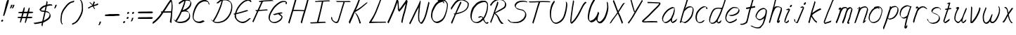 SplineFontDB: 3.0
FontName: SwanHand
FullName: SwanHand
FamilyName: SwanHand
Weight: Regular
Copyright: Copyright (c) 2016, William Seymour
UComments: "2016-5-23: Created with FontForge (http://fontforge.org)"
Version: 001.000
ItalicAngle: 0
UnderlinePosition: -100
UnderlineWidth: 50
Ascent: 800
Descent: 200
InvalidEm: 0
LayerCount: 2
Layer: 0 0 "Back" 1
Layer: 1 0 "Fore" 0
XUID: [1021 547 -597214956 2349]
FSType: 0
OS2Version: 0
OS2_WeightWidthSlopeOnly: 0
OS2_UseTypoMetrics: 1
CreationTime: 1464011425
ModificationTime: 1465910721
PfmFamily: 17
TTFWeight: 400
TTFWidth: 5
LineGap: 90
VLineGap: 0
OS2TypoAscent: 0
OS2TypoAOffset: 1
OS2TypoDescent: 0
OS2TypoDOffset: 1
OS2TypoLinegap: 90
OS2WinAscent: 0
OS2WinAOffset: 1
OS2WinDescent: 0
OS2WinDOffset: 1
HheadAscent: 0
HheadAOffset: 1
HheadDescent: 0
HheadDOffset: 1
OS2Vendor: 'PfEd'
Lookup: 258 0 0 "'kern' Horizontal Kerning in Latin lookup 0" { "'kern' Horizontal Kerning in Latin lookup 0-1" [150,15,0] } ['kern' ('DFLT' <'dflt' > 'latn' <'dflt' > ) ]
MarkAttachClasses: 1
DEI: 91125
KernClass2: 4+ 5 "'kern' Horizontal Kerning in Latin lookup 0-1"
 1 T
 1 J
 3 d f
 3 F Y
 21 c m n o r u v w x y z
 1 i
 7 a e g s
 1 V
 0 {} -300 {} -250 {} -300 {} 0 {} 0 {} -150 {} -100 {} -150 {} 0 {} 0 {} 0 {} 0 {} -50 {} 0 {} 0 {} 0 {} 0 {} 0 {} 100 {}
LangName: 1033
Encoding: ISO8859-1
UnicodeInterp: none
NameList: AGL For New Fonts
DisplaySize: -48
AntiAlias: 1
FitToEm: 0
WinInfo: 16 16 4
BeginPrivate: 1
BlueValues 22 [-7 4 581 596 992 998]
EndPrivate
Grid
424 390 m 0
 444.225018282 382.3711348 465.195067924 384.237789656 486 384 c 0
 520.744887904 386.228154882 556.218382906 385.26195373 590 394 c 0
 611.407453074 399.537310868 637.759697183 398 660 398 c 0
 686.568231507 398 711.76010114 391.40777686 738 388 c 0
 792 386 l 1025
128 18 m 0
 157.018823984 32.550187343 160.748154791 40.9544265455 176 54 c 0
 204.226577253 71.7967817425 229.891615708 87.9988130715 250 118 c 0
 265.467134966 132.841469574 278.88157418 149.740454636 296 162 c 0
 309.533953734 179.454899453 325.309358617 191.415788816 338 212 c 0
 358.32136484 233.565415347 368.382887704 264.072292836 390 286 c 0
 401.01372283 300.489078702 408.4435068 309.299704856 422 322 c 0
 455.239203025 353.519538971 487.322509168 381.904241536 504 426 c 0
 520.663851301 460.42054926 545.503019937 490.793860055 558 528 c 0
 573.286150264 565.837083004 604.219130564 589.953269937 626 620 c 0
 649.033369549 652.957038683 675.002649387 689.205192039 698 724 c 0
 708.566124761 739.986462447 737.350847056 804 758 804 c 0
 818.322941523 764.92746787 817.049737996 676.956893096 812 610 c 0
 807.702480328 540.565533122 797.370408386 472.6658399 788 404 c 0
 777.465429487 326.803243736 761.409749196 251.248171267 746 176 c 0
 730 78 l 0
 728 46 l 1025
EndSplineSet
TeXData: 1 0 0 346030 173015 115343 0 1048576 115343 783286 444596 497025 792723 393216 433062 380633 303038 157286 324010 404750 52429 2506097 1059062 262144
AnchorClass2: "df" "" 
BeginChars: 256 67

StartChar: n
Encoding: 110 110 0
Width: 535
VWidth: 0
Flags: HW
HStem: 0 21G<38 74.5 344.5 351> 551 41<322.232 461.74> 551 35<330.246 403.11>
VStem: 477 38<408.115 531.101>
LayerCount: 2
Fore
SplineSet
139 495 m 1xd0
 122 515 l 1
 148 534 196 586 214 586 c 0xb0
 215 586 216 586 217 585 c 0
 225 581 232 567 232 558 c 0
 232 557 232 556 232 555 c 0
 229 543 229 527 227 517 c 1
 257 557 297 570 346 582 c 0
 367 587 385 592 404 592 c 0
 429 592 454 583 480 555 c 1
 507 526 515 500 515 477 c 0
 515 452 506 430 502 409 c 0
 485 321 458 272 430 184 c 0
 415 138 396 100 387 66 c 1
 397 78 430 100 438 105 c 0
 440 106 437 91 437 90 c 1
 436 74 l 1
 418 56 414 52 401 40 c 0
 372 12 355 0 347 0 c 0
 342 0 334 5 334 14 c 4
 334 52 375.586914062 162.129882812 394 220 c 0
 422 308 448.458984375 354.293945312 466 442 c 0
 469 457 477 471 477 482 c 0
 477 501 474 516 468 529 c 1
 457 540 438 551 409 551 c 0
 398 551 385.875 549.532226562 372 546 c 0
 317 532 278.35546875 518.803710938 250 468 c 0
 178 339 89 0 60 0 c 0
 58 0 39 -2 38 0 c 0
 33 10 30 10 30 12 c 0
 30 14 33 17 38 35 c 0
 96 224 157 352 196 542 c 1
 179 527 156 505 139 495 c 1xd0
EndSplineSet
EndChar

StartChar: o
Encoding: 111 111 1
Width: 530
VWidth: 0
Flags: W
HStem: 4 37<116.733 247.253> 557 39<363 414.263>
VStem: 10 37<116.486 284.738> 473 27<359.638 491.272>
LayerCount: 2
Fore
SplineSet
216 544 m 5
 212 550 l 4
 198 568 l 5
 220 577 240 577 258 583 c 4
 265 585 273 587 282 589 c 4
 306 592 326 596 345 596 c 4
 361 596 377 594 397 585 c 4
 416 577 446 564 476 519 c 4
 488 501 496 489 498 474 c 4
 499 464 500 454 500 445 c 4
 500 414 493 388 485 352 c 4
 475 302 465 274 447 226 c 4
 428 176 420 154 389 113 c 4
 358 73 337 53 295 36 c 4
 258 20 230 4 195 4 c 4
 187 4 177 5 168 7 c 4
 132 15 95 20 50 82 c 4
 42 92 36 101 31 111 c 5
 15 141 10 165 10 190 c 4
 10 214 15 238 20 267 c 4
 29 324 46 354 75 400 c 4
 108 454 129 485 177 520 c 4
 190 529 199 535 213 542 c 5
 234 550 216 544 216 544 c 5
363 557 m 5
 363 557 365 556 365 555 c 4
 381 539 388 524 389 522 c 4
 390 518 390 515 390 512 c 4
 390 505 389 499 389 493 c 4
 389 491 389 490 389 488 c 5
 356 523 l 5
 356 527 356 535 356 536 c 5
 349 536 344 535 337 533 c 4
 325 530 314 528 303 525 c 4
 269 516 243 507 208 482 c 4
 161 447 140 416 107 362 c 4
 77 316 61 287 52 230 c 4
 49 211 47 194 47 179 c 4
 47 148 54 122 68 95 c 5
 71 90 75 85 76 84 c 4
 79 79 94 56 139 45 c 4
 151 42 163 41 173 41 c 4
 203 41 228 51 262 65 c 4
 304 82 348 112 375 154 c 4
 408 206 413 224 432 274 c 4
 449 322 457 335 466 386 c 4
 470 413 473 427 473 442 c 4
 473 453 471 465 468 484 c 4
 466 495 451 509 450 512 c 5
 441 525 436 535 421 542 c 4
 401 550 386 557 369 557 c 4
 367 557 365 557 363 557 c 5
EndSplineSet
EndChar

StartChar: a
Encoding: 97 97 2
Width: 624
VWidth: 0
Flags: W
HStem: 1.65527 36.5576<118.48 208.587> 536 41<378.306 464.676>
VStem: 41.3076 35.6455<80.8965 218.66> 354.25 40.8027<45.8695 105>
LayerCount: 2
Back
SplineSet
489.509765625 540 m 0
 461.715820312 582.280273438 421.369140625 571.637695312 387.509765625 561 c 0
 363.1484375 549.05078125 336.9609375 540.998046875 312.509765625 525 c 0
 273.071289062 493.569335938 229.739257812 464.583984375 195.509765625 429 c 0
 154.780273438 381.245117188 107.20703125 329.662109375 87.509765625 270 c 0
 72.865234375 231.15625 56.2841796875 191.588867188 60.509765625 147 c 0
 48.697265625 69.1875 126.979492188 15.7431640625 198.509765625 45 c 0
 244.35546875 60.9638671875 280.573242188 85.4921875 315.509765625 120 c 0
 357.951171875 158.01171875 395.454101562 201.983398438 420.509765625 255 c 0
 437.548828125 299.493164062 458.463867188 346.405273438 468.509765625 396 c 0
 495.411132812 500.90234375 478.463867188 546.48046875 444.509765625 423 c 0
 411.642578125 350.31640625 390.448242188 269.731445312 384.509765625 189 c 0
 381.754882812 151.556640625 372.509765625 116.860351562 372.509765625 78 c 0
 372.509765625 50.708984375 381.029296875 39 405.509765625 39 c 0
 460.271484375 39 518.745117188 102.931640625 564.509765625 129 c 0
 594.509765625 156 l 1025
EndSplineSet
Fore
SplineSet
367 202 m 5
 370 234 394 260 409 294 c 4
 427 334 430 351 443 391 c 4
 452 418 456 440 462 466 c 4
 465.696289062 478.938476562 463.4140625 510.66796875 472.51953125 510.66796875 c 4
 473.266601562 510.66796875 474.08984375 510.455078125 475 510 c 4
 481 507 486 512 490 494 c 4
 493.5 480 494.5 470.5 494.5 463.875 c 4
 494.5 457.25 493.5 453.5 493 451 c 4
 491 419 487 401 480 370 c 4
 471 326 465 300 445 260 c 4
 427 223 421 194 403 166 c 4
 402 158 401 150 400 140 c 4
 399 131 398 123 396 116 c 4
 395.322265625 110.131835938 395.052734375 105.1796875 395.052734375 100.697265625 c 4
 395.052734375 85.318359375 398.225585938 75.4541015625 399 53 c 5
 406 54 401 43 408 46 c 4
 443 60 460 73 491 94 c 4
 525 117 542 133 575 158 c 5
 585 152 l 5
 552 127 560 81 526 58 c 4
 495 37 478 24 443 10 c 4
 435.116210938 6.9677734375 427.967773438 4.6708984375 420.663085938 4.6708984375 c 4
 415.922851562 4.6708984375 411.116210938 5.638671875 406 8 c 5
 406 8 406.131835938 7.7685546875 406.131835938 7.6123046875 c 4
 406.131835938 7.5322265625 406.09765625 7.47265625 405.994140625 7.47265625 c 4
 405.181640625 7.47265625 400.1171875 11.1572265625 374 38 c 4
 356.956054688 55.0439453125 353.622070312 60.6015625 353.622070312 64.37109375 c 4
 353.622070312 66.7939453125 355 68.478515625 355 72 c 4
 354.5 78 354.25 83.75 354.25 89.25 c 4
 354.25 94.75 354.5 100 355 105 c 5
 330 77 309 61 274 38 c 4
 243 18 223 8 187 3 c 4
 181.374023438 2.099609375 176.204101562 1.6552734375 171.318359375 1.6552734375 c 4
 154.495117188 1.6552734375 141.048828125 6.92578125 124 17 c 4
 119 20 120 15 81 55 c 4
 55 82 57 84 53 97 c 4
 45.0810546875 120.756835938 41.3076171875 139.330078125 41.3076171875 160.9296875 c 4
 41.3076171875 169.333984375 41.87890625 178.196289062 43 188 c 4
 48 231 58 255 78 294 c 4
 101 339 118 362 150 401 c 4
 180 438 199 458 236 488 c 4
 269 514 289 525 328 544 c 4
 357 558 381 577 413 577 c 4
 442 577 455 559 482 548 c 5
 510 507 l 5
 483 518 470 536 441 536 c 4
 409 536 392 522 363 508 c 4
 325 489 304 478 271 452 c 4
 234 422 215 402 185 365 c 4
 153 326 136 303 113 258 c 4
 93 219 83 195 78 152 c 4
 77.28515625 145.748046875 76.953125 140.133789062 76.953125 134.94140625 c 4
 76.953125 111.06640625 83.96484375 96.10546875 93 69 c 4
 95 65 100 61 101 58 c 4
 119.172851562 48.48046875 126.112304688 38.212890625 143.205078125 38.212890625 c 4
 145.86328125 38.212890625 148.768554688 38.4619140625 152 39 c 4
 188 44 208 54 239 74 c 4
 279 100 301 118 332 155 c 4
 337 161 341 166 346 172 c 4
 354 182 361 192 367 202 c 5
EndSplineSet
EndChar

StartChar: d
Encoding: 100 100 3
Width: 614
VWidth: 0
Flags: W
HStem: -7 38<101.184 209.032> 501 42<372.282 471.887> 521 34<286.369 448.236> 972.16 20G<655.152 664.632>
VStem: 40 35<55.3158 207.431> 307 39<58.1399 66>
LayerCount: 2
Back
SplineSet
722.626953125 547 m 1
 602.626953125 571 l 0
 591.068359375 567.193359375 577.827148438 563.614257812 566.626953125 559 c 0
 532.447265625 543.733398438 494.375 528.80859375 473.626953125 502 c 0
 455.977539062 479.194335938 433.85546875 450.380859375 413.626953125 424 c 0
 413.626953125 423.999023438 413.625976562 423.997070312 410.626953125 415 c 0
 377.626953125 346 l 0
 353.626953125 277 l 0
 332.626953125 211 l 0
 320.626953125 145 l 0
 320.626953125 49 l 0
 336.280273438 16.2021484375 372.9453125 -7.353515625 413.626953125 -2 c 0
 450.854492188 2.8994140625 467.734375 8.7587890625 500.626953125 22 c 0
 551.626953125 76 l 0
 593.626953125 136 l 0
 656.626953125 253 l 0
 665.626953125 268 l 0
 713.626953125 394 l 0
 760.626953125 565 l 0
 794.626953125 711 l 0
 802.626953125 741 l 0
 832.626953125 852 l 0
 850.626953125 922 l 0
 881.626953125 1078 l 0
 900.59765625 1202.14941406 873.4453125 1072.67089844 851.626953125 1015 c 0
 824.626953125 910 l 0
 815.626953125 880 l 0
 779.626953125 769 l 0
 719.626953125 544 l 0
 692.626953125 451 l 0
 653.626953125 337 l 0
 623.626953125 244 l 0
 605.626953125 172 l 0
 590.626953125 67 l 0
 589.591796875 55.9609375 587.626953125 45.5244140625 587.626953125 34 c 0
 587.626953125 16.55078125 597.625976562 7 614.626953125 7 c 0
 645.780273438 7 660.33984375 25.892578125 686.626953125 37 c 0
 755.626953125 103 l 1025
EndSplineSet
Fore
SplineSet
472 501 m 1xdc
 471 501 470 501 470 501 c 0xdc
 442 501 424 517 393 520 c 0
 385 521 378 521 372 521 c 0xbc
 355 521 341 519 323 514 c 0
 289 505 266 502 239 480 c 0
 202 450 189 424 165 384 c 0
 144 349 138 326 123 288 c 0
 106 243 92 218 83 170 c 0
 78 145 75 126 75 106 c 0
 75 93 76 80 79 65 c 0
 82 51 90 47 94 37 c 1
 108 32 119 31 132 31 c 0
 139 31 147 31 156 32 c 0
 173 34 184 34 198 43 c 0
 232 63 253 75 278 105 c 0
 315 149 328 180 354 230 c 0
 399 318 424 366 458 458 c 0
 463 474 468 487 472 501 c 1xdc
444 544 m 0
 446 543 449 543 452 543 c 0xdc
 468 543 495 551 498 561 c 0
 514 604 532 645 545 690 c 0
 560 741 566 752 582 802 c 0
 598 852 594 843 609 894 c 0
 619 928 615 922 624 954 c 0
 628 968 632 992 644 992 c 0
 644.799804688 992 651.360351562 992.16015625 658.944335938 992.16015625 c 0
 670.3203125 992.16015625 684 991.799804688 684 990 c 0
 684 989 669 967 669 966 c 0
 663 937 656 935 650 906 c 0
 638 850 640 865 626 810 c 0
 607 734 585 694 564 618 c 0
 548 560 524 520 508 471 c 0
 504 457 499 442 493 426 c 0
 459 334 434 285 389 198 c 0
 373 166 362 142 346 118 c 1
 347 118 l 1
 346 110 345 102 345 94 c 0
 345 85 346 76 346 66 c 0
 346 61 345 56 345 51 c 0
 345 47 365 56 364 53 c 1
 375 54 361 45 372 50 c 0
 390 58 400 63 415 74 c 0
 441 93 452 106 476 127 c 1
 471 97 l 1
 460 71 469 69 450 41 c 0
 439 26 425 26 407 17 c 0
 396 12 388 9 375 7 c 0
 367 6 362 7 355 11 c 0
 346 16 310 51 308 58 c 0
 307 61 307 63 307 66 c 1
 284 40 264 29 233 10 c 0
 219 2 208 2 191 0 c 0
 173 -2 158 -7 143 -7 c 0
 134 -7 126 -5 117 0 c 0
 114 2 117 -4 81 30 c 0
 41 67 48 75 44 98 c 0
 41 113 40 126 40 138 c 0
 40 158 43 178 48 203 c 0
 57 251 71 275 88 320 c 0
 103 358 109 381 130 416 c 0
 154 457 167 482 204 513 c 0
 231 535 253 538 288 547 c 0
 309 552 320 555 338 555 c 0xbc
 342 555 347 554 353 554 c 0
 388 551 422 549 444 544 c 0
EndSplineSet
Validated: 1
EndChar

StartChar: h
Encoding: 104 104 4
Width: 518
VWidth: 0
Flags: HW
HStem: 0 21G<40.4995 49.9995 330.488 333.728> 567.889 31.7988<275.945 398.915> 978 20G<323.23 328.999>
VStem: 14.9995 32<10.1939 33.9531> 437.595 40.4248<431.769 552.028>
LayerCount: 2
Back
SplineSet
408.784179688 990 m 4
 379.053710938 971.690429688 369.151367188 950.854492188 348.784179688 930 c 4
 303.784179688 837 l 4
 273.784179688 756 l 4
 225.784179688 600 l 4
 223.126953125 579.388671875 214.212890625 560.245117188 207.784179688 540 c 4
 202.364257812 522.93359375 195.364257812 505.385742188 189.784179688 492 c 4
 162.784179688 414 l 4
 126.784179688 303 l 4
 99.7841796875 228 l 4
 72.7841796875 171 l 4
 66.7841796875 153 l 4
 45.7841796875 84 l 4
 27.7841796875 27 l 4
 54.7841796875 96 l 4
 57.7841796875 111 l 4
 90.7841796875 210 l 4
 132.784179688 318 l 4
 156.784179688 390 l 4
 164.704101562 406.744140625 167.012695312 425.6875 177.784179688 441 c 4
 185.18359375 466.9375 205.909179688 485.533203125 216.784179688 510 c 4
 245.692382812 541.763671875 276.775390625 576.520507812 318.784179688 582 c 4
 383.887695312 590.715820312 452.005859375 556.80078125 444.784179688 492 c 4
 443.979492188 484.784179688 438.237304688 426.948242188 432.784179688 429 c 4
 408.784179688 369 l 4
 381.784179688 297 l 4
 354.784179688 222 l 4
 327.784179688 150 l 4
 303.784179688 81 l 4
 298.564453125 62.5576171875 288.784179688 44.533203125 288.784179688 27 c 4
 288.784179688 21.9873046875 293.549804688 24 297.784179688 24 c 4
 309.169921875 24 322.72265625 41.9541015625 330.784179688 48 c 4
 411.784179688 129 l 1029
EndSplineSet
Fore
SplineSet
120 231 m 5
 120 230 l 6
 114 208 108 186 101 160 c 4
 86 104 53 1 47 0 c 4
 46 0 l 4
 35 7 16 19 15 31 c 4
 15 32 16 33 16 34 c 4
 43 129 59 174 80 261 c 4
 93 313 108 359 124 422 c 4
 155 542 178 614 206 733 c 4
 219 789 226 822 240 877 c 4
 250 917 257 933 262 971 c 4
 263 978 258 971 282 995 c 5
 309 1013 l 6
 309 1013 303 965 296 936 c 4
 287 900 284 885 274 845 c 4
 260 790 255 755 241 700 c 4
 227 646 215 602 204 560 c 5
 213 571 225 580 240 589 c 4
 251 595 261 598 271 599 c 4
 275 599 278 600 282 600 c 4
 294 600 307 598 322 598 c 4
 352 597 368 597 397 585 c 4
 438 571 470 556 475 532 c 4
 476 528 476 523 477 518 c 4
 478 511 478 503 478 496 c 4
 478 472 475 445 470 427 c 4
 452 361 437 324 416 258 c 4
 391 181 373 135 354 63 c 5
 358 69 364 74 370 80 c 6
 399 112 l 5
 407 81 l 5
 395 44 400 40 372 20 c 4
 352 6 365 15 334 4 c 4
 334 4 l 4
 328 4 308 31 308 31 c 6
 301 38 298 44 297 50 c 4
 296 61 303 70 305 79 c 4
 327 162 345 208 371 290 c 4
 392 356 407 392 425 458 c 4
 430 480 438 495 438 514 c 4
 438 517 437 520 437 523 c 4
 437 526 436 529 435 532 c 4
 433 544 427 545 415 554 c 5
 399 559 388 566 366 567 c 4
 353 567 341 568 330 568 c 4
 325 568 320 568 315 567 c 4
 305 566 296 564 285 558 c 4
 251 539 237 518 220 486 c 4
 201 449 186 418 174 388 c 4
 159 349 148 312 131 262 c 4
 127 252 124 241 120 232 c 6
 120 231 l 5
EndSplineSet
EndChar

StartChar: e
Encoding: 101 101 5
Width: 584
VWidth: 0
Flags: W
HStem: 2.21094 21G<191.739 199.161> 547.857 33.3389<303.032 457.954>
VStem: 40.2412 37.0029<109.485 274.345> 510.405 33.5947<430.316 489.105>
LayerCount: 2
Back
SplineSet
202.4375 272 m 0
 239.033203125 275.756835938 293.592773438 278.6015625 320.4375 288 c 0
 344.787109375 296.525390625 371.752929688 301.2421875 392.4375 312 c 0
 441.19140625 334.944335938 481.471679688 364.626953125 503.4375 411 c 0
 512.913085938 431.00390625 521.4375 448.78515625 521.4375 480 c 0
 523.208007812 538.719726562 472.135742188 556.13671875 419.4375 561 c 0
 379.409179688 564.694335938 345.200195312 576.5546875 319.4375 562.83203125 c 0
 294.70703125 549.659179688 280.30859375 539.342773438 256.4375 524.512695312 c 0
 232.491210938 509.635742188 199.140625 495.278320312 182.4375 470.758789062 c 0
 176.172851562 461.5625 153.92578125 437.88671875 147.580078125 427 c 0
 139.765625 413.59375 127.516601562 394.4921875 115.672851562 382 c 0
 83.859375 322 l 0
 61.7177734375 234 l 0
 55.4365234375 139 l 0
 102.982421875 59 l 0
 175.4375 20.234375 l 0
 296.4375 45 l 0
 353.4375 72 l 0
 359.4375 78 l 0
 429.4375 123 l 0
 445.4375 150 l 1025
EndSplineSet
Fore
SplineSet
239.875 255 m 1
 144.875 288 l 1
 188.875 293 255.875 292 298.875 303 c 0
 339.875 313 362.875 322 399.875 342 c 0
 431.875 360 450.875 372 474.875 400 c 0
 493.875 423 497.875 440 505.875 469 c 0
 508.579101562 479.81640625 510.405273438 484.198242188 510.405273438 489.10546875 c 0
 510.405273438 493.271484375 509.088867188 497.81640625 505.875 507 c 0
 505.875 508 494.875 520 494.875 521 c 1
 483.875 527 479.875 533 464.875 536 c 0
 442.875 541 429.875 542 406.875 544 c 0
 389.357421875 545.297851562 376.470703125 547.857421875 362.479492188 547.857421875 c 0
 354.905273438 547.857421875 347.006835938 547.107421875 337.875 545 c 0
 317.875 540 308.875 535 290.875 525 c 0
 269.875 512 258.875 500 239.875 485 c 0
 217.875 468 207.875 455 189.875 435 c 0
 169.875 412 156.875 400 140.875 374 c 0
 122.875 345 114.875 327 102.875 295 c 0
 90.875 262 83.875 243 78.875 208 c 0
 77.8125 198.705078125 77.244140625 190.186523438 77.244140625 182.086914062 c 0
 77.244140625 159.688476562 81.5927734375 140.501953125 91.875 117 c 0
 103.875 91 110.875 91 125.875 72 c 1
 133.875 66 156.875 49 166.875 46 c 0
 185.875 41 168.875 42 187.875 44 c 0
 214.875 47 223.875 46 248.875 55 c 0
 289.875 70 311.875 80 350.875 100 c 0
 374.875 112 387.875 120 408.875 137 c 0
 418.875 145 421.875 153 429.875 164 c 1
 445.875 149 l 1
 445.875 145.571289062 446.038085938 141.163085938 446.038085938 136.428710938 c 0
 446.038085938 124.591796875 445.017578125 110.713867188 437.875 105 c 0
 416.875 88 408.875 78 384.875 66 c 0
 345.875 46 324.875 34 283.875 19 c 0
 258.875 10 244.875 7 217.875 4 c 0
 209.377929688 3.10546875 202.48046875 2.2109375 195.841796875 2.2109375 c 0
 187.635742188 2.2109375 179.82421875 3.578125 169.875 8 c 0
 145.875 18 96.875 52 73.875 80 c 1
 55.875 103 50.875 126 44.875 154 c 0
 41.53125 170.23828125 40.2412109375 183.510742188 40.2412109375 196.759765625 c 0
 40.2412109375 211.251953125 41.78515625 225.715820312 43.875 244 c 0
 48.875 279 55.875 298 67.875 331 c 0
 79.875 363 87.875 381 104.875 410 c 0
 121.875 436 134.875 448 154.875 471 c 0
 172.875 491 182.875 504 204.875 521 c 0
 223.875 536 235.875 541 257.875 553 c 0
 275.875 564 284.875 571 304.875 576 c 0
 321.357421875 579.803710938 333.018554688 581.196289062 346.225585938 581.196289062 c 0
 353.850585938 581.196289062 361.9921875 580.732421875 371.875 580 c 0
 394.875 578 407.875 577 429.875 572 c 0
 447.875 568 457.875 567 472.875 557 c 0
 488.875 546 531.875 503 537.875 486 c 0
 541.958007812 474.333007812 544 465.048828125 544 455.3671875 c 0
 544 448.451171875 542.958007812 441.333007812 540.875 433 c 0
 533.875 404 528.875 387 509.875 364 c 0
 485.875 336 466.875 324 434.875 306 c 0
 397.875 286 374.875 277 333.875 267 c 0
 290.875 257 283.875 260 239.875 255 c 1
EndSplineSet
Validated: 1
EndChar

StartChar: s
Encoding: 115 115 6
Width: 567
VWidth: 0
Flags: W
HStem: -18.2412 36<170.079 313.503> 545.09 36.4404<331.913 468.577>
VStem: 459.154 36<133.774 242.594>
LayerCount: 2
Back
SplineSet
507.291015625 503 m 0
 514.123046875 556.028320312 437.940429688 563.64453125 397.291015625 563 c 0
 317.2578125 561.731445312 198.340820312 500.529296875 215.291015625 409 c 4
 220.291015625 382 256.010742188 380.520507812 275.291015625 369 c 4
 357.291015625 320 479.291015625 311.6640625 479.291015625 181 c 0
 479.291015625 73.9853515625 337.177734375 3 245.291015625 3 c 0
 160.174804688 -0.009765625 70.662109375 60.0234375 57.291015625 147 c 1024
EndSplineSet
Fore
SplineSet
510.905273438 493 m 0
 500.905273438 502 491.905273438 513 490.905273438 518 c 0
 489.905273438 524 488.905273438 532 488.905273438 533 c 1
 475.905273438 540 468.905273438 541 451.905273438 543 c 0
 440.780273438 544.236328125 431.947265625 545.08984375 422.57421875 545.08984375 c 0
 416.780273438 545.08984375 410.780273438 544.763671875 403.905273438 544 c 0
 374.905273438 540 357.905273438 539 331.905273438 527 c 0
 289.905273438 508 270.905273438 493 244.905273438 455 c 0
 233.905273438 440 232.905273438 429 229.905273438 410 c 1
 228.905273438 404 228.905273438 399 229.905273438 397 c 1
 259.905273438 380 273.905273438 376 305.905273438 361 c 0
 333.905273438 349 351.905273438 345 382.905273438 329 c 0
 405.905273438 316 430.905273438 300 459.905273438 266 c 1
 484.905273438 238 485.905273438 224 490.905273438 207 c 1
 493.967773438 195.973632812 495.154296875 187.57421875 495.154296875 178.583007812 c 0
 495.154296875 172.896484375 494.6796875 166.973632812 493.905273438 160 c 1
 491.905273438 138 489.905273438 125 480.905273438 106 c 0
 470.905273438 84 460.905273438 74 444.905273438 57 c 0
 426.905273438 38 415.905273438 27 392.905273438 15 c 0
 370.905273438 3 355.905273438 2 331.905273438 -4 c 0
 305.905273438 -11 290.905273438 -17 263.905273438 -18 c 0
 259.947265625 -18.158203125 256.21484375 -18.2412109375 252.63671875 -18.2412109375 c 0
 233.61328125 -18.2412109375 218.947265625 -15.8916015625 197.905273438 -10 c 1
 174.905273438 -4 159.905273438 3 136.905273438 18 c 0
 110.905273438 36 88.9052734375 60 72.9052734375 81 c 1
 54.9052734375 104 52.9052734375 115 45.9052734375 130 c 1
 41.9052734375 142 41.9052734375 149 39.9052734375 160 c 0
 38.9052734375 165 46.9052734375 161 55.9052734375 152 c 0
 65.9052734375 144 74.9052734375 133 75.9052734375 128 c 0
 77.9052734375 117 77.9052734375 110 80.9052734375 102 c 1
 88.9052734375 83 94.9052734375 76 98.9052734375 71 c 1
 110.905273438 56 109.905273438 58 121.905273438 50 c 0
 136.905273438 39 143.905273438 32 166.905273438 26 c 1
 187.10546875 20.1083984375 200.221679688 17.7587890625 218.775390625 17.7587890625 c 0
 222.265625 17.7587890625 225.947265625 17.841796875 229.905273438 18 c 0
 256.905273438 19 271.905273438 25 297.905273438 32 c 0
 321.905273438 38 336.905273438 39 358.905273438 51 c 0
 379.905273438 63 390.905273438 74 408.905273438 93 c 0
 424.905273438 110 434.905273438 120 444.905273438 140 c 0
 453.905273438 159 455.905273438 172 457.905273438 194 c 0
 458.6796875 200.973632812 459.154296875 206.596679688 459.154296875 211.798828125 c 0
 459.154296875 220.024414062 457.967773438 227.19921875 454.905273438 237 c 1
 451.905273438 258 440.905273438 267 438.905273438 269 c 1
 431.905273438 277 432.905273438 280 407.905273438 293 c 0
 381.905273438 307 363.905273438 313 333.905273438 327 c 0
 303.905273438 340 284.905273438 347 252.905273438 365 c 0
 247.905273438 368 217.905273438 385 199.905273438 413 c 0
 199.905273438 413 199.905273438 414 198.905273438 414 c 0
 191.905273438 427 191.905273438 434 193.905273438 444 c 1
 196.905273438 463 197.905273438 475 208.905273438 491 c 0
 234.905273438 529 255.905273438 544 297.905273438 563 c 0
 323.905273438 575 340.905273438 576 369.905273438 580 c 0
 376.520507812 581.102539062 382.596679688 581.530273438 388.528320312 581.530273438 c 0
 398.736328125 581.530273438 408.520507812 580.264648438 419.905273438 579 c 0
 436.905273438 577 446.905273438 575 463.905273438 566 c 1
 479.905273438 558 502.905273438 537 516.905273438 518 c 0
 516.905273438 517 517.905273438 516 518.905273438 515 c 0
 528.905273438 499 524.905273438 494 526.905273438 486 c 0
 527.905273438 481 520.905273438 485 510.905273438 493 c 0
EndSplineSet
Validated: 1
EndChar

StartChar: i
Encoding: 105 105 7
Width: 350
VWidth: 0
Flags: W
HStem: 6 30<77.4182 116.113> 567 80<248.101 293.386>
VStem: 40 36.7402<36.0045 135.562> 233 76<582.222 632.963>
LayerCount: 2
Fore
SplineSet
309 621 m 0
 306 600 287 576 266 569 c 0
 262 568 258 567 255 567 c 0
 243 566 234 575 233 588 c 0
 233 589 234 592 234 595 c 0
 237 616 256 640 277 647 c 0
 281 648 285 649 288 649 c 0
 300 650 309 642 310 628 c 0
 310 625 309 624 309 621 c 0
121 470 m 0
 109 476 91 481 94 482 c 0
 124 493 155 503 185 515 c 0
 190 517 191 524 209 513 c 0
 238 498 239 484 239 484 c 1
 239.064453125 482.52734375 239.095703125 481.124023438 239.095703125 479.782226562 c 0
 239.095703125 460.169921875 232.423828125 453.655273438 224 434 c 0
 198 373 176 341 149 280 c 0
 129 235 121 207 105 161 c 0
 94 132 85 117 81 88 c 0
 78.53125 74.0107421875 76.740234375 64.76171875 76.740234375 54.1240234375 c 0
 76.740234375 51.833984375 76.8232421875 49.4794921875 77 47 c 0
 77 44 77 42 77 39 c 2
 77 39 77 36 77 36 c 1
 82 36 88 37 94 39 c 0
 109 43 117 52 129 61 c 0
 157 80 167 93 194 113 c 0
 197 113 195 109 200 98 c 0
 204 88 201 83 201 80 c 0
 193 52 192 51 165 31 c 0
 153 22 144 14 129 10 c 0
 122 8 116 6 110 6 c 0
 102 6 93 8 79 16 c 0
 62 26 49 41 47 44 c 0
 40 53 42 59 41 65 c 0
 41 68 41 71 40 73 c 0
 40 89 42 99 45 116 c 0
 49 145 58 160 69 189 c 0
 85 235 93 262 113 308 c 0
 140 368 161 401 188 462 c 0
 191 468 192 472 195 477 c 1
 180 471 169 467 149 459 c 0
 145 459 131 465 121 470 c 0
EndSplineSet
Validated: 1
EndChar

StartChar: j
Encoding: 106 106 8
Width: 498
VWidth: 0
Flags: W
HStem: 4.87598 33.124<94.1821 134.661> 575.878 20G<335.513 340.771> 645 92<395.553 437.801>
VStem: 39.7197 36.2803<56.6663 141.738> 378 80<665.264 720.041>
LayerCount: 2
Back
SplineSet
34.9580078125 534 m 0
 63.787109375 540.89453125 77.57421875 548.342773438 98.9580078125 556 c 0
 107.41796875 559.029296875 122.112304688 564 130.958007812 564 c 0
 141.209960938 566.676757812 134.81640625 552.282226562 136.958007812 546 c 0
 134.3046875 519.389648438 126.298828125 499.64453125 114.958007812 476 c 0
 101.026367188 444.665039062 84.9384765625 407.80859375 78.9580078125 372 c 0
 69.4365234375 349.354492188 60.2783203125 327.02734375 48.9580078125 306 c 0
 39.5869140625 289.713867188 31.3095703125 274.6015625 24.9580078125 258 c 0
 11.7919921875 236.711914062 6.7177734375 212.595703125 -1.0419921875 190 c 0
 -9.2900390625 173.725585938 -14.634765625 156.198242188 -21.0419921875 140 c 0
 -25.046875 129.876953125 -29.0673828125 119.80859375 -33.0419921875 110 c 0
 -49.0419921875 66 l 0
 -67.0419921875 6 l 4
 -90.0419921875 -32 l 0
 -102.4140625 -37.2490234375 -105.80859375 -46 -123.041992188 -46 c 0
 -162.241210938 -46 -180.041992188 10 -180.041992188 36 c 0
 -180.041992188 49.998046875 -182.041992188 67 -181.041992188 81 c 1024
EndSplineSet
Fore
SplineSet
457 705 m 0
 453 681 432 654 410 647 c 0
 406 646 402 645 399 645 c 0
 386 645 378 655 378 670 c 0
 378 672 378 675 378 678 c 0
 382 703 403 730 425 737 c 0
 429 738 433 739 436 739 c 0
 449 739 458 729 458 713 c 0
 458 710 457 708 457 705 c 0
274 551 m 0
 267 555 249 564 251 565 c 0
 282 576 298 584 329 592 c 0
 330.96484375 592.491210938 332.9296875 595.877929688 338.095703125 595.877929688 c 0
 343.4453125 595.877929688 352.228515625 592.245117188 368 578 c 0
 370 576 372 574 373 572 c 0
 386.588867188 557.79296875 389.495117188 550.072265625 389.495117188 544.359375 c 0
 389.495117188 540.82421875 388.381835938 538.05859375 388 535 c 1
 378 498 367 480 353 445 c 0
 330 391 316 361 293 307 c 0
 274 264 265 239 247 195 c 0
 228 151 217 126 197 82 c 0
 186 58 184 41 167 20 c 1
 160 10 151 6 138 5 c 0
 136.766601562 4.91796875 135.553710938 4.8759765625 134.356445312 4.8759765625 c 0
 120.986328125 4.8759765625 109.51953125 10.068359375 93 22 c 0
 63 43 51 66 47 76 c 1
 40 91 41 102 40 116 c 0
 39.7998046875 118.599609375 39.7197265625 121 39.7197265625 123.280273438 c 0
 39.7197265625 132.400390625 41 139.599609375 41 150 c 0
 41 153 49 149 59 141 c 0
 68 133 76 123 76 119 c 0
 76 108.599609375 74.7197265625 101.400390625 74.7197265625 92.7919921875 c 0
 74.7197265625 90.6396484375 74.7998046875 88.400390625 75 86 c 0
 76 71 76 61 81 49 c 1
 82 46 83 45 84 42 c 1
 87 41 95 38 106 38 c 0
 118 39 126 42 133 52 c 1
 149 73 151 89 162 113 c 0
 182 158 193 182 212 227 c 0
 231 270 239 295 258 339 c 0
 281 392 296 422 318 476 c 0
 331 508 341 525 350 556 c 1
 327 549 328 549 302 539 c 0
 300 538 286 544 274 551 c 0
EndSplineSet
Validated: 1
EndChar

StartChar: f
Encoding: 102 102 9
Width: 502
VWidth: 0
Flags: W
HStem: -59 32<-1.56365 111.188> 494 50<206.677 309.727> 942 55<547.824 620.114>
LayerCount: 2
Back
SplineSet
529.329101562 553 m 1
 207.329101562 492 l 1053
518.329101562 606 m 1
 195.329101562 543 l 1049
EndSplineSet
Fore
SplineSet
644 951 m 0
 652 937 654 924 650 926 c 0
 628 932 618 941 598 942 c 0
 597 942 595 942 594 942 c 0
 576 942 568 932 551 922 c 0
 528 908 514 904 497 880 c 0
 473 846 467 822 454 781 c 0
 433 718 424.482421875 681.170898438 410 616 c 0
 408 607 404 590 402 583 c 1
 431 586 483 600 520 606 c 0
 522.961914062 606.48046875 522 592 525 576 c 0
 527.971679688 560.151367188 532.944335938 554.578125 530 554 c 0
 474 543 427 532 382 524 c 1
 372 495 365.966796875 479.009765625 355 442 c 0
 331 361 299 212 278 131 c 0
 256 47 271 98 245 21 c 0
 241 7 241 13 236 8 c 0
 227 -2 236 5 221 -6 c 0
 201 -20 155 -43 133 -51 c 0
 118 -58 116 -59 110 -59 c 0
 108 -59 106 -59 102 -59 c 0
 100 -59 97 -59 94 -59 c 0
 63 -62 71 -64 39 -64 c 0
 36 -64 7 -62 -2 -48 c 0
 -10 -34 -11 -27 -8 -27 c 0
 23 -27 16 -26 47 -24 c 0
 71 -22 85 -23 107 -13 c 0
 130 -3 142 1 163 14 c 0
 186 29 168 16 189 35 c 0
 207 51 196 32 211 71 c 0
 242 151 245 202 266 286 c 0
 288 367 295.373046875 413.119140625 322 493 c 0
 327 508 325 502 329 514 c 1
 294 513 259.01171875 494 215 494 c 0
 212 494 211 500 206 518 c 0
 201.450195312 534.379882812 198.046875 543.47265625 201 544 c 4
 267.14453125 555.815429688 294.67578125 564.622070312 343 571 c 5
 350 595 368.2890625 637.198242188 377 667 c 0
 396 732 400 771 421 834 c 0
 434 875 442 901 465 935 c 0
 482 959 497 962 519 976 c 0
 535 987 545 996 564 997 c 0
 566 997 569 997 571 997 c 0
 590 996 602 985 621 980 c 0
 626 978 636 965 644 951 c 0
EndSplineSet
Validated: 1
EndChar

StartChar: c
Encoding: 99 99 10
Width: 482
VWidth: 0
Flags: W
HStem: -0.964844 33.3877<131.673 245.724> 563.958 26.9736<320.065 400.843>
VStem: 28.2744 49.043<96.3689 318.065> 410.229 45.7949<520.065 554.95>
LayerCount: 2
Back
SplineSet
298.778320312 496 m 0
 319.361328125 501.216796875 310.583007812 511.899414062 312.778320312 522 c 0
 309.860351562 541.53125 292.67578125 545.131835938 278.778320312 550 c 0
 255.861328125 557.884765625 236.653320312 570.3671875 208.778320312 570 c 0
 181.76953125 571.26953125 164.54296875 562.157226562 146.778320312 550 c 0
 131.249023438 538.916992188 116.403320312 531.846679688 102.778320312 520 c 0
 90.8095703125 512.180664062 77.3427734375 501.596679688 64.7783203125 490 c 0
 47.84375 484.094726562 42.0048828125 471.752929688 26.7783203125 462 c 0
 19.908203125 457.599609375 6.978515625 439.926757812 4.7783203125 434 c 0
 -23.2216796875 402 l 0
 -51.2216796875 368 l 0
 -73.2216796875 330 l 0
 -77.98828125 320.788085938 -78.5478515625 308.845703125 -83.2216796875 300 c 0
 -86.19140625 282.440429688 -93.638671875 267.051757812 -95.2216796875 250 c 0
 -105.866210938 229.435546875 -110.987304688 204.07421875 -111.221679688 178 c 0
 -111.38671875 159.754882812 -117.221679688 142.140625 -117.221679688 122 c 0
 -109.958984375 72.7626953125 -76.80859375 36.2197265625 -23.2216796875 34 c 0
 13.4482421875 32.84375 52.1103515625 32.703125 74.7783203125 50 c 0
 88.763671875 60.890625 104.610351562 68.80078125 120.778320312 82 c 1024
EndSplineSet
Fore
SplineSet
419.814453125 502.379882812 m 4
 407.03515625 510.099609375 398.514648438 517.8203125 399.580078125 519.75 c 4
 403.83984375 526.504882812 409.165039062 531.330078125 410.229492188 538.084960938 c 5
 411.294921875 546.76953125 410.229492188 551.594726562 405.969726562 558.349609375 c 5
 404.904296875 560.280273438 403.83984375 561.245117188 403.83984375 561.245117188 c 5
 394.555664062 562.926757812 386.709960938 563.958007812 379.05078125 563.958007812 c 4
 373.528320312 563.958007812 368.103515625 563.422851562 362.3046875 562.209960938 c 4
 339.939453125 558.349609375 322.899414062 553.525390625 302.665039062 541.9453125 c 4
 268.584960938 521.6796875 251.544921875 513.959960938 222.790039062 486.939453125 c 4
 181.254882812 448.33984375 163.149414062 424.21484375 130.134765625 380.790039062 c 4
 105.639648438 347.979492188 99.25 319.995117188 88.599609375 281.39453125 c 4
 80.8740234375 251.486328125 77.3173828125 229.970703125 77.3173828125 205.501953125 c 4
 77.3173828125 192.864257812 78.265625 179.440429688 80.080078125 163.665039062 c 4
 84.33984375 124.099609375 85.404296875 96.115234375 105.639648438 64.26953125 c 4
 120.549804688 41.1103515625 134.39453125 43.0400390625 135.459960938 42.0751953125 c 5
 146.002929688 38.890625 155.8203125 32.4228515625 173.284179688 32.4228515625 c 4
 176.989257812 32.4228515625 181.0390625 32.7138671875 185.514648438 33.3896484375 c 4
 215.334960938 37.25 233.439453125 41.1103515625 257.934570312 55.5849609375 c 4
 281.364257812 69.0947265625 277.104492188 71.025390625 296.274414062 91.2900390625 c 4
 298.404296875 93.2197265625 313.314453125 95.150390625 328.224609375 94.1845703125 c 4
 328.676757812 94.1552734375 329.137695312 94.1416015625 329.604492188 94.1416015625 c 4
 343.626953125 94.1416015625 363.884765625 106.896484375 365.439453125 106.896484375 c 4
 365.501953125 106.896484375 365.534179688 106.875976562 365.534179688 106.833007812 c 4
 365.534179688 106.806640625 365.522460938 106.772460938 365.5 106.729492188 c 4
 346.330078125 87.4296875 320.76953125 47.865234375 296.274414062 33.3896484375 c 4
 271.779296875 18.9150390625 257.934570312 10.2294921875 228.114257812 6.3701171875 c 4
 213.639648438 4.271484375 201.997070312 -0.96484375 186.000976562 -0.96484375 c 4
 172.573242188 -0.96484375 156.078125 2.724609375 132.264648438 15.0546875 c 4
 83.2744140625 40.14453125 66.234375 62.33984375 54.51953125 85.5 c 4
 37.4794921875 122.169921875 34.28515625 143.400390625 30.0244140625 182 c 4
 28.82421875 192.432617188 28.2744140625 202.180664062 28.2744140625 211.541992188 c 4
 28.2744140625 243.737304688 34.79296875 271.346679688 43.8701171875 306.485351562 c 4
 53.455078125 345.084960938 58.779296875 372.104492188 83.2744140625 404.915039062 c 4
 116.290039062 448.33984375 135.459960938 474.39453125 176.995117188 512.995117188 c 4
 205.75 539.049804688 223.854492188 547.735351562 259 568 c 4
 279.234375 580.544921875 296.274414062 585.370117188 319.705078125 589.229492188 c 4
 325.743164062 590.381835938 332.06640625 590.931640625 338.618164062 590.931640625 c 4
 354.018554688 590.931640625 370.6796875 587.890625 387.864257812 582.474609375 c 4
 430.46484375 568.96484375 447.504882812 540.014648438 449.634765625 537.120117188 c 4
 454.959960938 528.434570312 457.08984375 521.6796875 456.024414062 512.030273438 c 5
 453.89453125 504.309570312 448.569335938 500.450195312 444.309570312 494.66015625 c 4
 443.245117188 491.764648438 431.529296875 495.625 419.814453125 502.379882812 c 4
EndSplineSet
EndChar

StartChar: l
Encoding: 108 108 11
Width: 427
VWidth: 0
Flags: W
HStem: -20 24G<81.4492 81.4492 86.9492 87.4492> -7.22168 21G<85.4492 85.4492 104.49 111.575>
VStem: 39.8643 36<31.5089 100.116>
LayerCount: 2
Back
SplineSet
420.333007812 954 m 4
 404.655273438 943.6328125 398.177734375 927.37890625 390.333007812 912 c 0
 357.333007812 831 l 0
 306.333007812 690 l 0
 270.333007812 603 l 0
 195.333007812 435 l 0
 186.333007812 414 l 0
 144.333007812 300 l 0
 84.3330078125 150 l 0
 60.3330078125 72 l 0
 60.3330078125 48 l 0
 60.3330078125 20.994140625 74.0029296875 18 102.333007812 18 c 0
 147.862304688 18 191.397460938 42.201171875 234.333007812 54 c 0
 294.333007812 90 l 1025
EndSplineSet
Fore
SplineSet
80.94921875 4 m 1xa0
 79.94921875 4 79.94921875 4 80.94921875 4 c 1xa0
378.94921875 884 m 0
 393.94921875 886 393.94921875 886 395.94921875 886 c 0
 402.94921875 886 432.94921875 893 425.94921875 881 c 0
 411.94921875 857 386.94921875 835 374.94921875 809 c 0
 356.94921875 768 365.94921875 791 349.94921875 749 c 0
 330.94921875 700 320.94921875 669 300.94921875 620 c 0
 278.94921875 566 266.94921875 537 243.94921875 485 c 0
 220.94921875 433 207.94921875 404 187.94921875 351 c 0
 167.94921875 299 159.94921875 269 139.94921875 217 c 0
 120.94921875 168 106.94921875 141 89.94921875 91 c 0
 83.3505859375 71.205078125 75.8642578125 59.4072265625 75.8642578125 39.6923828125 c 0
 75.8642578125 38.4921875 75.8916015625 37.2626953125 75.94921875 36 c 0
 75.94921875 34 76.94921875 31 76.94921875 31 c 1
 83.94921875 34 88.94921875 37 96.94921875 39 c 0
 121.94921875 45 135.94921875 49 160.94921875 56 c 0
 186.94921875 64 200.94921875 68 226.94921875 78 c 0
 248.94921875 86 285.94921875 103 306.94921875 112 c 0
 309.94921875 113 304.94921875 97 302.94921875 84 c 0
 300.94921875 70 297.94921875 58 294.94921875 57 c 0
 273.94921875 48 282.94921875 51 261.94921875 42 c 0
 235.94921875 32 220.94921875 28 194.94921875 20 c 0
 169.94921875 13 155.94921875 9 130.94921875 3 c 0
 121.768554688 0.8818359375 116.578125 -7.2216796875 106.571289062 -7.2216796875 c 0x60
 102.409179688 -7.2216796875 97.4130859375 -5.8193359375 90.94921875 -2 c 1
 90.94921875 -2 89.94921875 -2 89.94921875 -2 c 2
 88.94921875 -1 87.94921875 -1 86.94921875 0 c 1
 86.94921875 0 87.94921875 -1 88.94921875 -1 c 1
 80.94921875 4 63.94921875 17 51.94921875 33 c 0
 39.94921875 50 40.94921875 58 39.94921875 68 c 0
 39.8916015625 69.376953125 39.8642578125 70.71484375 39.8642578125 72.017578125 c 0
 39.8642578125 93.4072265625 47.3505859375 105.205078125 53.94921875 125 c 0
 70.94921875 175 84.94921875 202 103.94921875 251 c 0
 123.94921875 303 131.94921875 333 151.94921875 385 c 0
 171.94921875 438 185.94921875 467 207.94921875 519 c 0
 230.94921875 572 244.94921875 604 266.94921875 658 c 0
 286.94921875 707 270.94921875 669 289.94921875 718 c 0
 305.94921875 760 300.94921875 746 317.94921875 787 c 0
 328.94921875 813 330.94921875 824 344.94921875 848 c 0
 351.94921875 860 355.94921875 872 361.94921875 884 c 0
 362.94921875 886 360.94921875 882 378.94921875 884 c 0
86.94921875 0 m 1
 83.94921875 1 81.94921875 3 80.94921875 4 c 1xa0
 81.94921875 3 83.94921875 2 86.94921875 0 c 1
EndSplineSet
Validated: 1
EndChar

StartChar: m
Encoding: 109 109 12
Width: 676
VWidth: 0
Flags: W
HStem: -4 21G<484.979 494.479> 524 44.1318<511.864 584.787> 538 38.6328<315.99 419.288>
VStem: 267.673 39.3057<13.5915 49.4782> 593.979 42.0215<421.371 517.766>
LayerCount: 2
Back
SplineSet
82.2841796875 495 m 0
 125.010742188 518.22265625 130.109375 538.926757812 166.284179688 546 c 0
 179.919921875 546 178.284179688 544.106445312 178.284179688 531 c 0
 178.625976562 515.702148438 179.219726562 500.811523438 169.284179688 489 c 0
 165.977539062 485.069335938 157.634765625 454.620117188 157.284179688 450 c 0
 133.284179688 372 l 0
 103.284179688 276 l 0
 79.2841796875 204 l 0
 68.8466796875 195.045898438 67.0869140625 178.654296875 61.2841796875 165 c 0
 50.4150390625 140.516601562 35.2060546875 118.805664062 28.2841796875 93 c 0
 25.220703125 81.578125 22.1181640625 68.712890625 16.2841796875 57 c 0
 43.2841796875 126 l 0
 91.2841796875 228 l 0
 115.284179688 294 l 0
 133.284179688 357 l 0
 163.284179688 435 l 0
 199.284179688 492 l 0
 212.489257812 518.068359375 240.498046875 542.466796875 269.284179688 551 c 0
 295.063476562 558.642578125 317.35546875 561 346.284179688 561 c 0
 380.013671875 561 403.284179688 546.717773438 403.284179688 513 c 0
 403.284179688 492 l 0
 373.284179688 426 l 0
 343.284179688 333 l 0
 328.284179688 273 l 0
 325.284179688 264 l 0
 301.284179688 198 l 0
 274.284179688 138 l 0
 250.284179688 72 l 0
 241.284179688 51 l 0
 265.284179688 126 l 0
 298.284179688 210 l 0
 355.284179688 366 l 0
 376.284179688 423 l 0
 382.810546875 436.489257812 387.9140625 441.959960938 391.284179688 456 c 0
 401.862304688 500.069335938 460.616210938 555 511.284179688 555 c 0
 531.91015625 555 560.56640625 537.036132812 563.284179688 514 c 0
 564.82421875 500.948242188 559.346679688 482.541015625 556.284179688 471 c 0
 549.296875 444.66796875 540.326171875 423.35546875 534.284179688 399 c 0
 526.16796875 366.283203125 516.094726562 338.439453125 507.284179688 304 c 0
 496.284179688 261 483.697265625 212.842773438 465.284179688 175 c 0
 440.198242188 123.443359375 422.735351562 68.7802734375 402.284179688 18 c 0
 445.284179688 43 l 1029
EndSplineSet
Fore
SplineSet
167.978515625 376 m 2xb8
 175.978515625 403 179.978515625 422 187.978515625 452 c 0
 193.978515625 475 199.978515625 488 204.978515625 508 c 1
 201.978515625 506 196.978515625 502 191.978515625 498 c 0
 176.978515625 487 168.978515625 479 153.978515625 468 c 0
 153.864257812 467.923828125 153.752929688 467.88671875 153.643554688 467.88671875 c 0
 150.900390625 467.88671875 149.90234375 491.419921875 147.978515625 502 c 0
 144.978515625 516 145.978515625 526 147.978515625 528 c 0
 162.978515625 539 140.978515625 523 155.978515625 534 c 0
 168.978515625 544 174.978515625 550 187.978515625 556 c 0
 189.629882812 557.100585938 191.28125 563.65625 198.103515625 563.65625 c 0
 203.674804688 563.65625 212.694335938 559.284179688 227.978515625 544 c 0
 237.978515625 533 242.978515625 526 244.978515625 522 c 1
 248.978515625 528 253.978515625 534 258.978515625 540 c 0
 275.978515625 557 290.978515625 560 311.978515625 569 c 1
 327.978515625 574 336.978515625 575 352.978515625 575 c 0
 364.45703125 575 373.7578125 576.6328125 383.579101562 576.6328125 c 0xb8
 392.581054688 576.6328125 402.022460938 575.260742188 413.978515625 570 c 0
 423.978515625 565 447.978515625 548 462.978515625 527 c 1
 470.978515625 535 479.978515625 542 490.978515625 549 c 0
 508.978515625 561 521.978515625 568 543.978515625 568 c 0
 546.887695312 568 549.73046875 568.131835938 552.645507812 568.131835938 c 0
 565.763671875 568.131835938 580.341796875 565.454101562 608.978515625 536 c 0
 631.454101562 513.524414062 636 500.403320312 636 490.553710938 c 0
 636 484.625976562 634.354492188 479.883789062 633.978515625 475 c 0
 632.978515625 453 626.978515625 442 620.978515625 420 c 0
 609.978515625 385 601.978515625 366 591.978515625 331 c 0
 581.978515625 297 577.978515625 278 568.978515625 244 c 0
 561.978515625 215 559.978515625 199 549.978515625 171 c 0
 536.978515625 134 525.978515625 115 510.978515625 78 c 0
 504.978515625 60 501.978515625 56 499.978515625 50 c 1
 502.978515625 47 504.978515625 45 506.978515625 43 c 0
 509.99609375 39.982421875 514.380859375 38.9677734375 518.9765625 38.9677734375 c 0
 528.397460938 38.9677734375 538.708007812 43.2294921875 539.963867188 43.2294921875 c 0
 540.047851562 43.2294921875 540.091796875 43.2109375 540.091796875 43.169921875 c 0
 540.091796875 43.1318359375 540.0546875 43.076171875 539.978515625 43 c 0
 509.978515625 1 l 1
 494.978515625 -9 503.978515625 -2 484.978515625 -4 c 0
 484.978515625 -4 463.978515625 2 448.978515625 28 c 0
 446.518554688 32.181640625 445.571289062 36.0009765625 445.571289062 39.486328125 c 0
 445.571289062 50.169921875 454.470703125 57.7216796875 455.978515625 63 c 0
 465.978515625 93 463.978515625 85 474.978515625 114 c 0
 488.978515625 151 500.978515625 169 513.978515625 206 c 0
 523.978515625 234 525.978515625 250 532.978515625 279 c 0
 541.978515625 313 545.978515625 332 555.978515625 366 c 0
 565.978515625 401 573.978515625 421 583.978515625 456 c 0
 589.978515625 477 592.978515625 481 593.978515625 502 c 0
 594.978515625 509 585.978515625 513 584.978515625 518 c 1
 580.978515625 519 571.978515625 524 563.978515625 524 c 0xd8
 542.978515625 524 544.978515625 524 525.978515625 512 c 0
 503.978515625 498 490.978515625 487 476.978515625 464 c 0
 451.978515625 423 442.978515625 396 426.978515625 350 c 0
 411.978515625 306 410.978515625 279 395.978515625 235 c 0
 384.978515625 197 375.978515625 176 361.978515625 140 c 0
 341.978515625 89 332.978515625 59 306.978515625 10 c 0
 306.978515625 10 305.220703125 6.7041015625 300.674804688 6.7041015625 c 0
 295.5234375 6.7041015625 286.791015625 10.9375 272.978515625 29 c 0
 269.205078125 34.03125 267.672851562 39.8544921875 267.672851562 46.1181640625 c 0
 267.672851562 69.7314453125 289.446289062 99.6123046875 294.978515625 117 c 0
 308.978515625 152 316.978515625 170 328.978515625 205 c 0
 343.978515625 247 350.978515625 269 364.978515625 310 c 0
 377.978515625 348 382.978515625 370 395.978515625 407 c 0
 406.978515625 435 414.978515625 451 425.978515625 479 c 0
 430.282226562 491.296875 432.318359375 497.166992188 432.318359375 504.513671875 c 0
 432.318359375 509.115234375 431.51953125 514.296875 429.978515625 522 c 1
 429.978515625 524 420.978515625 530 419.978515625 532 c 1
 404.978515625 537 407.978515625 538 386.978515625 538 c 0
 370.978515625 538 361.978515625 537 346.978515625 532 c 1
 325.978515625 523 310.978515625 520 294.978515625 503 c 0
 268.978515625 474 259.978515625 453 241.978515625 419 c 0
 224.978515625 388 241.978515625 423 219.978515625 370 c 0
 217.978515625 366 205.978515625 333 204.978515625 329 c 0
 189.978515625 278 176.978515625 248 158.978515625 199 c 0
 146.978515625 165 137.978515625 146 123.978515625 113 c 0
 110.978515625 84 104.978515625 68 90.978515625 40 c 0
 87.431640625 32.9052734375 84.669921875 14.013671875 75.0234375 14.013671875 c 0
 73.79296875 14.013671875 72.44921875 14.3212890625 70.978515625 15 c 0
 53.978515625 23 39.978515625 53 39.978515625 53 c 1
 48.978515625 80 58.978515625 93 69.978515625 119 c 0
 85.978515625 157 96.978515625 179 110.978515625 218 c 0
 127.978515625 263 132.978515625 290 150.978515625 334 c 0
 156.978515625 349 161.978515625 362 166.978515625 374 c 0
 167.978515625 376 l 2xb8
EndSplineSet
Validated: 1
EndChar

StartChar: b
Encoding: 98 98 13
Width: 578
VWidth: 0
Flags: W
HStem: -0.666016 35.8262<177.277 247.406> 558.522 36<355.687 479.978> 973 20G<401.49 409.542>
VStem: 501.99 36.0098<378.121 534.991>
LayerCount: 2
Back
SplineSet
417.030273438 1039 m 1
 390.030273438 943 l 0
 377.8203125 917.265625 367.846679688 890.684570312 357.030273438 862 c 0
 350.244140625 844.004882812 344.65234375 822.749023438 342.030273438 805 c 0
 312.030273438 748 l 0
 288.030273438 691 l 0
 261.030273438 625 l 0
 234.030273438 565 l 0
 204.030273438 487 l 0
 186.030273438 421 l 0
 165.030273438 358 l 0
 147.030273438 292 l 0
 139.959960938 268.029296875 134.572265625 243.361328125 126.030273438 220 c 0
 118.078125 175.852539062 92.0517578125 142.3046875 90.0302734375 94 c 0
 77.484375 30.326171875 36.2177734375 -56.7421875 78.0302734375 49 c 0
 89.0205078125 83.1845703125 111.598632812 120.061523438 120.030273438 157 c 0
 120.678710938 159.841796875 134.44140625 195.815429688 135.030273438 196 c 0
 156.030273438 265 l 0
 174.030273438 328 l 0
 195.030273438 391 l 0
 211.783203125 422.720703125 226.458007812 447.932617188 249.030273438 472 c 0
 277.858398438 491.366210938 298.883789062 513.1171875 330.030273438 529 c 0
 362.4609375 551.05078125 397.521484375 561.469726562 441.030273438 559 c 0
 527.334960938 554.100585938 500.030273438 528 529.030273438 472 c 0
 510.030273438 392 l 0
 496.030273438 321 l 0
 459.030273438 233 l 0
 443.030273438 199 447.030273438 211 432.030273438 189 c 4
 423.708984375 176.794921875 407.071289062 155.604492188 399.030273438 143 c 0
 357.030273438 97 l 0
 315.030273438 59 l 0
 262.030273438 27 l 0
 240.803710938 23.7236328125 217.926757812 0.5146484375 195.030273438 4 c 0
 145.845703125 11.4853515625 149.161132812 23.1435546875 120.030273438 43 c 0
 108.030273438 64 l 1025
EndSplineSet
Fore
SplineSet
94.990234375 27 m 0
 94.990234375 26 94.990234375 25 93.990234375 25 c 0
 88.990234375 13 75.990234375 0 75.990234375 0 c 0
 74.990234375 0 40.990234375 40 39.990234375 40 c 1
 40.990234375 40 53.990234375 50 58.990234375 59 c 0
 59.990234375 63 61.990234375 67 62.990234375 71 c 0
 63.990234375 76 63.990234375 75 63.990234375 78 c 0
 63.990234375 80 64.990234375 82 65.990234375 83 c 0
 67.990234375 89 68.990234375 95 69.990234375 101 c 0
 83.990234375 152 89.990234375 181 103.990234375 231 c 0
 121.990234375 294 130.990234375 330 151.990234375 393 c 0
 161.990234375 423 169.990234375 449 177.990234375 474 c 0
 187.990234375 510 198.990234375 544 214.990234375 587 c 0
 247.990234375 671 253.990234375 717 282.990234375 802 c 0
 308.990234375 876 306.990234375 881 337.990234375 954 c 0
 346.990234375 975 345.990234375 973 351.990234375 988 c 0
 352.990234375 991 394.990234375 993 407.990234375 993 c 0
 411.092773438 993 412.383789062 991.721679688 412.383789062 989.591796875 c 0
 412.383789062 979.36328125 382.645507812 949.482421875 380.990234375 947 c 0
 372.990234375 928 378.990234375 940 370.990234375 920 c 0
 344.990234375 849 344.990234375 842 318.990234375 766 c 0
 290.990234375 682 283.990234375 637 250.990234375 553 c 0
 242.990234375 531 235.990234375 512 229.990234375 494 c 1
 243.990234375 514 251.990234375 530 272.990234375 548 c 0
 295.990234375 568 312.990234375 574 340.990234375 584 c 0
 361.990234375 592 375.990234375 593 397.990234375 594 c 0
 403.552734375 594.30859375 408.446289062 594.522460938 413.084960938 594.522460938 c 0
 423.45703125 594.522460938 432.552734375 593.455078125 444.990234375 590 c 0
 447.990234375 589 497.990234375 580 520.990234375 535 c 0
 537.190429688 505.299804688 538 484.509765625 538 456.591796875 c 0
 538 453.490234375 537.990234375 450.299804688 537.990234375 447 c 0
 536.990234375 406 529.990234375 383 519.990234375 343 c 0
 507.990234375 297 503.990234375 269 481.990234375 227 c 0
 457.990234375 181 437.990234375 159 403.990234375 120 c 0
 376.990234375 88 359.990234375 70 325.990234375 46 c 0
 293.990234375 23 274.990234375 7 234.990234375 0 c 0
 232.25 -0.45703125 229.561523438 -0.666015625 226.922851562 -0.666015625 c 0
 206.44921875 -0.666015625 188.934570312 11.9130859375 172.990234375 19 c 0
 158.990234375 25 149.990234375 22 125.990234375 45 c 0
 122.990234375 48 123.990234375 47 119.990234375 50 c 2
 119.990234375 50 115.990234375 51 111.990234375 50 c 0
 106.990234375 48 95.990234375 29 94.990234375 27 c 0
109.990234375 80 m 1
 121.990234375 67 124.990234375 64 124.990234375 64 c 2
 125.990234375 63 131.990234375 59 143.990234375 54 c 0
 166.254882812 44.580078125 175.3203125 35.16015625 191.909179688 35.16015625 c 0
 194.69140625 35.16015625 197.686523438 35.42578125 200.990234375 36 c 0
 239.990234375 43 258.990234375 59 290.990234375 82 c 0
 324.990234375 106 341.990234375 124 368.990234375 156 c 0
 402.990234375 195 422.990234375 217 446.990234375 261 c 0
 467.990234375 303 471.990234375 331 483.990234375 377 c 0
 493.990234375 417 500.990234375 440 501.990234375 481 c 0
 501.990234375 509 498.990234375 524 490.990234375 544 c 1
 483.990234375 550 481.990234375 552 475.990234375 554 c 0
 464.934570312 557.455078125 456.265625 558.522460938 446.026367188 558.522460938 c 0
 441.446289062 558.522460938 436.552734375 558.30859375 430.990234375 558 c 0
 408.990234375 557 396.990234375 556 375.990234375 548 c 0
 347.990234375 538 330.990234375 532 307.990234375 512 c 0
 284.990234375 492 269.990234375 478 247.990234375 456 c 0
 220.990234375 429 234.990234375 452 212.990234375 423 c 0
 211.990234375 421 197.990234375 388 195.990234375 382 c 0
 193.990234375 375 190.990234375 366 187.990234375 359 c 0
 166.990234375 296 157.990234375 260 139.990234375 197 c 0
 127.990234375 151 121.990234375 123 109.990234375 80 c 1
EndSplineSet
Validated: 1
EndChar

StartChar: g
Encoding: 103 103 14
Width: 551
VWidth: 0
Flags: HW
HStem: -200.545 31.4648<50.991 174.566> 157.405 39.6992<170.928 284.133> 557.286 42.0469<291.094 420.126>
VStem: 80.2475 36.3525<248.962 359.399> 437.083 45.3281<356.438 516.922>
LayerCount: 2
Back
SplineSet
443.939453125 559 m 5
 321.939453125 565 l 4
 263.939453125 543 l 4
 211.939453125 509 l 4
 189.939453125 471 l 4
 155.939453125 413 l 4
 129.939453125 369 l 4
 120.975585938 361.173828125 119.178710938 347.176757812 113.939453125 335 c 4
 109.231445312 324.057617188 107.939453125 304.801757812 107.939453125 291 c 4
 107.939453125 229.447265625 151.3984375 229.28515625 175.939453125 195 c 4
 221.939453125 191 l 4
 283.939453125 195 l 4
 335.939453125 215 l 4
 370.563476562 225.114257812 390.06640625 256.734375 411.939453125 281 c 4
 430.174804688 303.333984375 442.342773438 326.8984375 449.939453125 353 c 4
 455.774414062 373.047851562 459.0703125 389.520507812 461.939453125 409 c 4
 459.939453125 505 l 4
 459.939453125 471 l 4
 455.073242188 441.672851562 448.35546875 412.471679688 435.939453125 385 c 4
 418.626953125 346.693359375 410.790039062 297.04296875 401.939453125 255 c 4
 385.939453125 169 l 4
 357.939453125 105 l 4
 329.939453125 31 l 4
 324.608398438 6.01171875 316.404296875 -20.333984375 299.939453125 -43 c 4
 281.852539062 -65.6044921875 266.028320312 -91.2421875 247.939453125 -111 c 4
 237.421875 -128.01171875 227.709960938 -146.499023438 211.939453125 -157 c 4
 181.784179688 -188.875 128.841796875 -186.80859375 83.939453125 -179 c 4
 54.998046875 -169.729492188 23.552734375 -169.454101562 -4.060546875 -155 c 4
 -5.70703125 -154.138671875 -30.060546875 -139 -30.060546875 -139 c 4
 -70.060546875 -113 l 1029
EndSplineSet
Fore
SplineSet
490 458 m 6
 491 455 491 455 491 452 c 5
 492 441 492 431 492 420 c 4
 492 395 490 370 487 343 c 4
 483 309 477 291 467 257 c 4
 456 218 456 196 445 158 c 4
 433 116 422 92 409 51 c 4
 398 16 390 -4 373 -37 c 4
 352 -77 370 -45 345 -82 c 4
 325 -111 302 -142 276 -167 c 4
 252 -190 254 -186 220 -192 c 4
 203 -195 148 -196 127 -193 c 4
 115 -191 100 -188 86 -185 c 4
 54 -179 40 -169 11 -157 c 5
 -15 -146 -28 -139 -53 -127 c 4
 -58 -124 -90 -101 -90 -96 c 4
 -90 -95 -89 -95 -88 -95 c 4
 -88 -95 l 4
 -85 -95 -81 -95 -76 -95 c 4
 -71 -95 -65 -95 -60 -95 c 4
 -49 -95 -40 -95 -37 -97 c 4
 -12 -109 -24 -108 0 -119 c 5
 31 -131 30 -138 60 -144 c 4
 84 -149 99 -157 119 -157 c 4
 125 -157 174 -157 182 -155 c 4
 214 -148 229 -147 253 -124 c 4
 279 -99 296 -80 316 -51 c 4
 341 -14 320 -44 341 -4 c 4
 358 29 359 50 370 85 c 4
 381 121 386 143 395 178 c 5
 388 173 379 170 370 163 c 4
 343 142 328 131 296 120 c 4
 274 113 258 103 238 103 c 4
 231 103 224 104 216 107 c 4
 184 117 151 139 117 183 c 5
 96 210 90 227 90 248 c 4
 90 252 91 257 91 261 c 4
 93 290 99 307 112 333 c 4
 129 367 139 384 160 415 c 4
 181 445 198 463 227 486 c 4
 257 510 288 527 325 536 c 4
 346 541 354 545 366 545 c 4
 372 545 380 544 390 542 c 4
 419 535 435 526 477 482 c 4
 486 472 491 464 488 463 c 4
 490 458 l 6
446 470 m 5
 440 483 433 487 432 488 c 5
 432 488 l 4
 432 491 416 495 401 499 c 4
 389 502 386 503 383 503 c 4
 379 503 377 502 359 500 c 4
 322 497 288 478 258 454 c 4
 229 431 210 415 190 385 c 4
 169 354 161 338 144 304 c 4
 131 278 129 256 127 227 c 4
 127 226 126 224 126 223 c 4
 126 198 143 188 152 178 c 5
 165 170 158 176 189 154 c 5
 208 148 222 143 237 143 c 4
 245 143 254 145 264 148 c 4
 296 159 309 174 336 195 c 4
 363 215 381 226 400 254 c 4
 420 282 426 302 436 335 c 4
 445 365 444 384 447 415 c 4
 447 417 447 419 447 422 c 4
 447 436 444 455 444 464 c 4
 444 468 445 470 446 470 c 5
EndSplineSet
EndChar

StartChar: p
Encoding: 112 112 15
Width: 548
VWidth: 0
Flags: W
HStem: 566.75 36.1357<353.538 472.882> 568 20G<241.882 279.882>
VStem: 0 40.8818<-235.448 -144.114> 510.521 37.6113<391.528 530.638>
LayerCount: 2
Back
SplineSet
270.920898438 566 m 0
 265.4140625 548.54296875 260.350585938 530.530273438 250.920898438 516 c 0
 226.920898438 454 l 0
 200.920898438 398 l 0
 174.920898438 342 l 0
 148.920898438 286 l 0
 146.920898438 278 l 0
 128.920898438 222 l 0
 112.920898438 176 l 0
 96.9208984375 134 l 0
 78.9208984375 86 l 0
 62.9208984375 46 l 0
 55.5654296875 20.111328125 47.7080078125 -8.5615234375 36.9208984375 -30 c 0
 28.4404296875 -61.6806640625 11.6708984375 -92.5703125 -3.0791015625 -122 c 0
 -9.69140625 -133.426757812 -35.05078125 -214.177734375 -27.0791015625 -178 c 0
 -16.244140625 -155.685546875 -7.6689453125 -133.662109375 0.9208984375 -110 c 0
 6.0830078125 -81.62109375 18.7333984375 -55.9609375 30.9208984375 -30 c 0
 40.5888671875 -1.95703125 64.0478515625 19.1884765625 72.9208984375 46 c 0
 87.8583984375 71.9453125 107.033203125 96.0888671875 116.920898438 124 c 0
 124.27734375 144.764648438 130.721679688 165.100585938 136.920898438 186 c 0
 158.920898438 254 l 0
 188.920898438 332 l 0
 220.920898438 432 l 0
 229.868164062 454.28125 235.44140625 479.920898438 252.920898438 498 c 0
 269.293945312 532.509765625 302.176757812 558.719726562 336.920898438 572 c 0
 366.1015625 585.266601562 398.208007812 588.849609375 428.920898438 590 c 0
 495.602539062 592.498046875 526.920898438 531.944335938 526.920898438 472 c 0
 506.1875 355.461914062 439.287109375 232.302734375 328.920898438 182 c 0
 290.83984375 166.102539062 251.94140625 154.796875 210.920898438 152 c 0
 179.928710938 149.88671875 144.920898438 179.133789062 144.920898438 212 c 0
 144.920898438 222 l 0
 150.920898438 234 l 1025
EndSplineSet
Fore
SplineSet
180.881835938 177 m 2xb0
 184.881835938 171 l 1
 192.881835938 163 189.881835938 166 197.881835938 160 c 1
 203.881835938 158 206.881835938 148 219.881835938 149 c 0
 237.881835938 151 246.881835938 155 264.881835938 161 c 0
 282.881835938 167 292.881835938 168 310.881835938 176 c 0
 328.881835938 184 337.881835938 188 353.881835938 199 c 0
 372.881835938 213 383.881835938 222 399.881835938 240 c 0
 417.881835938 260 427.881835938 270 443.881835938 293 c 0
 457.881835938 313 464.881835938 326 474.881835938 347 c 0
 483.881835938 365 486.881835938 376 492.881835938 395 c 0
 500.881835938 420 505.881835938 436 508.881835938 463 c 0
 509.80859375 474.120117188 510.520507812 483.092773438 510.520507812 491.80859375 c 0
 510.520507812 501.905273438 509.565429688 511.65625 506.881835938 524 c 0
 502.881835938 542 495.881835938 543 493.881835938 546 c 1
 492.881835938 547 484.881835938 556 472.881835938 560 c 1
 459.381835938 564.5 449.819335938 566.75 437.444335938 566.75 c 0
 433.319335938 566.75 428.881835938 566.5 423.881835938 566 c 0
 400.881835938 564 388.881835938 560 365.881835938 553 c 0
 347.881835938 547 336.881835938 544 322.881835938 533 c 0
 304.881835938 518 297.881835938 506 283.881835938 486 c 0
 275.881835938 475 269.881835938 468 263.881835938 458 c 0
 261.881835938 448 259.881835938 436 255.881835938 424 c 0
 229.881835938 342 215.881835938 296 188.881835938 214 c 0
 184.881835938 200 183.881835938 196 179.881835938 185 c 0
 180.881835938 177 l 2xb0
269.881835938 552 m 2
 268.881835938 549 279.881835938 562 285.881835938 567 c 0
 300.881835938 579 311.881835938 581 329.881835938 587 c 0
 352.881835938 594 365.881835938 599 388.881835938 601 c 0
 398.309570312 601.942382812 406.182617188 602.885742188 414.071289062 602.885742188 c 0xb0
 422.916015625 602.885742188 431.78125 601.700195312 442.881835938 598 c 0
 461.881835938 592 483.881835938 583 513.881835938 551 c 1
 513.881835938 550 l 1
 537.881835938 524 539.881835938 511 543.881835938 493 c 0
 546.944335938 478.297851562 548.131835938 466.973632812 548.131835938 454.888671875 c 0
 548.131835938 447.245117188 547.657226562 439.297851562 546.881835938 430 c 0
 543.881835938 403 537.881835938 387 529.881835938 362 c 0
 523.881835938 343 520.881835938 331 511.881835938 313 c 0
 501.881835938 292 494.881835938 280 480.881835938 260 c 0
 464.881835938 237 453.881835938 226 435.881835938 206 c 0
 419.881835938 188 410.881835938 179 390.881835938 165 c 0
 374.881835938 154 365.881835938 150 347.881835938 142 c 0
 329.881835938 134 318.881835938 133 300.881835938 127 c 0
 282.881835938 121 272.881835938 116 254.881835938 114 c 0
 249.435546875 113.359375 244.604492188 112.923828125 239.9296875 112.923828125 c 0
 230.012695312 112.923828125 220.794921875 114.883789062 207.881835938 121 c 0
 203.881835938 123 186.881835938 134 168.881835938 153 c 1
 159.881835938 125 150.881835938 98 138.881835938 62 c 0
 124.881835938 20 114.881835938 -2 99.8818359375 -43 c 0
 85.8818359375 -81 76.8818359375 -102 62.8818359375 -139 c 0
 53.8818359375 -163 50.8818359375 -176 40.8818359375 -199 c 0
 35.8818359375 -212 38.8818359375 -220 22.8818359375 -234 c 0
 21.5244140625 -235.1875 20.2099609375 -235.735351562 18.9443359375 -235.735351562 c 0
 7.5126953125 -235.735351562 0 -191.13671875 0 -170.69140625 c 0
 0 -166.708007812 0.28515625 -163.641601562 0.8818359375 -162 c 0
 11.8818359375 -130 20.8818359375 -113 31.8818359375 -82 c 0
 42.8818359375 -52 49.8818359375 -35 60.8818359375 -6 c 0
 75.8818359375 35 82.8818359375 58 96.8818359375 99 c 0
 112.881835938 145 118.881835938 171 133.881835938 216 c 0
 146.881835938 257 154.881835938 279 167.881835938 321 c 0
 179.881835938 356 182.881835938 376 195.881835938 412 c 0
 204.881835938 437 208.881835938 451 219.881835938 476 c 0
 221.881835938 482 224.881835938 487 226.881835938 491 c 0
 229.881835938 505 230.881835938 518 233.881835938 531 c 0
 235.881835938 543 239.881835938 574 243.881835938 588 c 1x70
 279.881835938 587 l 1
 269.881835938 552 l 2
EndSplineSet
Validated: 1
EndChar

StartChar: k
Encoding: 107 107 16
Width: 540
VWidth: 0
Flags: W
HStem: -0.490234 21G<74.0615 77.2046> 483 39.4609<460.263 474.911>
LayerCount: 2
Back
SplineSet
324.745117188 780 m 0
 241.311523438 813.786132812 300.278320312 740.209960938 270.745117188 735 c 0
 246.745117188 624 l 0
 186.745117188 420 l 0
 132.745117188 249 l 0
 102.745117188 150 l 0
 99.4736328125 117.513671875 93.8876953125 84.8916015625 84.7451171875 54 c 0
 33.3857421875 -83.228515625 90.6435546875 82.326171875 99.7451171875 147 c 0
 115.354492188 266.342773438 210.540039062 340.880859375 315.745117188 387 c 0
 334.000976562 395.002929688 419.215820312 424.541992188 423.745117188 447 c 0
 480.745117188 492 l 0
 270.745117188 387 l 0
 243.541015625 372.802734375 224.951171875 348.846679688 210.745117188 321 c 0
 195.860351562 291.818359375 156.745117188 255.23828125 156.745117188 222 c 0
 156.491210938 212.749023438 159.364257812 201.772460938 168.745117188 198 c 0
 201.969726562 140.8359375 230.860351562 73.9716796875 291.745117188 42 c 0
 293.630859375 41.0107421875 324.745117188 18 324.745117188 18 c 0
 333.745117188 9 l 1025
EndSplineSet
Fore
SplineSet
107 255 m 24
 112 271 114 283 118 297 c 0
 121 309 123 319 126 329 c 0
 138 376 148 410 164 463 c 0
 186 536 202 577 224 651 c 0
 244 718 244 718 262 785 c 1
 298 751 l 1
 280 684 280 683 260 616 c 0
 238 542 222 501 200 428 c 0
 192 402 185 380 179 359 c 1
 203 380 225 389 254 409 c 0
 281 428 296 439 324 456 c 0
 355 474 372 486 404 500 c 0
 420.25 506.841796875 451.127929688 522.4609375 467.859375 522.4609375 c 0
 470.69140625 522.4609375 473.118164062 522.013671875 475 521 c 0
 498 508 500 483 500 483 c 0
 459 460 433 456 393 431 c 0
 370 417 357 410 333 396 c 0
 304 379 287 368 259 350 c 0
 244 340 229 333 218 319 c 1
 200 300 193 303 181 278 c 0
 179.606445312 275.037109375 179.001953125 271.861328125 179.001953125 268.557617188 c 0
 179.001953125 252.907226562 192.569335938 234.385742188 200 222 c 0
 210 205 212 205 228 181 c 0
 241 162 246 156 257 139 c 0
 274 113 281 111 300 92 c 0
 309 83 314 81 350 51 c 1
 338 7 l 1
 326 17 298 32 263 67 c 0
 237 94 221 114 202 142 c 0
 189 161 182 173 171 190 c 0
 166 198 154 211 146 227 c 1
 146 226 144 224 143 222 c 0
 143 221 143 222 143 221 c 0
 137 196 131 174 125 150 c 0
 121 134 117 117 112 98 c 0
 109 88 106 80 103 72 c 0
 101 63 99 54 96 43 c 0
 91 25 92 13 79 0 c 0
 79 0 78.1025390625 -0.490234375 76.306640625 -0.490234375 c 0
 71.81640625 -0.490234375 61.71484375 2.5712890625 46 24 c 0
 41.3642578125 30.3740234375 39.6669921875 35.6572265625 39.6669921875 40.140625 c 0
 39.6669921875 51.130859375 49.869140625 57.3173828125 52 63 c 0
 58 80 62 92 67 106 c 0
 73 130 77 151 84 181 c 0
 91 210 98 226 107 255 c 24
EndSplineSet
Validated: 1
EndChar

StartChar: q
Encoding: 113 113 17
Width: 499
VWidth: 0
Flags: W
HStem: 157.414 37.9502<130.994 230.818> 597.125 37.3125<257.399 380.719>
VStem: 40.0527 34.248<261.114 393.771>
LayerCount: 2
Back
SplineSet
403.028320312 566 m 1
 327.028320312 596 l 0
 321.028320312 596 l 0
 313.643554688 596 308.310546875 596 305.028320312 596 c 0
 280.46875 592.481445312 260.271484375 590.8203125 235.028320312 578 c 0
 213.876953125 567.05859375 180.892578125 551.778320312 165.028320312 532 c 0
 126.254882812 495.375 97.080078125 451.146484375 83.0283203125 402 c 0
 69.6943359375 355.366210938 49.5458984375 305.279296875 66.0283203125 254 c 0
 84.0283203125 198 99.0283203125 194.001953125 154.028320312 166.000976562 c 0
 163.841796875 161.004882812 183.154296875 161.283203125 194.028320312 161 c 0
 216.375 160.41796875 218.166992188 166.506835938 237.028320312 173 c 0
 363.662109375 216.594726562 369.3125 358.4375 399.028320312 466 c 0
 407.709960938 497.427734375 423.028320312 539.301757812 423.028320312 570 c 0
 417.5 529.028320312 399.653320312 486.34375 385.028320312 444 c 0
 322.0390625 261.630859375 295.805664062 69.4384765625 262.028320312 -119 c 0
 257.985351562 -141.555664062 238.215820312 -208.5625 266.028320312 -194 c 0
 291.305664062 -180.764648438 305.25 -148.301757812 332.028320312 -123 c 1028
EndSplineSet
Fore
SplineSet
410.186523438 571 m 1
 395.186523438 579 389.186523438 581 376.186523438 587 c 0
 359.686523438 593.75 347.124023438 597.125 331.327148438 597.125 c 0
 326.061523438 597.125 320.436523438 596.75 314.186523438 596 c 0
 283.186523438 591 269.186523438 584 240.186523438 571 c 0
 219.186523438 561 203.186523438 553 185.186523438 538 c 0
 159.186523438 516 144.186523438 502 125.186523438 474 c 0
 110.186523438 451 104.186523438 435 96.1865234375 408 c 0
 85.1865234375 377 79.1865234375 360 76.1865234375 327 c 0
 75.2431640625 314.743164062 74.30078125 304.04296875 74.30078125 293.639648438 c 0
 74.30078125 281.975585938 75.486328125 270.686523438 79.1865234375 258 c 0
 88.1865234375 229 94.1865234375 224 101.186523438 216 c 0
 108.186523438 210 125.186523438 198 155.186523438 196 c 0
 158.927734375 195.568359375 162.5234375 195.364257812 166.016601562 195.364257812 c 0
 186.798828125 195.364257812 203.927734375 202.583007812 226.186523438 212 c 0
 250.186523438 222 263.186523438 230 280.186523438 244 c 0
 284.186523438 248 288.186523438 252 293.186523438 256 c 0
 299.186523438 262 304.186523438 267 309.186523438 273 c 0
 312.186523438 284 316.186523438 297 320.186523438 310 c 0
 327.186523438 333 330.186523438 346 338.186523438 367 c 0
 346.186523438 394 354.186523438 410 363.186523438 436 c 0
 373.186523438 463 377.186523438 478 386.186523438 505 c 0
 396.186523438 531 401.186523438 548 410.186523438 571 c 1
342.186523438 236 m 0
 338.186523438 222 334.186523438 209 330.186523438 195 c 0
 326.186523438 181 318.186523438 142 313.186523438 125 c 0
 297.186523438 71 297.186523438 65 285.186523438 10 c 0
 273.186523438 -39 266.186523438 -66 256.186523438 -116 c 0
 254.186523438 -125 255.186523438 -129 254.186523438 -135 c 1
 268.186523438 -117 293.186523438 -76 305.186523438 -59 c 1
 310.186523438 -140 l 1
 300.186523438 -154 302.186523438 -154 288.186523438 -172 c 0
 282.122070312 -178.73828125 269.700195312 -200.006835938 250.615234375 -200.006835938 c 0
 241.377929688 -200.006835938 227.6171875 -197.166992188 218.186523438 -181 c 0
 204.186523438 -157 205.186523438 -155 205.186523438 -155 c 4
 209.186523438 -128 213.186523438 -110 219.186523438 -81 c 0
 228.186523438 -31 232.186523438 -2 244.186523438 48 c 0
 256.186523438 102 267.186523438 132 283.186523438 186 c 1
 276.186523438 182 268.186523438 178 259.186523438 174 c 0
 236.647460938 165.331054688 219.369140625 157.4140625 196.927734375 157.4140625 c 0
 193.481445312 157.4140625 189.9140625 157.600585938 186.186523438 158 c 0
 158.186523438 160 138.186523438 165 103.186523438 200 c 0
 68.1865234375 235 54.1865234375 262 46.1865234375 290 c 0
 41.4755859375 304.130859375 40.052734375 316.344726562 40.052734375 328.504882812 c 0
 40.052734375 339.578125 41.2333984375 350.607421875 42.1865234375 363 c 0
 45.1865234375 396 51.1865234375 413 62.1865234375 444 c 0
 70.1865234375 471 76.1865234375 488 91.1865234375 511 c 0
 110.186523438 539 126.186523438 553 152.186523438 575 c 0
 170.186523438 590 186.186523438 599 207.186523438 608 c 0
 236.186523438 621 251.186523438 629 282.186523438 633 c 0
 288.436523438 634 294.249023438 634.4375 299.842773438 634.4375 c 0
 316.624023438 634.4375 331.436523438 630.5 350.186523438 626 c 0
 377.186523438 619 386.186523438 615 420.186523438 595 c 1
 420.186523438 595 435.388671875 605.641601562 447.03515625 605.641601562 c 0
 451.75 605.641601562 455.880859375 603.8984375 458.186523438 599 c 0
 458.745117188 597.881835938 459 596.416992188 459 594.66796875 c 0
 459 577.641601562 434.813476562 533.696289062 431.186523438 521 c 0
 423.186523438 495 417.186523438 478 410.186523438 451 c 0
 403.186523438 423 395.186523438 412 388.186523438 385 c 0
 380.186523438 350 370.186523438 326 362.186523438 293 c 0
 356.186523438 269 348.186523438 256 342.186523438 236 c 0
EndSplineSet
Validated: 1
EndChar

StartChar: r
Encoding: 114 114 18
Width: 468
VWidth: 0
Flags: W
HStem: 549 38<305.42 429.462>
VStem: 177 30<525.139 537>
LayerCount: 2
Back
SplineSet
99.798828125 512 m 4
 131.091796875 539.69921875 147.122070312 559.78125 181.798828125 562 c 4
 187.323242188 562 189.798828125 562.57421875 189.798828125 558 c 4
 193.75390625 544.09765625 194.036132812 536.895507812 193.798828125 522 c 4
 193.647460938 512.497070312 191.798828125 502.325195312 191.798828125 496 c 4
 191.798828125 491.333007812 190.536132812 486.608398438 189.798828125 482 c 4
 188.541015625 474.137695312 190.827148438 465.204101562 186.798828125 455 c 4
 171.798828125 417 169.36328125 432.641601562 158.797851562 390 c 4
 149.43359375 352.20703125 114.185546875 266.512695312 101.798828125 230 c 4
 95.994140625 212.888671875 96.798828125 215 89.798828125 197 c 4
 88.107421875 192.650390625 78.888671875 166.538085938 77.798828125 162 c 4
 65.798828125 112 20.2646484375 -12.376953125 27.798828125 24 c 4
 36.771484375 67.3251953125 54.58203125 111.965820312 64.0576171875 153 c 4
 67.029296875 165.869140625 80.1533203125 208.15234375 83.798828125 220 c 4
 87.798828125 233 101.319335938 272.3203125 104.798828125 280 c 4
 157.798828125 397 155.705078125 464.1875 265.798828125 534 c 4
 297.125976562 553.865234375 324.884765625 572.940429688 371.798828125 570 c 4
 399.146484375 571.038085938 424.682617188 567.98828125 445.798828125 558 c 4
 482.737304688 540.52734375 482.67578125 522.3671875 503.798828125 488 c 1028
EndSplineSet
Fore
SplineSet
212 525 m 0
 220 520 225 533 233 539 c 0
 251 552 259 561 279 571 c 0
 296 579 308 581 326 584 c 0
 338 586 346 587 356 587 c 0
 361 587 367 587 374 586 c 0
 395 584 408 583 429 574 c 0
 447 566 466 551 486 530 c 0
 511 501 501 515 507 506 c 2
 518 488 l 1
 504 484 515 488 505 484 c 0
 504 484 504 485 503 485 c 0
 502 485 502 484 501 484 c 0
 498 484 492 487 465 509 c 2
 465 509 461 513 455 517 c 0
 438 524 441 524 423 534 c 0
 411 541 386 549 368 549 c 0
 365 549 362 548 360 548 c 0
 342 545 331 543 314 535 c 0
 294 525 286 516 268 503 c 0
 254 492 245 487 233 474 c 0
 229 469 225 465 221 461 c 0
 213 452 207 444 200 434 c 0
 196 429 186 415 184 408 c 0
 172 372 166 359 154 323 c 0
 142 288 134 267 121 232 c 0
 105 190 98 170 86 127 c 0
 78 99 75 78 67 47 c 0
 62 29 60 13 46 1 c 0
 44 -1 48 -6 36 1 c 0
 20 11 15 27 15 43 c 0
 15 63 22 81 23 83 c 0
 31 115 35 133 45 165 c 0
 59 208 69 232 84 275 c 0
 95 306 101 324 113 355 c 0
 127 392 132 414 151 448 c 0
 155 456 160 465 163 474 c 0
 169 489 172 493 175 509 c 0
 177 520 177 527 177 537 c 1
 170 535 162 531 154 525 c 0
 140 515 135 505 123 492 c 1
 115 556 l 2
 118 559 119 561 119 561 c 1
 120 562 119 561 120 562 c 1
 129 573 142 572 156 577 c 0
 157 577 158 584 164 584 c 0
 169 584 177 580 192 565 c 0
 205 552 208 544 208 539 c 0
 208 536 207 534 207 532 c 0
 207 529 208 528 212 525 c 0
EndSplineSet
Validated: 1
EndChar

StartChar: t
Encoding: 116 116 19
Width: 372
VWidth: 0
Flags: W
HStem: 3 21G<104 112.5>
VStem: 40 292
LayerCount: 2
Back
SplineSet
105.845703125 474 m 1
 295.845703125 518 l 0
 311.845703125 522 l 1025
159.845703125 692 m 1
 239.845703125 712 l 0
 241.3984375 713.03515625 241.737304688 714 243.845703125 714 c 0
 248.036132812 714 247.845703125 714.190429688 247.845703125 710 c 0
 247.845703125 704 l 0
 237.845703125 658 l 0
 219.845703125 574 l 0
 191.845703125 452 l 0
 167.845703125 358 l 0
 163.845703125 346 l 0
 131.845703125 246 l 0
 109.845703125 176 l 0
 97.845703125 124 l 0
 90.21484375 104.37109375 91.634765625 83.3779296875 83.845703125 64 c 0
 70.8779296875 31.7373046875 91.8515625 8 121.845703125 8 c 0
 136.84375 8 144.470703125 15.4140625 157.845703125 20 c 0
 321.845703125 150 l 1025
EndSplineSet
Fore
SplineSet
217 686 m 2
 155 699 l 1
 173 701 232 738 256 739 c 0
 258 739 260 739 262 739 c 0
 284 738 289 727 289 716 c 0
 288 705 282 695 282 695 c 1
 278 678 270 656 263 631 c 0
 251 593 246 569 236 535 c 1
 299 546 l 1
 332 507 l 1
 222 489 l 1
 205 434 190 398 169 336 c 0
 152 287 143 259 127 209 c 0
 113 166 103 143 91 100 c 0
 86 80 86 76 85 62 c 0
 87 54 88 42 97 45 c 0
 121 51 126 58 146 73 c 0
 173 92 188 104 214 123 c 0
 229 135 251 151 268 162 c 1
 259 96 l 1
 243 85 263 97 247 85 c 0
 221 66 206 55 180 36 c 0
 159 21 153 13 129 7 c 0
 122 5 116 3 109 3 c 0
 99 3 87 9 66 30 c 0
 44 54 40 67 40 76 c 0
 40 80 41 83 42 86 c 0
 44 102 53 120 57 136 c 0
 69 179 79 203 93 245 c 0
 109 295 118 325 135 373 c 0
 150 417 162 447 174 481 c 1
 123 473 l 1
 93 508 l 1
 190 527 l 1
 192 535 194 544 197 553 c 0
 210 599 216 623 230 669 c 0
 233 678 235 685 238 693 c 1
 231 690 223 687 217 686 c 2
EndSplineSet
Validated: 1
EndChar

StartChar: u
Encoding: 117 117 20
Width: 533
VWidth: 0
Flags: W
HStem: -1.19238 49.7227<151.633 237.048> 2.35352 35.5566<345.851 384.303>
VStem: 57 39.6592<97.4781 292.42> 307.101 37.8545<37.5033 89.9125>
LayerCount: 2
Back
SplineSet
148.102539062 528 m 0
 174.646484375 543.869140625 204.313476562 546.943359375 232.102539062 556 c 0
 235.444335938 556 235.713867188 552.317382812 234.102539062 550 c 0
 145.102539062 422 56.1025390625 277.25 56.1025390625 114 c 0
 56.1025390625 67.9619140625 127.227539062 -15.3232421875 165.102539062 7 c 0
 316.102539062 96 445.924804688 339.784179688 496.102539062 503 c 4
 496.102539062 503 302.102539062 135.022460938 302.102539062 48 c 0
 302.102539062 2.4140625 313.102539062 5 340.102539062 2 c 0
 454.102539062 74 l 1025
EndSplineSet
Fore
SplineSet
379.506835938 212.36328125 m 6xb0
 374.08984375 198.793945312 371.692382812 185.370117188 365.413085938 168.688476562 c 4
 362.77734375 160.372070312 358.415039062 145.830078125 356.9765625 133.477539062 c 4
 354.770507812 115.96875 350.504882812 99.384765625 348.442382812 78.8115234375 c 4
 346.490234375 64.533203125 344.467773438 51.787109375 344.955078125 41.3623046875 c 4
 345.03125 39.75 345.166015625 38.1923828125 345.372070312 36.6943359375 c 5
 348.34375 37.8603515625 348.34375 37.8603515625 349.349609375 37.91015625 c 4
 367.177734375 44.9111328125 373.120117188 47.24609375 386.778320312 57.1171875 c 4
 417.01953125 79.05078125 454.639648438 115.669921875 485.887695312 137.650390625 c 5
 468.102539062 65.1357421875 l 5
 436.85546875 43.1552734375 447.495117188 52.8818359375 418.30859375 29.9765625 c 4
 405.65625 20.1533203125 403.116210938 9.7939453125 385.2890625 2.7919921875 c 4
 384.803710938 2.5673828125 383.915039062 2.4130859375 382.692382812 2.353515625 c 4x70
 371.45703125 1.8115234375 331.854492188 9.3544921875 314.703125 45.4501953125 c 4
 309.58203125 56.5439453125 307.533203125 66.0478515625 307.100585938 75.3046875 c 4
 306.868164062 80.25390625 307.09765625 85.1328125 307.565429688 90.1474609375 c 5
 300.856445312 82.658203125 295.104492188 76.23828125 287.4375 67.6787109375 c 4
 267.307617188 45.2109375 253.840820312 31.2548828125 229.399414062 14.7197265625 c 4
 219.400390625 8.2646484375 207.361328125 -0.4697265625 192.408203125 -1.1923828125 c 4
 186.86328125 -1.4599609375 180.918945312 -0.625 174.528320312 1.8359375 c 4
 150.903320312 10.9326171875 132.0234375 26.400390625 111.9453125 45.9052734375 c 4
 81.27734375 76.158203125 69.203125 97.0732421875 62.9755859375 122.364257812 c 4
 59.310546875 136.630859375 57.5478515625 148.874023438 57 160.577148438 c 4
 56.0712890625 180.390625 58.6220703125 198.661132812 61.3056640625 222.600585938 c 4
 65.525390625 261.703125 70.4638671875 285.485351562 81.8232421875 322.885742188 c 4
 95.005859375 364.467773438 104.975585938 388.4921875 123.28515625 428.275390625 c 4
 142.50390625 470.1484375 135.890625 460.616210938 158.177734375 501.614257812 c 4
 160.909179688 507.888671875 164.6953125 513.189453125 168.481445312 518.489257812 c 5
 164.551757812 516.252929688 158.657226562 512.897460938 144.85546875 506.08984375 c 5
 107.91015625 541.158203125 l 5
 141.409179688 558.129882812 132.54296875 553.607421875 148.405273438 559.491210938 c 4
 157.592773438 562.852539062 168.338867188 576.688476562 183.57421875 577.422851562 c 4
 189.715820312 577.719726562 196.5859375 575.887695312 204.37890625 570.381835938 c 4
 224.297851562 556.526367188 228.749023438 548.1015625 228.966796875 543.461914062 c 4
 229.124023438 540.088867188 227.04296875 538.717773438 227.04296875 538.717773438 c 5
 223.255859375 511.919921875 203.846679688 495.627929688 189.947265625 469.3671875 c 4
 167.66015625 428.369140625 173.219726562 438.873046875 154 397 c 4
 135.690429688 357.217773438 127.782226562 332.268554688 115.606445312 290.734375 c 4
 104.245117188 253.334960938 103.381835938 228.725585938 99.162109375 189.623046875 c 4
 97.3603515625 173.5546875 96.2080078125 162.802734375 96.6591796875 153.184570312 c 4
 97.275390625 140.006835938 100.901367188 128.956054688 109.985351562 109.27734375 c 4
 121.197265625 85.25 126.181640625 86.5146484375 133.608398438 78.6826171875 c 4
 136.770507812 75.765625 151.38671875 65.2099609375 151.38671875 65.2099609375 c 4
 156.561523438 62.388671875 166.959960938 55.724609375 173.142578125 52.9521484375 c 4
 180.237304688 50.03515625 189.274414062 48.076171875 198.680664062 48.5302734375 c 4
 207 48.931640625 215.606445312 51.220703125 223.413085938 56.4013671875 c 4
 247.853515625 72.935546875 245.649414062 76.923828125 265.779296875 99.3916015625 c 4
 291.706054688 127.2578125 298.9921875 143.987304688 320.703125 175.744140625 c 4
 334.841796875 196.899414062 340.977539062 216.645507812 348.166992188 235.41796875 c 4
 362.451171875 275.005859375 375.056640625 307.34765625 393.03125 354.279296875 c 4
 406.547851562 388.711914062 413.689453125 408.505859375 428.212890625 442.987304688 c 4
 440.961914062 472.264648438 437.223632812 465.942382812 451.02734375 494.247070312 c 4
 458.360351562 509.956054688 467.276367188 534.953125 479.784179688 547.841796875 c 5
 479.784179688 547.841796875 492.530273438 534.125 497.46484375 514.9140625 c 4
 497.734375 513.818359375 497.887695312 512.68359375 497.942382812 511.512695312 c 4
 498.39453125 501.866210938 492.147460938 489.89453125 489.028320312 479.702148438 c 4
 478.38671875 448.479492188 475.75 440.163085938 463.048828125 409.864257812 c 4
 440.42578125 354.518554688 435.44140625 353.254882812 412.72265625 299.952148438 c 4
 408.168945312 289.49609375 407.258789062 287.404296875 407.258789062 287.404296875 c 4
 407.258789062 287.404296875 406.396484375 284.291992188 392.16015625 243.682617188 c 4
 388.565429688 234.296875 381.232421875 218.587890625 381.232421875 218.587890625 c 5
 379.506835938 212.36328125 l 6xb0
EndSplineSet
EndChar

StartChar: v
Encoding: 118 118 21
Width: 502
VWidth: 0
Flags: W
HStem: 4.77734 21G<135.084 147.666> 577 20G<128.445 149.445>
VStem: 105 41.4453<53 259.655> 123.445 40<239.688 557> 423.445 40<481.098 534.175>
LayerCount: 2
Back
SplineSet
145.459960938 539 m 1
 149.459960938 49 l 0
 150.030273438 44.154296875 151.459960938 38.9248046875 151.459960938 31 c 0
 173.15625 51.6376953125 188.55078125 71.642578125 209.459960938 97 c 0
 243.56640625 131.665039062 266.443359375 186.141601562 293.459960938 227 c 0
 315.233398438 274.552734375 333.545898438 312.038085938 351.459960938 361 c 0
 352.9453125 365.05859375 369.87890625 409.157226562 367.459960938 413 c 0
 383.459960938 487 l 0
 387.459960938 529 l 1025
EndSplineSet
Fore
SplineSet
129.4453125 597 m 1xd8
 169.4453125 557 l 1
 167.4453125 497 166.4453125 465 163.4453125 405 c 0xd8
 161.4453125 348 161.4453125 314 157.4453125 257 c 0
 154.4453125 211 154.4453125 185 151.4453125 139 c 0
 149.4453125 106 147.4453125 80 146.4453125 53 c 1
 149.4453125 57 152.4453125 60 154.4453125 63 c 0
 183.4453125 91 195.4453125 105 221.4453125 137 c 0
 251.4453125 173 266.4453125 196 290.4453125 235 c 0
 309.4453125 266 318.4453125 284 334.4453125 317 c 0
 354.4453125 359 366.4453125 383 384.4453125 426 c 0
 396.4453125 453 399.4453125 467 407.4453125 494 c 0
 415.4453125 522 417.4453125 540 423.4453125 568 c 1
 463.4453125 527 l 1
 457.4453125 499 455.4453125 481 447.4453125 454 c 0
 439.4453125 426 436.4453125 411 425.4453125 384 c 0
 407.4453125 341 394.4453125 317 374.4453125 275 c 0
 358.4453125 242 348.4453125 225 329.4453125 194 c 0
 305.4453125 153 290.4453125 130 260.4453125 94 c 0
 234.4453125 63 222.4453125 48 194.4453125 20 c 0
 187.974609375 15.37890625 159.293945312 4.77734375 136.037109375 4.77734375 c 0
 134.131835938 4.77734375 132.262695312 4.8486328125 130.4453125 5 c 0
 116.4453125 6 105.4453125 11 105.4453125 25 c 0
 105.111328125 31.3330078125 105 36.888671875 105 42.185546875 c 0xe8
 105 52.77734375 105.4453125 62.3330078125 105.4453125 75 c 1
 107.4453125 116 108.4453125 139 111.4453125 179 c 0
 114.4453125 225 113.4453125 251 116.4453125 297 c 0
 120.4453125 354 120.4453125 388 123.4453125 445 c 0
 126.4453125 504 127.4453125 537 129.4453125 597 c 1xd8
EndSplineSet
Validated: 1
EndChar

StartChar: w
Encoding: 119 119 22
Width: 697
VWidth: 0
Flags: W
HStem: -2 43<123.925 217.005> 12 51<345.737 441.968>
VStem: 40 43<91.8125 362.323> 619.653 37.3467<368.523 576.929>
LayerCount: 2
Back
SplineSet
163.958984375 567 m 1
 121.958984375 459 l 0
 111.955078125 439.953125 104.942382812 422.298828125 97.958984375 401 c 0
 77.958984375 340 72.658203125 321.599609375 66.958984375 256 c 0
 62.865234375 208.881835938 72.783203125 88.0791015625 100.958984375 61 c 0
 133.119140625 30.0908203125 130.637695312 24.3564453125 184.958984375 24 c 0
 207.1484375 23.8544921875 217.641601562 38.8623046875 232.958984375 51 c 0
 250.103515625 73.2822265625 273.791992188 92.8623046875 286.958984375 117 c 0
 296.397460938 134.302734375 305.2578125 151.102539062 313.958984375 168 c 0
 364.958984375 300 l 0
 340.958984375 219 l 0
 327.958984375 159 l 0
 327.958984375 149.538085938 321.87109375 122.288085938 322.958984375 111 c 0
 326.178710938 77.58203125 334.954101562 46.1953125 376.958984375 42 c 0
 414.721679688 38.228515625 453.041992188 59.0869140625 470.958984375 90 c 0
 484.766601562 113.823242188 496.590820312 133.1328125 511.958984375 153 c 0
 532.025390625 178.94140625 550.173828125 216.861328125 562.958984375 248 c 0
 595.489257812 327.23046875 628.958984375 377.436523438 628.958984375 468 c 0
 628.958984375 521.515625 629.958984375 567 584.958984375 599 c 0
 575.958984375 605 l 1025
EndSplineSet
Fore
SplineSet
150 598 m 1xb0
 174 549 l 1
 159 510 158 505 145 470 c 0
 129 427 117 405 105 364 c 0
 94 328 91 307 85 269 c 0
 84 259 83 249 83 239 c 0
 83 227 84 213 85 197 c 1
 87 161 87 148 95 117 c 1
 99 99 107 85 117 71 c 1
 129 55 133 53 148 45 c 1
 154 42 158 41 162 41 c 0xb0
 169 41 173 44 181 46 c 1
 199 50 208 55 225 68 c 1
 241 81 248 90 261 110 c 1
 278 137 285 153 299 183 c 1
 307 199 312 211 321 233 c 1
 329 254 333 268 342 289 c 1
 343 292 351 311 367 327 c 0
 373 333 377 335 380 335 c 0
 386 335 388 327 388 318 c 0
 388 306 385 293 385 293 c 0
 378 268 373 251 366 226 c 1
 360 201 353 192 350 172 c 0
 346 145 340 131 340 113 c 0
 340 111 340 108 340 106 c 1
 342 84 349 78 356 71 c 0
 363 64 370 63 380 63 c 0
 385 63 391 63 398 63 c 0
 411 63 417 63 433 77 c 1
 449 90 460 98 478 122 c 1
 494 144 503 157 516 180 c 1
 530 205 541 223 554 250 c 1
 567 278 571 291 583 319 c 1
 593 342 597 354 604 378 c 0
 611 403 615 415 618 440 c 1
 619.286132812 448.142578125 619.653320312 455 619.653320312 461.673828125 c 0
 619.653320312 470.571289062 619 479.142578125 619 490 c 0
 619 492 619 495 619 497 c 1
 619 499 619 500 619 502 c 0
 619 514 621 523 621 532 c 0
 621 537 621 542 619 547 c 1
 616 558 612 572 605 581 c 1
 600 588 601 608 595 623 c 1
 602 617 614 612 627 595 c 1
 636 584 642 571 647 556 c 1
 654 534 655 517 656 496 c 1
 656 488 657 480 657 473 c 0
 657 460 656 449 654 434 c 1
 651 409 651 391 644 366 c 0
 637 340 634 322 624 299 c 1
 612 269 608 255 595 227 c 1
 582 200 575 181 559 154 c 1
 544 129 533 112 517 90 c 1
 503 72 485 61 461 40 c 1
 445 26 425 12 396 12 c 0x70
 371 12 346 18 325 39 c 0
 308 56 304 75 302 93 c 1
 300 90 297 87 295 83 c 1
 282 63 273 50 252 32 c 1
 233 17 216 6 190 0 c 1
 183 -1 177 -2 171 -2 c 0
 155 -2 141 2 128 9 c 1
 105 21 93 35 79 53 c 1
 65 71 59 85 54 107 c 1
 46 142 45 167 43 199 c 1
 42 214 40 228 40 243 c 0
 40 253 41 263 43 276 c 0
 49 314 52 338 63 376 c 0
 76 421 89 446 105 487 c 0
 120 526 137 563 150 598 c 1xb0
EndSplineSet
Validated: 1
EndChar

StartChar: z
Encoding: 122 122 23
Width: 627
VWidth: 0
Flags: W
HStem: 8 36<368.573 480.915> 12.2725 38.7275<112.409 474.969> 547.414 39<159.248 506.889>
LayerCount: 2
Back
SplineSet
5.1318359375 552 m 0
 67.5556640625 565.016601562 124.131835938 559 184.131835938 555 c 0
 241.172851562 551.197265625 324.131835938 548 371.131835938 543 c 0
 468.293945312 532.6640625 347.706054688 479.114257812 317.131835938 452 c 0
 201.768554688 349.690429688 81.3212890625 252.188476562 -20.8681640625 138 c 0
 -27.236328125 130.883789062 -74.8681640625 68 -74.8681640625 68 c 4
 13.1318359375 70 l 0
 233.131835938 66 l 0
 325.131835938 60 l 1025
EndSplineSet
Fore
SplineSet
134.409179688 558 m 0x60
 124.409179688 569 120.409179688 577 123.409179688 578 c 0
 141.409179688 581 151.409179688 585 169.409179688 586 c 0
 175.853515625 586.29296875 181.524414062 586.4140625 186.876953125 586.4140625 c 0
 199.796875 586.4140625 210.853515625 585.70703125 226.409179688 585 c 0
 255.409179688 584 273.409179688 584 302.409179688 582 c 1
 348.409179688 580 373.409179688 577 419.409179688 574 c 0
 461.409179688 571 486.409179688 573 529.409179688 565 c 1
 535.409179688 564 538.409179688 567 554.409179688 554 c 0
 579.409179688 534 586.409179688 515 586.409179688 514 c 1
 589.409179688 500 580.409179688 495 572.409179688 487 c 0
 550.409179688 467 533.409179688 464 510.409179688 446 c 0
 477.409179688 420 459.409179688 402 428.409179688 373 c 0
 390.409179688 337 369.409179688 315 330.409179688 278 c 0
 298.409179688 247 279.409179688 229 247.409179688 199 c 0
 212.409179688 164 191.409179688 147 158.409179688 110 c 0
 138.409179688 88 128.409179688 72 112.409179688 51 c 1
 121.409179688 51.5 128.909179688 51.75 136.659179688 51.75 c 0
 144.409179688 51.75 152.409179688 51.5 162.409179688 51 c 0x60
 200.409179688 50 220.409179688 47 257.409179688 46 c 0
 263.409179688 45.857421875 269.0625 45.7958984375 274.470703125 45.7958984375 c 0
 306.919921875 45.7958984375 330.552734375 48 367.409179688 48 c 0
 392.409179688 48 406.409179688 45 431.409179688 44 c 1
 443.409179688 43 447.409179688 43 459.409179688 42 c 0
 463.409179688 42 475.409179688 33 484.409179688 22 c 0
 493.409179688 11 497.409179688 3 493.409179688 3 c 0
 482.409179688 4 476.409179688 4 465.409179688 5 c 1
 440.409179688 6 426.409179688 8 401.409179688 8 c 0xa0
 367.009765625 8 345.409179688 6.7197265625 316.129882812 6.7197265625 c 0
 308.809570312 6.7197265625 301.009765625 6.7998046875 292.409179688 7 c 0
 254.409179688 8 233.409179688 11 196.409179688 12 c 0
 190.489257812 12.19140625 185.006835938 12.2724609375 179.793945312 12.2724609375 c 0
 157.71484375 12.2724609375 140.489257812 10.80859375 115.409179688 10 c 1
 101.409179688 10 93.4091796875 10 80.4091796875 9 c 0
 80.4091796875 9 62.4091796875 11 43.4091796875 41 c 0
 40.9443359375 44.8740234375 39.9052734375 48.283203125 39.9052734375 51.326171875 c 0
 39.9052734375 65.55859375 62.642578125 71.7607421875 68.4091796875 80 c 0
 89.4091796875 107 98.4091796875 124 121.409179688 149 c 0
 154.409179688 186 175.409179688 203 210.409179688 238 c 0
 242.409179688 269 262.409179688 285 294.409179688 316 c 0
 332.409179688 353 353.409179688 375 391.409179688 411 c 0
 422.409179688 440 441.409179688 458 474.409179688 484 c 0
 497.409179688 503 513.409179688 507 535.409179688 526 c 0
 536.409179688 527 537.409179688 528 539.409179688 530 c 1
 511.409179688 533 487.409179688 532 453.409179688 535 c 0
 407.409179688 538 382.409179688 540 336.409179688 542 c 1
 307.409179688 544 290.409179688 545 261.409179688 546 c 0
 245.853515625 546.70703125 234.796875 547.4140625 221.876953125 547.4140625 c 0
 216.524414062 547.4140625 210.853515625 547.29296875 204.409179688 547 c 0
 187.409179688 546 176.409179688 542 158.409179688 539 c 0
 155.409179688 538 144.409179688 547 134.409179688 558 c 0x60
EndSplineSet
Validated: 1
EndChar

StartChar: x
Encoding: 120 120 24
Width: 467
VWidth: 0
Flags: W
HStem: 522.552 50.1074<126.939 169.312>
LayerCount: 2
Back
SplineSet
225.549804688 326 m 1
 248.549804688 239 l 1049
121.737304688 552.405273438 m 0
 148.741210938 538.236328125 172.506835938 527.5546875 191.334960938 505.158203125 c 0
 223.495117188 466.802734375 226.984375 413.115234375 235.549804688 366 c 0
 243.6640625 329.421875 252.08203125 292.705078125 262.885742188 258.702148438 c 0
 271.775390625 240.940429688 268.125976562 221.290039062 275.358398438 203.1640625 c 0
 284.357421875 181.37890625 291.696289062 162.709960938 296.973632812 138.66015625 c 0
 305.985351562 97.5966796875 326.635742188 66.447265625 344.41015625 31.33984375 c 0
 356.9296875 16.0009765625 l 1025
379.8125 520.259765625 m 0
 374.186523438 502.125 361.514648438 489.513671875 353.29296875 476.708007812 c 0
 340.979492188 456.782226562 331.366210938 435.879882812 315.213867188 418.245117188 c 0
 286.517578125 378.521484375 258.958007812 338.717773438 236.4609375 295.549804688 c 0
 218.078125 255.770507812 197.567382812 218.896484375 178.412109375 178.80078125 c 0
 156.416015625 148.447265625 140.23828125 109.815429688 118.196289062 80.36328125 c 0
 117.208984375 79.044921875 101.8515625 57.89453125 101.8515625 57.89453125 c 0
 83.5498046875 34 l 1025
EndSplineSet
Fore
SplineSet
68.375 23.5546875 m 4
 54.4033203125 24.8955078125 38.359375 23.2861328125 40.4072265625 25.236328125 c 4
 62.1572265625 55.7158203125 97.2685546875 100.873046875 117.04296875 132.400390625 c 4
 138.915039062 167.876953125 148.47265625 190.651367188 169.369140625 227.15234375 c 4
 187.168945312 259.727539062 196.653320312 279.502929688 215.428710938 311.053710938 c 4
 220.646484375 319.9296875 221.6953125 321.904296875 225.864257812 328.8046875 c 5
 223.158203125 340.875 220.622070312 359.942382812 217.013671875 376.03515625 c 4
 211.698242188 404.172851562 211.014648438 417.193359375 204.626953125 442.356445312 c 4
 198.213867188 466.520507812 200.116210938 462.47265625 195.483398438 477.58984375 c 4
 193.629882812 483.63671875 185.924804688 495.828125 184.94921875 496.852539062 c 6
 184.94921875 496.852539062 177.171875 506.044921875 169.3203125 512.23828125 c 4
 169.3203125 512.23828125 157.567382812 522.52734375 156.568359375 522.551757812 c 4
 149.69140625 527.721679688 156.568359375 522.551757812 134.916015625 537.083984375 c 4
 128.040039062 542.25390625 116.360351562 555.541992188 109.58203125 564.709960938 c 4
 102.803710938 573.877929688 103.802734375 573.854492188 111.776367188 572.659179688 c 4
 130.74609375 571.196289062 146.765625 571.805664062 176.561523438 563.077148438 c 4
 202.383789062 555.4453125 213.331054688 512.165039062 228.716796875 486.782226562 c 4
 231.423828125 474.712890625 l 4
 238.787109375 448.525390625 241.469726562 435.456054688 245.931640625 413.340820312 c 4
 249.491210938 395.249023438 250.173828125 382.228515625 251.83203125 368.18359375 c 5
 259.07421875 378.009765625 266.364257812 389.8359375 275.678710938 402.612304688 c 4
 294.33203125 429.165039062 306.669921875 442.868164062 325.346679688 470.420898438 c 4
 342.975585938 495.999023438 352.314453125 509.775390625 368.943359375 535.377929688 c 4
 369.9921875 537.352539062 380.96484375 536.084960938 397.959960938 535.669921875 c 4
 411.955078125 535.329101562 427.999023438 536.938476562 426.951171875 534.962890625 c 4
 410.321289062 509.361328125 378.086914062 459.131835938 360.458007812 433.5546875 c 4
 341.78125 406.001953125 329.443359375 392.297851562 310.790039062 365.745117188 c 4
 293.13671875 339.16796875 279.7265625 322.489257812 265.169921875 299.837890625 c 5
 268.802734375 284.745117188 273.435546875 269.626953125 277.970703125 250.510742188 c 4
 285.237304688 220.325195312 290.869140625 205.18359375 298.135742188 174.997070312 c 4
 305.401367188 144.810546875 319.032226562 129.473632812 327.37109375 102.262695312 c 4
 333.905273438 83.09765625 343.682617188 73.8564453125 357.240234375 55.5205078125 c 4
 370.796875 37.1845703125 395.497070312 24.578125 407.98046875 3.267578125 c 4
 408.080078125 3.09375 408.125976562 2.921875 408.12109375 2.7529296875 c 4
 408.048828125 -0.2392578125 392.340820312 -2.365234375 378.5859375 -2.029296875 c 4
 370.499023438 -1.83203125 363.086914062 -0.7841796875 359.921875 1.4384765625 c 4
 351.071289062 7.65625 339.318359375 17.9462890625 334.514648438 26.0654296875 c 4
 323.981445312 45.328125 313.252929688 56.5927734375 300.817382812 79.9033203125 c 4
 291.235351562 97.142578125 281.5546875 110.381835938 275.069335938 131.546875 c 4
 265.779296875 160.78125 258.196289062 177.971679688 250.880859375 206.158203125 c 4
 244.493164062 231.321289062 244.56640625 234.321289062 239.104492188 256.4609375 c 5
 222.426757812 228.859375 220.280273438 222.909179688 203.529296875 192.30859375 c 4
 182.633789062 155.807617188 174.075195312 133.009765625 152.203125 97.5322265625 c 4
 132.428710938 66.0048828125 118.018554688 49.3515625 96.2685546875 18.873046875 c 4
 94.220703125 16.921875 84.345703125 22.1640625 68.375 23.5546875 c 4
EndSplineSet
Validated: 1
EndChar

StartChar: y
Encoding: 121 121 25
Width: 551
VWidth: 0
Flags: HW
HStem: -197.812 35.9941<73.1337 200.333> 141.846 36.0586<180.242 315.797> 576.825 20G<201.629 205.517>
VStem: 72.1777 40.459<244.645 454.654>
LayerCount: 2
Back
SplineSet
155.176757812 550 m 0
 137.326171875 532.81640625 133.911132812 522.008789062 121.176757812 508 c 0
 107.176757812 462 l 0
 99.1767578125 396 l 0
 93.1767578125 340 l 0
 97.1767578125 292 l 0
 96.205078125 280.501953125 102.21484375 270.92578125 103.176757812 260 c 0
 105.76953125 230.5546875 126.768554688 201.723632812 148.948242188 190 c 0
 156.594726562 185.958007812 175.676757812 181.90625 184.176757812 174.356445312 c 0
 240.176757812 162 l 0
 291.176757812 164 l 0
 331.176757812 178 l 0
 361.176757812 194 387.19921875 218.35546875 396.176757812 251 c 4
 413.846679688 288.848632812 431.791015625 330.541992188 441.176757812 370 c 0
 445.28515625 387.26953125 448.557617188 401.6328125 451.176757812 420 c 0
 453.0234375 432.954101562 453.176757812 442.669921875 453.176757812 456 c 0
 453.176757812 475.912109375 459.176757812 468 459.176757812 468 c 0
 460.110351562 451.83203125 456.233398438 438.76171875 453.176757812 424 c 0
 450.25 409.866210938 445.619140625 395.529296875 441.176757812 382 c 0
 429.176757812 328 l 0
 411.176757812 260 l 0
 399.176757812 214 l 0
 376.176757812 136 l 0
 352.176757812 83 l 0
 321.57421875 26 l 0
 307.653320312 -10 l 0
 287.286132812 -49 l 0
 280.998046875 -56.302734375 271.072265625 -79.4189453125 267.176757812 -88 c 0
 258.887695312 -106.258789062 260.5 -108.900390625 250.176757812 -122.9921875 c 0
 242.038085938 -134.102539062 240.088867188 -150.323242188 230.176757812 -157 c 0
 177.176757812 -178 l 0
 111.176757812 -176 l 0
 73.1767578125 -160 l 0
 63.853515625 -155.333984375 53.5751953125 -154.091796875 43.1767578125 -154 c 0
 16.177734375 -153.760742188 -4.0703125 -130.936523438 -24.8232421875 -118 c 0
 -64.8232421875 -84 l 0
 -80.8232421875 -68 l 1025
EndSplineSet
Fore
SplineSet
169.985351562 591 m 0
 179.66015625 592.612304688 198.434570312 596.825195312 204.823242188 596.825195312 c 0
 206.209960938 596.825195312 207.013671875 596.625976562 207.013671875 596.159179688 c 0
 207.013671875 596.109375 207.004882812 596.056640625 206.985351562 596 c 0
 195.985351562 574 158.985351562 527 151.985351562 503 c 1
 140.985351562 482 134.985351562 467 129.985351562 443 c 0
 124.985351562 418 113.985351562 354 112.985351562 329 c 0
 112.760742188 322.931640625 112.63671875 317.418945312 112.63671875 312.223632812 c 0
 112.63671875 294.302734375 114.109375 280.15625 117.985351562 260 c 1
 121.985351562 238 127.985351562 238 136.985351562 226 c 1
 139.985351562 222 146.985351562 215 146.985351562 215 c 1
 148.985351562 213 150.985351562 210 160.985351562 204 c 1
 167.985351562 199 173.985351562 198 189.985351562 192 c 1
 213.377929688 184.514648438 223.637695312 177.904296875 245.340820312 177.904296875 c 0
 246.83203125 177.904296875 248.377929688 177.935546875 249.985351562 178 c 0
 269.985351562 179 280.985351562 184 299.985351562 191 c 0
 317.985351562 197 328.985351562 198 342.985351562 211 c 0
 358.985351562 226 362.985351562 238 372.985351562 258 c 0
 384.985351562 282 389.985351562 295 397.985351562 321 c 0
 406.985351562 349 408.985351562 366 415.985351562 394 c 0
 420.985351562 413 422.985351562 425 427.985351562 444 c 0
 431.985351562 458 457.985351562 529 464.985351562 542 c 0
 470.716796875 553.461914062 505.271484375 563.583984375 517.061523438 563.583984375 c 0
 519.530273438 563.583984375 521 563.140625 521 562.172851562 c 0
 521 562.1171875 520.995117188 562.059570312 520.985351562 562 c 0
 517.985351562 546 473.985351562 395 469.985351562 379 c 0
 464.985351562 360 459.985351562 349 455.985351562 329 c 0
 450.985351562 306 441.985351562 292 435.985351562 269 c 0
 429.985351562 247 427.985351562 236 420.985351562 214 c 0
 411.985351562 186 406.985351562 169 395.985351562 142 c 0
 387.985351562 122 383.985351562 110 374.985351562 90 c 0
 358.985351562 53 350.985351562 32 333.985351562 -3 c 0
 322.985351562 -26 316.985351562 -39 305.985351562 -62 c 0
 291.985351562 -91 285.985351562 -110 268.985351562 -137 c 0
 257.985351562 -156 251.985351562 -168 233.985351562 -181 c 0
 219.985351562 -191 209.985351562 -193 193.985351562 -196 c 1
 185.608398438 -197.256835938 178.108398438 -197.811523438 170.750976562 -197.811523438 c 0
 160.54296875 -197.811523438 150.608398438 -196.743164062 138.985351562 -195 c 0
 115.985351562 -192 101.985351562 -188 79.9853515625 -182 c 0
 53.9853515625 -175 34.9853515625 -165 11.9853515625 -154 c 0
 -10.0146484375 -144 -31.0146484375 -123 -38.0146484375 -117 c 0
 -57.0146484375 -100 -70.0146484375 -88 -86.0146484375 -72 c 0
 -96.0146484375 -62 -102.014648438 -52 -100.014648438 -50 c 0
 -98.0146484375 -48 -92.0146484375 -48 -79.0146484375 -48 c 0
 -56.0146484375 -48 -35.0146484375 -75 -20.0146484375 -88 c 0
 -11.0146484375 -96 -7.0146484375 -100 -5.0146484375 -102 c 1
 -5.0146484375 -102 1.9853515625 -109 7.9853515625 -113 c 0
 28.9853515625 -126 29.9853515625 -128 50.9853515625 -137 c 0
 71.9853515625 -146 87.9853515625 -152 110.985351562 -155 c 0
 127.166015625 -157.426757812 137.456054688 -161.817382812 151.385742188 -161.817382812 c 0
 154.674804688 -161.817382812 158.166015625 -161.573242188 161.985351562 -161 c 1
 177.985351562 -158 186.985351562 -160 200.985351562 -150 c 0
 218.985351562 -137 223.985351562 -120 235.985351562 -102 c 0
 252.985351562 -75 255.985351562 -57 269.985351562 -28 c 0
 280.985351562 -5 286.985351562 8 297.985351562 31 c 0
 314.985351562 66 325.985351562 86 341.985351562 123 c 0
 348.985351562 139 353.985351562 148 358.985351562 163 c 1
 352.985351562 160 342.985351562 158 333.985351562 155 c 0
 314.985351562 148 303.985351562 143 283.985351562 142 c 0
 281.376953125 141.895507812 278.876953125 141.845703125 276.462890625 141.845703125 c 0
 255.74609375 141.845703125 241.376953125 145.521484375 218.985351562 150 c 0
 203.985351562 153 192.985351562 151 172.985351562 164 c 1
 152.985351562 177 122.985351562 199 100.985351562 231 c 1
 83.9853515625 255 78.9853515625 270 74.9853515625 292 c 1
 72.8564453125 303.923828125 72.177734375 313.670898438 72.177734375 323.017578125 c 0
 72.177734375 335.62109375 73.4111328125 347.497070312 73.9853515625 363 c 0
 74.9853515625 388 77.9853515625 402 80.9853515625 427 c 0
 83.9853515625 451 82.9853515625 465 89.9853515625 489 c 0
 96.9853515625 513 122.985351562 560 133.985351562 582 c 0
 134.985351562 585 153.985351562 588 169.985351562 591 c 0
EndSplineSet
EndChar

StartChar: A
Encoding: 65 65 26
Width: 637
VWidth: 0
Flags: W
HStem: 1.10742 21G<564.809 567.618> 371 47<317.53 555.422>
VStem: 575.724 37<411.401 768.895>
LayerCount: 2
Back
SplineSet
609.318359375 470 m 1
 597.318359375 -66 l 1053
288.067382812 279.48046875 m 1
 432.127929688 313.360351562 l 0
 449.62890625 315.459960938 466.828125 324.056640625 485.047851562 327.880859375 c 0
 503.635742188 331.78125 529.321289062 335.209960938 546.788085938 337.560546875 c 1024
96.9677734375 -129.5 m 0
 107.651367188 -110.868164062 124.676757812 -94.712890625 138.127929688 -76.259765625 c 0
 163.94921875 -53.080078125 182.709960938 -27.345703125 196.927734375 1.1806640625 c 0
 210.69140625 28.568359375 224.63671875 58.5302734375 235.147460938 88.30078125 c 0
 249.923828125 114.3828125 259.346679688 138.151367188 267.48828125 165.740234375 c 0
 277.268554688 175.838867188 277.077148438 190.057617188 285.127929688 202.040039062 c 0
 314.52734375 294 l 0
 349.807617188 400.48046875 l 0
 385.087890625 511.80078125 l 0
 388.02734375 533.580078125 l 0
 417.427734375 608.600585938 l 0
 461.52734375 717.5 l 1
 501.217773438 611.020507812 l 0
 523.267578125 519.060546875 l 0
 543.84765625 390.80078125 l 0
 555.607421875 281.900390625 l 0
 567.368164062 143.9609375 l 0
 573.248046875 44.740234375 l 0
 570.307617188 3.6005859375 l 1025
EndSplineSet
Fore
SplineSet
538.530273438 21 m 0
 528.530273438 33 514.530273438 41 514.530273438 45 c 0
 519.530273438 77 519.530273438 97 526.530273438 129 c 0
 535.530273438 176 539.530273438 201 545.530273438 248 c 0
 550.530273438 295 550.530273438 326 555.530273438 371 c 1
 548.86328125 371.333007812 542.530273438 371.444335938 536.123046875 371.444335938 c 0
 523.307617188 371.444335938 510.196289062 371 493.530273438 371 c 0
 448.530273438 370 423.530273438 370 378.530273438 369 c 0
 347.530273438 369 314.530273438 367 282.530273438 366 c 1
 278.530273438 360 274.530273438 354 269.530273438 347 c 0
 233.530273438 294 214.530273438 264 175.530273438 214 c 0
 144.530273438 175 123.530273438 154 87.5302734375 118 c 0
 52.5302734375 83 31.5302734375 63 -6.4697265625 32 c 0
 -39.4697265625 7 -62.4697265625 -4 -98.4697265625 -28 c 0
 -98.603515625 -28.08984375 -98.728515625 -28.1328125 -98.8427734375 -28.1328125 c 0
 -99.669921875 -28.1328125 -100 -25.8662109375 -100 -22.2744140625 c 0
 -100 -15.23828125 -98.734375 -3.119140625 -97.4697265625 7 c 0
 -96.4697265625 23 -91.4697265625 43 -88.4697265625 45 c 0
 -52.4697265625 69 -75.4697265625 53 -42.4697265625 78 c 0
 -3.4697265625 109 16.5302734375 129 51.5302734375 164 c 0
 87.5302734375 200 109.530273438 220 139.530273438 259 c 0
 172.530273438 301 191.530273438 329 217.530273438 369 c 1
 212.530273438 373 206.530273438 380 201.530273438 387 c 0
 191.530273438 399 187.530273438 410 191.530273438 410 c 0
 209.530273438 411 228.530273438 411 246.530273438 412 c 1
 268.530273438 443 284.530273438 465 308.530273438 500 c 0
 336.530273438 541 349.530273438 564 377.530273438 605 c 0
 404.530273438 646 416.530273438 670 445.530273438 711 c 0
 468.530273438 746 483.530273438 764 508.530273438 798 c 0
 518.530273438 811 529.530273438 825 557.530273438 856 c 0
 557.530273438 856 571.530273438 834 571.530273438 833 c 0
 606.530273438 762 600.530273438 719 605.530273438 684 c 0
 611.530273438 642 612.530273438 618 612.530273438 575 c 0
 612.661132812 568.8203125 612.723632812 562.986328125 612.723632812 557.409179688 c 0
 612.723632812 520.571289062 610.00390625 494.952148438 606.530273438 455 c 0
 601.530273438 408 600.530273438 376 596.530273438 330 c 0
 592.530273438 281 594.530273438 258 589.530273438 207 c 0
 583.530273438 160 582.530273438 131 576.530273438 83 c 0
 572.530273438 51 573.530273438 35 568.530273438 2 c 0
 568.530273438 1.392578125 568.044921875 1.107421875 567.19140625 1.107421875 c 0
 562.42578125 1.107421875 546.163085938 9.974609375 538.530273438 21 c 0
560.530273438 410 m 1
 563.530273438 440 565.530273438 463 569.530273438 498 c 0
 573.00390625 537.952148438 575.723632812 562.817382812 575.723632812 599.45703125 c 0
 575.723632812 605.00390625 575.661132812 610.8203125 575.530273438 617 c 0
 575.530273438 660 574.530273438 684 568.530273438 725 c 0
 565.530273438 752 563.530273438 751 558.530273438 771 c 1
 550.530273438 761 552.530273438 763 544.530273438 753 c 0
 519.530273438 719 504.530273438 701 481.530273438 666 c 0
 453.530273438 625 441.530273438 601 413.530273438 560 c 0
 386.530273438 519 373.530273438 495 344.530273438 454 c 0
 334.530273438 439 326.530273438 427 317.530273438 415 c 1
 326.530273438 416 334.530273438 415 343.530273438 415 c 0
 388.530273438 416 414.530273438 417 459.530273438 418 c 0
 495.530273438 418 516.530273438 418 551.530273438 417 c 0
 553.530273438 417 556.530273438 414 560.530273438 410 c 1
EndSplineSet
Validated: 1
EndChar

StartChar: B
Encoding: 66 66 27
Width: 680
VWidth: 0
Flags: W
HStem: 6 47<143.562 392.689> 806.249 46.6611<445.495 569.524>
VStem: 577.939 33.2432<212.295 334.108> 620.829 34.1709<669.51 765.521>
LayerCount: 2
Back
SplineSet
187.924804688 536 m 0
 252.336914062 603.418945312 324.404296875 664.586914062 419.924804688 678 c 0
 483.202148438 686.885742188 587.498046875 677.845703125 575.924804688 590 c 0
 574.182617188 576.775390625 574.801757812 565.14453125 571.924804688 552 c 0
 550.923828125 456.033203125 457.904296875 394.712890625 377.924804688 348 c 0
 361.278320312 337.17578125 279.470703125 300.338867188 299.924804688 314 c 0
 340.165039062 340.875 405.373046875 346 451.924804688 346 c 0
 539.185546875 346 582.950195312 278.524414062 591.924804688 198 c 0
 595.779296875 163.415039062 573.392578125 118.379882812 550.924804688 95 c 4
 520.2734375 63.1044921875 492.422851562 27.8466796875 450.924804688 11 c 4
 409.645507812 -5.7578125 369.924804688 -14 323.924804688 -24 c 4
 285.149414062 -32.4296875 250.577148438 -31.123046875 210.924804688 -30 c 0
 173.239257812 -28.9326171875 150.059570312 -10.5234375 114.924804688 0 c 0
 93.9248046875 27 l 1025
383.924804688 676 m 1
 359.924804688 542 l 0
 355.924804688 530 l 0
 331.924804688 436 l 0
 299.924804688 328 l 0
 249.924804688 178 l 0
 240.149414062 165.861328125 238.150390625 149.43359375 229.924804688 136 c 0
 215.70703125 111.553710938 206.311523438 87.6064453125 191.924804688 66 c 0
 183.350585938 53.1220703125 174.421875 33.58984375 169.924804688 18 c 0
 154.924804688 -13 l 1025
EndSplineSet
Fore
SplineSet
212.495117188 698 m 0
 203.495117188 711 198.495117188 723 200.495117188 725 c 0
 228.495117188 747 244.495117188 761 273.495117188 781 c 0
 297.495117188 797 311.495117188 807 336.495117188 820 c 0
 361.495117188 833 375.495117188 841 403.495117188 846 c 0
 425.474609375 850.962890625 440.918945312 852.91015625 459.451171875 852.91015625 c 0
 467.057617188 852.91015625 475.18359375 852.58203125 484.495117188 852 c 0
 518.495117188 849 540.495117188 846 572.495117188 830 c 0
 584.495117188 824 594.495117188 820 608.495117188 806 c 0
 623.495117188 791 640.495117188 764 647.495117188 748 c 0
 653.119140625 733.291015625 655 721.763671875 655 711.313476562 c 0
 655 697.606445312 651.764648438 685.751953125 649.495117188 671 c 0
 644.495117188 639 636.495117188 621 621.495117188 593 c 0
 607.495117188 567 596.495117188 553 575.495117188 533 c 0
 547.495117188 505 529.495117188 492 495.495117188 471 c 0
 485.495117188 465 474.495117188 459 467.495117188 455 c 1
 480.495117188 451 491.495117188 448 505.495117188 442 c 0
 527.495117188 433 546.495117188 413 569.495117188 380 c 0
 597.495117188 339 601.495117188 317 606.495117188 294 c 0
 609.620117188 280.25 611.182617188 269.625 611.182617188 258.462890625 c 0
 611.182617188 251.765625 610.620117188 244.875 609.495117188 237 c 0
 605.495117188 207 605.495117188 186 591.495117188 160 c 0
 577.495117188 132 561.495117188 120 539.495117188 100 c 0
 512.495117188 76 497.495117188 60 466.495117188 45 c 0
 430.495117188 27 407.495117188 23 368.495117188 15 c 0
 330.495117188 8 309.495117188 6 270.495117188 6 c 0
 234.495117188 6 214.495117188 7 178.495117188 16 c 0
 146.495117188 24 128.495117188 35 100.495117188 50 c 0
 88.4951171875 56 79.4951171875 62 62.4951171875 81 c 0
 61.4951171875 82 60.4951171875 84 59.4951171875 85 c 0
 35.4951171875 116 29.4951171875 135 29.4951171875 135 c 2
 23.4951171875 147 23.4951171875 152 30.4951171875 147 c 0
 37.4951171875 142 48.4951171875 128 54.4951171875 116 c 0
 56.4951171875 112 58.4951171875 108 60.4951171875 104 c 2
 60.4951171875 104 67.4951171875 99 73.4951171875 96 c 0
 79.4951171875 93 84.4951171875 90 89.4951171875 88 c 1
 86.4951171875 94 85.4951171875 99 86.4951171875 100 c 0
 111.495117188 128 123.495117188 147 144.495117188 180 c 0
 172.495117188 224 187.495117188 252 211.495117188 299 c 0
 239.495117188 353 256.495117188 389 276.495117188 438 c 0
 274.495117188 440 273.495117188 442 274.495117188 443 c 0
 274.495117188 443 276.495117188 444 280.495117188 445 c 0
 284.495117188 455 288.495117188 464 292.495117188 475 c 0
 323.495117188 546 340.495117188 587 366.495117188 659 c 0
 386.495117188 713 395.495117188 746 406.495117188 792 c 1
 394.495117188 787 383.495117188 781 368.495117188 773 c 0
 343.495117188 760 329.495117188 751 305.495117188 735 c 0
 276.495117188 715 260.495117188 701 232.495117188 679 c 0
 230.495117188 677 221.495117188 685 212.495117188 698 c 0
131.495117188 68 m 1
 136.495117188 66 142.495117188 65 148.495117188 63 c 0
 183.495117188 54 203.495117188 53 239.495117188 53 c 0
 278.495117188 53 299.495117188 55 337.495117188 62 c 0
 376.495117188 70 399.495117188 74 435.495117188 92 c 0
 466.495117188 107 480.495117188 123 507.495117188 147 c 0
 529.495117188 167 544.495117188 179 558.495117188 206 c 0
 571.495117188 232 572.495117188 251 576.495117188 281 c 0
 577.495117188 288 577.939453125 294 577.939453125 299.592773438 c 0
 577.939453125 310.77734375 576.162109375 320.333007812 573.495117188 333 c 0
 567.495117188 361 562.495117188 372 561.495117188 373 c 0
 555.495117188 382 554.495117188 386 533.495117188 395 c 0
 492.495117188 412 468.495117188 418 424.495117188 419 c 0
 422.760742188 419.0390625 421.046875 419.05859375 419.3515625 419.05859375 c 0
 378.046875 419.05859375 348.155273438 407.645507812 315.495117188 399 c 0
 315.495117188 399 314.495117188 399 313.495117188 400 c 1
 290.495117188 348 274.495117188 311 244.495117188 254 c 0
 220.495117188 207 205.495117188 178 177.495117188 134 c 0
 160.495117188 107 148.495117188 89 131.495117188 68 c 1
340.495117188 464 m 1
 354.495117188 469 367.495117188 473 377.495117188 477 c 0
 411.495117188 491 431.495117188 497 463.495117188 517 c 0
 497.495117188 538 514.495117188 552 542.495117188 579 c 0
 563.495117188 599 575.495117188 613 589.495117188 639 c 0
 604.495117188 667 610.495117188 683 615.495117188 715 c 0
 618.162109375 730.333007812 620.829101562 743.444335938 620.829101562 755.814453125 c 0
 620.829101562 762 620.162109375 768 618.495117188 774 c 0
 615.495117188 776 607.495117188 781 600.495117188 784 c 0
 569.495117188 799 549.495117188 802 515.495117188 805 c 0
 504.647460938 805.774414062 495.450195312 806.249023438 486.799804688 806.249023438 c 0
 473.122070312 806.249023438 460.809570312 805.0625 445.495117188 802 c 1
 447.495117188 798 448.495117188 794 448.495117188 792 c 0
 433.495117188 719 425.495117188 684 399.495117188 614 c 0
 377.495117188 554 362.495117188 516 340.495117188 464 c 1
EndSplineSet
Validated: 1
EndChar

StartChar: C
Encoding: 67 67 28
Width: 646
VWidth: 0
Flags: W
HStem: -1.25781 55.7998<163.753 339.096> 26 72.5<340.835 424.477> 780.382 53.6035<362.973 530.125>
VStem: 24.8711 34.4102<147.014 331.03> 582.281 35<678.318 741.123>
LayerCount: 2
Back
SplineSet
535.204101562 586 m 0
 531.204101562 616 524.204101562 614 505.204101562 630 c 0
 495.215820312 638.411132812 479.204101562 651 461.204101562 652 c 0
 457.166992188 652.224609375 442.555664062 654.072265625 433.204101562 654 c 0
 413.3671875 653.84765625 392.266601562 648.7578125 372.204101562 643 c 0
 344.157226562 634.950195312 317.681640625 621.40625 293.204101562 602 c 0
 272.879882812 585.88671875 249.565429688 575.427734375 233.204101562 552 c 0
 224.311523438 539.266601562 211.702148438 522.467773438 201.204101562 510 c 0
 175.204101562 462 l 0
 159.204101562 412 l 0
 139.204101562 336 l 0
 134.0625 305.908203125 126.547851562 275.484375 127.204101562 244 c 0
 128.489257812 182.3984375 126.204101562 100 181.204101562 68 c 0
 195.393554688 59.744140625 221.600585938 47.71484375 237.204101562 46 c 0
 257.138671875 43.8095703125 276.114257812 40.0771484375 297.204101562 42 c 0
 332.3828125 45.2080078125 359.981445312 51.7568359375 393.204101562 58 c 0
 483.204101562 120 l 1025
EndSplineSet
Fore
SplineSet
600.28125 677 m 0xb8
 591.28125 691 582.28125 707 582.28125 714 c 0
 581.28125 725 579.28125 733 579.28125 736 c 1
 572.28125 742 575.28125 748 569.28125 752 c 1
 540.28125 769 521.28125 774 488.28125 777 c 0
 470.640625 778.556640625 457.307617188 780.381835938 443.952148438 780.381835938 c 0
 431.565429688 780.381835938 419.16015625 778.811523438 403.28125 774 c 0
 363.28125 762 335.28125 746 299.28125 724 c 0
 268.28125 705 255.28125 693 231.28125 664 c 0
 197.28125 624 184.28125 595 157.28125 547 c 0
 133.28125 504 124.28125 478 107.28125 431 c 0
 92.28125 389 83.28125 365 74.28125 322 c 0
 64.28125 278 59.28125 255 59.28125 209 c 0
 59.28125 170 72.28125 156 82.28125 129 c 1
 87.28125 124 90.28125 115 99.28125 108 c 1
 125.28125 87 132.28125 73 165.28125 65 c 1
 193.07421875 57.3564453125 213.625976562 54.5419921875 237.334960938 54.5419921875 c 0xb8
 247.748046875 54.5419921875 258.76953125 55.0849609375 271.28125 56 c 0
 302.28125 59 320.28125 68 350.28125 81 c 0
 377.28125 93 358.28125 84 384.28125 98 c 0
 384.78125 98.3330078125 385.697265625 98.5 386.947265625 98.5 c 0
 393.197265625 98.5 407.78125 94.3330078125 420.28125 86 c 0
 434.212890625 76.7119140625 451.596679688 65.6982421875 451.596679688 62.57421875 c 0
 451.596679688 62.3349609375 451.494140625 62.142578125 451.28125 62 c 0
 425.28125 49 410.28125 38 383.28125 26 c 0x78
 352.28125 13 335.28125 3 303.28125 0 c 0
 292.182617188 -0.8125 282.18359375 -1.2578125 272.708007812 -1.2578125 c 0
 247.178710938 -1.2578125 225.453125 1.9775390625 196.28125 10 c 0
 163.28125 18 142.28125 28 113.28125 51 c 0
 95.28125 65 59.28125 97 38.28125 155 c 1
 26.720703125 185.599609375 24.87109375 206.489257812 24.87109375 228.359375 c 0
 24.87109375 238.651367188 25.28125 249.16015625 25.28125 261 c 0
 25.28125 308 30.28125 332 40.28125 376 c 0
 50.28125 419 57.28125 443 72.28125 485 c 0
 89.28125 532 99.28125 559 123.28125 602 c 0
 149.28125 650 166.28125 675 200.28125 715 c 0
 224.28125 744 240.28125 760 271.28125 779 c 0
 307.28125 801 330.28125 811 370.28125 823 c 0
 395.978515625 830.008789062 413.79296875 833.985351562 436.474609375 833.985351562 c 0
 442.918945312 833.985351562 449.756835938 833.6640625 457.28125 833 c 0
 490.28125 830 510.28125 824 541.28125 806 c 1
 561.28125 794 574.28125 782 603.28125 737 c 0
 604.28125 735 604.28125 735 607.28125 728 c 1
 618.112304688 707.239257812 621 694.21875 621 685.26171875 c 0
 621 675.029296875 617.232421875 670.098632812 617.232421875 664.989257812 c 0
 617.232421875 664.66015625 617.248046875 664.331054688 617.28125 664 c 0
 617.28125 657 609.28125 663 600.28125 677 c 0xb8
EndSplineSet
Validated: 1
EndChar

StartChar: D
Encoding: 68 68 29
Width: 810
VWidth: 0
Flags: W
HStem: -0.339844 37.4248<154.826 356.871> 819.039 36.1387<443.79 607.461>
VStem: 748.154 36.8457<458.416 695.359>
LayerCount: 2
Back
SplineSet
233.119140625 706 m 0
 264.953125 737.876953125 296.81640625 752.650390625 330.119140625 782 c 0
 347.36328125 797.197265625 369.923828125 807.844726562 392.119140625 820.025390625 c 0
 445.119140625 838 l 0
 513.119140625 834 l 0
 583.119140625 828 l 0
 605.2265625 822.549804688 625.171875 816.586914062 647.119140625 810 c 0
 674.655273438 801.735351562 675.686523438 787.52734375 702.119140625 772 c 4
 716.446289062 763.583984375 732.276367188 741.059570312 742.119140625 720 c 0
 762.670898438 676.029296875 763.545898438 619.991210938 764.119140625 567 c 0
 764.516601562 530.275390625 753.065429688 468.385742188 742.119140625 434 c 0
 668.650390625 203.205078125 540.627929688 57.3271484375 294.119140625 20.591796875 c 0
 265.46875 16.322265625 100.334960938 15.982421875 103.119140625 54 c 0
 42.119140625 120 l 1025
427.119140625 818 m 0
 429.760742188 803.890625 423.119140625 783.012695312 423.119140625 772 c 0
 423.119140625 744.412109375 416.807617188 748.098632812 416.807617188 725 c 0
 416.462890625 715.801757812 403.754882812 686.321289062 401.119140625 678 c 0
 394.336914062 656.591796875 388.380859375 652.63671875 380.095703125 631 c 0
 376.640625 621.977539062 368.845703125 597.26171875 364.291992188 587 c 0
 358.599609375 574.172851562 356.295898438 563.583984375 348.76171875 543 c 0
 331.8203125 496.712890625 318.639648438 449.559570312 297.291015625 408 c 0
 288.875 391.616210938 282.530273438 372.381835938 273.743164062 357 c 0
 249.037109375 313.750976562 231.96484375 262.564453125 203.3125 228 c 0
 188.219726562 209.79296875 175.674804688 182.71875 164.130859375 162 c 0
 141.55859375 121.489257812 145.46875 119.237304688 124.120117188 84 c 0
 103.119140625 54 l 1025
EndSplineSet
Fore
SplineSet
246.5625 714 m 0
 234.201171875 716.852539062 216.416015625 721.512695312 216.416015625 723.68359375 c 0
 216.416015625 723.795898438 216.463867188 723.901367188 216.5625 724 c 0
 246.5625 746 261.5625 761 291.5625 782 c 0
 330.5625 809 345.5625 837 390.5625 845 c 0
 425.690429688 851.323242188 450.946289062 855.177734375 480.548828125 855.177734375 c 0
 493.08203125 855.177734375 506.393554688 854.487304688 521.5625 853 c 0
 574.5625 847 608.5625 843 659.5625 815 c 0
 671.5625 808 682.5625 801 695.5625 791 c 0
 734.5625 760 752.5625 728 764.5625 702 c 0
 785.5625 654 782.5625 623 784.5625 575 c 0
 784.857421875 568.213867188 785 561.86328125 785 555.822265625 c 0
 785 520.915039062 780.234375 496.361328125 772.5625 458 c 0
 763.5625 411 753.5625 386 735.5625 341 c 0
 720.5625 305 710.5625 284 689.5625 251 c 0
 664.5625 212 650.5625 189 619.5625 156 c 0
 585.5625 120 564.5625 100 523.5625 73 c 0
 489.5625 51 467.5625 42 428.5625 30 c 0
 376.5625 14 345.5625 8 291.5625 2 c 0
 277.311523438 0.458984375 265.13671875 -0.33984375 253.497070312 -0.33984375 c 0
 234.916015625 -0.33984375 217.696289062 1.6962890625 195.5625 6 c 0
 166.5625 12 149.5625 18 120.5625 37 c 0
 81.5625 63 51.5625 102 41.5625 111 c 0
 31.5625 120 24.5625 130 25.5625 133 c 0
 26.5625 136 34.5625 130 44.5625 121 c 0
 78.5625 91 81.5625 90 91.5625 84 c 1
 106.5625 110 115.5625 126 131.5625 153 c 0
 147.5625 180 157.5625 195 173.5625 223 c 0
 199.5625 267 210.5625 292 232.5625 338 c 0
 261.5625 398 277.5625 433 302.5625 495 c 0
 336.5625 579 356.5625 626 382.5625 713 c 0
 393.5625 749 398.5625 773 403.5625 803 c 1
 374.5625 791 358.5625 768 326.5625 746 c 0
 296.5625 725 309.5625 733 279.5625 711 c 0
 278.895507812 710.333007812 276.784179688 710 273.673828125 710 c 0
 267.451171875 710 257.229492188 711.333007812 246.5625 714 c 0
133.5625 60 m 1
 141.5625 56 150.5625 53 162.5625 51 c 0
 192.874023438 45.1064453125 213.96875 37.0849609375 241.96484375 37.0849609375 c 0
 247.21875 37.0849609375 252.715820312 37.3681640625 258.5625 38 c 0
 312.5625 44 341.5625 50 393.5625 66 c 0
 432.5625 78 454.5625 87 488.5625 109 c 0
 529.5625 136 550.5625 156 584.5625 192 c 0
 615.5625 225 629.5625 248 654.5625 287 c 0
 675.5625 320 685.5625 339 700.5625 375 c 0
 718.5625 420 728.5625 445 737.5625 492 c 0
 744.796875 528.172851562 748.154296875 552.069335938 748.154296875 583.9453125 c 0
 748.154296875 591.723632812 747.955078125 599.9765625 747.5625 609 c 0
 745.5625 657 747.5625 675 728.5625 717 c 0
 715.5625 747 704.5625 752 702.5625 754 c 0
 698.5625 757 687.5625 765 677.5625 771 c 0
 633.5625 795 607.5625 812 554.5625 817 c 0
 539.463867188 818.373046875 526.25 819.0390625 513.788085938 819.0390625 c 0
 489.93359375 819.0390625 468.836914062 816.59765625 442.5625 812 c 1
 444.5625 809 445.5625 806 445.5625 805 c 0
 437.5625 755 432.5625 728 417.5625 679 c 0
 391.5625 592 371.5625 545 337.5625 461 c 0
 312.5625 399 296.5625 364 267.5625 304 c 0
 245.5625 258 235.5625 233 209.5625 189 c 0
 193.5625 161 182.5625 146 166.5625 119 c 0
 152.5625 94 146.5625 82 133.5625 60 c 1
EndSplineSet
Validated: 1
EndChar

StartChar: E
Encoding: 69 69 30
Width: 687
VWidth: 0
Flags: W
HStem: 3.21777 48.8584<256.578 438.409> 801.362 36.5586<484.41 605.778>
VStem: 68.9375 46.8359<175.196 306>
LayerCount: 2
Back
SplineSet
40.548828125 292 m 0
 124.85546875 313.654296875 211.268554688 326.767578125 292.548828125 361 c 0
 370.069335938 377.814453125 441.491210938 418.626953125 520.548828125 427 c 1024
670.548828125 778 m 0
 643.7265625 808.291992188 612.749023438 812.46875 580.548828125 817 c 0
 566.876953125 818.923828125 551.064453125 820 535.548828125 820 c 0
 516.999023438 822.092773438 501.026367188 812.583984375 484.548828125 808 c 0
 451.563476562 793.92578125 418.403320312 782.163085938 388.548828125 760 c 0
 366.499023438 749.212890625 349.32421875 727.09765625 331.548828125 706 c 0
 311.177734375 681.989257812 285.37890625 664.059570312 262.548828125 640 c 0
 227.827148438 594.6796875 184.774414062 554.98046875 166.548828125 499 c 0
 138.267578125 451.815429688 120.517578125 404.84765625 103.548828125 355 c 0
 92.3271484375 328.475585938 89.611328125 298.993164062 82.548828125 271 c 0
 79.275390625 258.022460938 82.548828125 239.484375 82.548828125 226 c 0
 82.044921875 211.495117188 82.4033203125 197.853515625 85.548828125 187 c 0
 99.1103515625 148.326171875 108.047851562 100.083007812 139.548828125 76 c 0
 163.90625 51.154296875 186.715820312 26.5244140625 217.548828125 13 c 0
 252.833984375 0.744140625 286.3984375 -16.931640625 325.548828125 -17 c 0
 452.07421875 -17.2197265625 509.541992188 73.1123046875 610.548828125 136 c 0
 646.548828125 172 l 1025
EndSplineSet
Fore
SplineSet
661.974609375 758 m 0
 661.991210938 757.864257812 662 757.731445312 662 757.599609375 c 0
 662 753.09765625 652.22265625 750.943359375 643.397460938 750.943359375 c 0
 637.262695312 750.943359375 631.586914062 751.984375 629.974609375 754 c 0
 611.974609375 781 620.974609375 776 588.974609375 792 c 0
 576.8203125 798.302734375 564.666015625 801.362304688 551.416992188 801.362304688 c 0
 535.234375 801.362304688 517.41796875 796.796875 495.974609375 788 c 0
 458.974609375 773 433.974609375 768 401.974609375 743 c 0
 338.974609375 693 302.974609375 663 254.974609375 599 c 0
 204.974609375 533 179.974609375 492 149.974609375 416 c 0
 141.974609375 396 135.974609375 380 130.974609375 363 c 1
 179.974609375 376 225.974609375 387 285.974609375 404 c 0
 370.974609375 428 418.974609375 445 503.974609375 470 c 0
 506.974609375 471 516.974609375 463 528.974609375 456 c 0
 540.974609375 450 552.974609375 440 549.974609375 439 c 0
 464.974609375 414 404.974609375 394 319.974609375 370 c 0
 240.974609375 348 187.974609375 335 118.974609375 318 c 1
 116.813476562 305.033203125 115.7734375 292.065429688 115.7734375 278.453125 c 0
 115.7734375 260.571289062 117.568359375 241.575195312 120.974609375 220 c 0
 127.974609375 177 144.974609375 168 163.974609375 138 c 0
 186.974609375 116 l 0
 207.974609375 100 188.974609375 114 219.974609375 91 c 1
 252.974609375 72 259.974609375 66 300.974609375 58 c 0
 318.884765625 54.744140625 333.848632812 52.076171875 348.905273438 52.076171875 c 0
 361.590820312 52.076171875 374.341796875 53.9697265625 388.974609375 59 c 0
 427.974609375 72 435.974609375 69 468.974609375 89 c 0
 505.974609375 112 525.974609375 127 559.974609375 154 c 0
 581.974609375 171 567.974609375 158 589.974609375 176 c 0
 591.974609375 178 605.974609375 181 618.974609375 178 c 0
 634.974609375 174 644.974609375 169 642.974609375 167 c 0
 620.974609375 149 609.974609375 139 587.974609375 122 c 0
 553.974609375 95 536.974609375 76 499.974609375 53 c 0
 466.974609375 33 448.974609375 21 410.974609375 11 c 0
 391.708984375 5.74609375 376.534179688 3.2177734375 360.473632812 3.2177734375 c 0
 349.024414062 3.2177734375 337.125 4.5029296875 322.974609375 7 c 0
 280.974609375 15 255.974609375 22 216.974609375 45 c 0
 182.974609375 64 143.974609375 93 113.974609375 138 c 0
 87.6552734375 176.017578125 68.9375 204.532226562 68.9375 247.62890625 c 0
 68.9375 248.743164062 68.94921875 249.866210938 68.974609375 251 c 0
 68.974609375 271 70.974609375 289 72.974609375 306 c 1
 69.974609375 305 67.974609375 305 64.974609375 304 c 0
 61.974609375 303 50.974609375 310 41.974609375 319 c 0
 32.974609375 328 22.974609375 335 25.974609375 336 c 0
 45.974609375 341 63.974609375 346 80.974609375 350 c 1
 88.974609375 381 99.974609375 411 114.974609375 449 c 0
 144.974609375 525 168.974609375 566 219.974609375 632 c 0
 268.974609375 696 303.974609375 727 366.974609375 777 c 0
 398.974609375 802 422.974609375 811 461.974609375 822 c 0
 491.569335938 830.56640625 523.588867188 837.920898438 555.202148438 837.920898438 c 0
 564.180664062 837.920898438 573.126953125 837.327148438 581.974609375 836 c 0
 622.974609375 830 635.974609375 828 653.974609375 800 c 0
 659.974609375 791 659.974609375 769 661.974609375 758 c 0
EndSplineSet
Validated: 1
EndChar

StartChar: F
Encoding: 70 70 31
Width: 581
VWidth: 0
Flags: W
HStem: 420 36<140.609 190.372> 757 35<264.099 340.855> 776 35<397.732 653.612> 791.932 35<532.989 760.025>
LayerCount: 2
Back
SplineSet
116.120117188 429 m 0
 253.530273438 437.856445312 390.322265625 464.512695312 528.120117188 459 c 1024
199.120117188 798 m 0
 308.211914062 809.19921875 416.481445312 806 526.120117188 806 c 0
 578.93359375 806 654.932617188 798.263671875 691.120117188 793 c 1024
380.120117188 792 m 0
 366.64453125 736.471679688 331.8828125 671.307617188 308.120117188 620 c 0
 251.591796875 497.948242188 195.951171875 374.583984375 140.120117188 252 c 0
 74.1201171875 112 l 0
 42.1201171875 42 l 1025
EndSplineSet
Fore
SplineSet
260.606445312 774 m 0xc0
 251.606445312 784 246.606445312 792 249.606445312 792 c 0xc0
 303.606445312 798 330.606445312 803 360.606445312 806 c 0
 360.606445312 807 361.606445312 806 361.606445312 807 c 0
 362.606445312 808 364.606445312 808 367.606445312 806 c 0
 390.606445312 808 414.606445312 810 453.606445312 811 c 0xa0
 528.606445312 814 599.606445312 821 674.606445312 826 c 0
 682.733398438 826.739257812 690.177734375 826.931640625 697.443359375 826.931640625 c 0x90
 705.391601562 826.931640625 713.126953125 826.701171875 721.30859375 826.701171875 c 0
 725.895507812 826.701171875 730.622070312 826.7734375 735.606445312 827 c 0
 739.606445312 827 750.606445312 820 759.606445312 810 c 0
 768.606445312 800 773.606445312 792 769.606445312 792 c 0xc0
 764.622070312 791.7734375 759.946289062 791.701171875 755.438476562 791.701171875 c 0
 747.399414062 791.701171875 739.895507812 791.931640625 732.135742188 791.931640625 c 0x90
 725.041015625 791.931640625 717.733398438 791.739257812 709.606445312 791 c 0
 634.606445312 786 562.606445312 779 487.606445312 776 c 0xa0
 445.606445312 774 420.606445312 772 396.606445312 770 c 1
 356.606445312 685 329.606445312 615 291.606445312 529 c 0
 281.606445312 506 271.606445312 484 262.606445312 465 c 1
 283.606445312 467 305.606445312 469 330.606445312 471 c 0
 412.606445312 478 454.606445312 479 536.606445312 488 c 0
 539.606445312 488 550.606445312 481 559.606445312 471 c 0
 568.606445312 461 573.606445312 452 570.606445312 452 c 0
 488.606445312 443 446.606445312 442 364.606445312 435 c 0
 318.606445312 431 281.606445312 428 243.606445312 425 c 1
 222.606445312 380 202.606445312 338 177.606445312 280 c 0
 133.606445312 179 108.606445312 123 60.6064453125 23 c 0
 59.6064453125 20 50.6064453125 26 40.6064453125 35 c 0
 30.6064453125 44 23.6064453125 54 24.6064453125 57 c 0
 72.6064453125 157 97.6064453125 213 141.606445312 314 c 0
 159.606445312 355 175.606445312 389 190.606445312 421 c 1
 182.606445312 421 173.606445312 420 164.606445312 420 c 0
 160.606445312 420 149.606445312 428 140.606445312 438 c 0
 131.606445312 448 126.606445312 456 130.606445312 456 c 0
 159.606445312 457 184.606445312 459 208.606445312 461 c 1
 223.606445312 492 238.606445312 523 255.606445312 563 c 0
 287.606445312 635 310.606445312 696 341.606445312 764 c 1
 325.606445312 762 307.606445312 760 284.606445312 757 c 0
 281.606445312 757 269.606445312 764 260.606445312 774 c 0xc0
EndSplineSet
EndChar

StartChar: G
Encoding: 71 71 32
Width: 705
VWidth: 0
Flags: W
HStem: 0.823242 38.1074<149.194 302.035> 755 39.4443<474.145 638.001>
VStem: 24.542 43.0664<111.601 286.873> 480.645 41.2217<171.171 248.306> 626.645 36<685.98 738.533> 636.645 43<675.764 739>
LayerCount: 2
Back
SplineSet
212.228515625 324 m 0
 280.43359375 355.045898438 422.815429688 361.946289062 507.139648438 394 c 1024
605.749023438 691 m 0
 648.576171875 694.767578125 650.291992188 728.869140625 653.749023438 755 c 0
 653.749023438 775.602539062 576.592773438 779 563.749023438 779 c 0
 341.15625 779 47.7490234375 405.94140625 47.7490234375 199 c 0
 47.7490234375 110.151367188 137.90625 55 217.749023438 55 c 0
 334.287109375 55 497.749023438 150.104492188 497.749023438 277 c 0
 497.749023438 298.159179688 468.08203125 299.282226562 453.749023438 307 c 0
 414.749023438 328 424.749023438 316 384.749023438 352 c 1024
EndSplineSet
Fore
SplineSet
636.64453125 696 m 0xf4
 629.64453125 704 632.64453125 701 629.64453125 704 c 0
 625.64453125 709 625.64453125 705 626.64453125 717 c 0xf8
 627.64453125 727 633.64453125 735 636.64453125 748 c 0
 636.64453125 750 638.64453125 755 638.64453125 755 c 1
 632.64453125 755 627.64453125 756 621.64453125 756 c 0
 602.219726562 756.86328125 586.334960938 758.099609375 571.095703125 758.099609375 c 0
 551.030273438 758.099609375 532.083007812 755.95703125 507.64453125 748 c 0
 457.64453125 732 432.64453125 714 388.64453125 684 c 0
 336.64453125 646 309.64453125 622 264.64453125 575 c 0
 223.64453125 532 205.64453125 503 173.64453125 453 c 0
 137.64453125 395 117.64453125 362 92.64453125 298 c 0
 74.64453125 251 68.64453125 222 67.64453125 171 c 0
 67.6201171875 169.962890625 67.6083984375 168.943359375 67.6083984375 167.939453125 c 0
 67.6083984375 127.315429688 87.1025390625 113.276367188 105.64453125 84 c 0
 106.64453125 82 120.64453125 66 135.64453125 60 c 0
 164.254882812 48.5556640625 177.403320312 38.9306640625 208.049804688 38.9306640625 c 0
 209.5390625 38.9306640625 211.069335938 38.9541015625 212.64453125 39 c 0
 247.64453125 40 272.64453125 46 305.64453125 59 c 0
 342.64453125 74 363.64453125 83 396.64453125 106 c 0
 422.64453125 125 439.64453125 140 457.64453125 167 c 0
 476.64453125 196 480.64453125 196 480.64453125 231 c 0
 480.64453125 237 471.64453125 243 471.64453125 243 c 0
 467.64453125 247 461.64453125 254 449.64453125 261 c 0
 425.64453125 274 415.64453125 287 394.64453125 300 c 0
 389.64453125 303 375.64453125 313 365.64453125 322 c 0
 364.64453125 322 364.64453125 321 363.64453125 321 c 0
 309.64453125 308 292.64453125 302 238.64453125 287 c 0
 238.47265625 286.942382812 238.267578125 286.915039062 238.03125 286.915039062 c 0
 234.155273438 286.915039062 221.956054688 294.401367188 210.64453125 301 c 0
 198.426757812 307.578125 177.377929688 314.157226562 177.377929688 315.755859375 c 0
 177.377929688 315.857421875 177.463867188 315.939453125 177.64453125 316 c 0
 231.64453125 331 274.64453125 346 328.64453125 359 c 0
 391.64453125 374 406.64453125 375 471.64453125 388 c 0
 471.817382812 388.057617188 472.033203125 388.084960938 472.288085938 388.084960938 c 0
 476.466796875 388.084960938 491.220703125 380.654296875 500.64453125 375 c 0
 511.744140625 368.525390625 527.9765625 356.91796875 527.9765625 354.419921875 c 0
 527.9765625 354.217773438 527.869140625 354.075195312 527.64453125 354 c 0
 483.64453125 345 452.64453125 340 417.64453125 333 c 1
 422.64453125 329 426.64453125 326 437.64453125 320 c 0
 444.64453125 316 460.64453125 307 495.64453125 271 c 0
 516.977539062 249 521.866210938 235.888671875 521.866210938 226.333007812 c 0
 521.866210938 221.555664062 520.64453125 217.666992188 519.64453125 214 c 0
 512.64453125 179 505.64453125 160 486.64453125 131 c 0
 468.64453125 104 452.64453125 90 425.64453125 71 c 0
 392.64453125 48 372.64453125 37 335.64453125 22 c 0
 301.64453125 9 282.64453125 2 246.64453125 1 c 0
 242.732421875 0.884765625 238.978515625 0.8232421875 235.348632812 0.8232421875 c 0
 207.435546875 0.8232421875 186.846679688 4.49609375 157.64453125 16 c 0
 136.64453125 25 91.64453125 39 55.64453125 94 c 0
 31.392578125 133.176757812 24.5419921875 160.171875 24.5419921875 198.521484375 c 0
 24.5419921875 201.286132812 24.5771484375 204.109375 24.64453125 207 c 0
 25.64453125 259 37.64453125 287 55.64453125 334 c 0
 81.64453125 398 100.64453125 432 136.64453125 490 c 0
 168.64453125 540 187.64453125 569 228.64453125 612 c 0
 273.64453125 659 301.64453125 683 353.64453125 721 c 0
 397.64453125 751 422.64453125 770 472.64453125 786 c 0
 497.083007812 793.95703125 516.353515625 796.099609375 536.697265625 796.099609375 c 0
 552.1484375 796.099609375 568.219726562 794.86328125 587.64453125 794 c 0
 588.76171875 793.94140625 589.862304688 793.916992188 590.951171875 793.916992188 c 0
 596.029296875 793.916992188 600.846679688 794.444335938 605.940429688 794.444335938 c 0
 618.311523438 794.444335938 632.311523438 791.333007812 655.64453125 770 c 0
 678.64453125 749 679.64453125 739 679.64453125 739 c 1xf4
 681.64453125 729 674.64453125 721 672.64453125 712 c 0
 669.64453125 700 672.64453125 690 662.64453125 680 c 0xf8
 651.64453125 669 665.64453125 683 655.64453125 673 c 0
 654.64453125 672 643.64453125 687 636.64453125 696 c 0xf4
EndSplineSet
Validated: 1
EndChar

StartChar: H
Encoding: 72 72 33
Width: 774
VWidth: 0
Flags: W
HStem: 430.673 40.1826<212.905 580.337>
VStem: 25.9053 44<-6.51778 61.8904>
LayerCount: 2
Back
SplineSet
198.936523438 438 m 4
 233.151367188 430.381835938 268.411132812 440.627929688 302.936523438 434 c 4
 337.48828125 433.193359375 370.98828125 428.594726562 404.936523438 420 c 4
 441.525390625 420.296875 475.12109375 405.6171875 512.936523438 408 c 4
 530.293945312 409.09375 549.668945312 404 568.936523438 404 c 4
 574.936523438 404 l 4
 586.936523438 410 l 1029
697.936523438 712 m 5
 626.936523438 522 l 4
 588.454101562 393.658203125 525.075195312 279.999023438 482.936523438 154 c 4
 480.25 145.967773438 447.936523438 58 447.936523438 58 c 4
 421.936523438 0 l 1029
312.2578125 746 m 5
 179.979492188 394 l 4
 79.9365234375 146 l 4
 23.9365234375 0 l 1029
EndSplineSet
Fore
SplineSet
301.905273438 868 m 0
 312.905273438 857 321.905273438 851 320.905273438 848 c 0
 286.905273438 727 267.905273438 659 232.905273438 538 c 0
 225.905273438 513 218.905273438 490 212.905273438 469 c 1
 255.6796875 469.689453125 287.981445312 470.85546875 325.903320312 470.85546875 c 0
 342.948242188 470.85546875 361.12890625 470.620117188 381.905273438 470 c 0
 464.905273438 467 511.905273438 462 593.905273438 457 c 1
 601.905273438 485 609.905273438 515 620.905273438 551 c 0
 657.905273438 676 673.905273438 747 707.905273438 873 c 0
 708.905273438 876 720.905273438 864 731.905273438 853 c 0
 742.905273438 842 749.905273438 835 748.905273438 832 c 0
 714.905273438 706 701.905273438 638 663.905273438 513 c 0
 652.905273438 478 643.905273438 449 635.905273438 421 c 0
 636.905273438 418 636.905273438 417 634.905273438 417 c 0
 620.905273438 371 608.905273438 329 590.905273438 270 c 0
 562.905273438 181 550.905273438 129 524.905273438 40 c 0
 517.905273438 18 514.905273438 5 507.905273438 -17 c 0
 506.905273438 -20 496.905273438 -8 485.905273438 2 c 0
 474.905273438 12 465.905273438 21 466.905273438 24 c 0
 473.905273438 46 476.905273438 56 482.905273438 78 c 0
 508.905273438 167 519.905273438 219 547.905273438 308 c 0
 561.905273438 352 572.905273438 387 582.905273438 421 c 1
 527.905273438 425 485.905273438 428 420.905273438 430 c 0
 403.831054688 430.481445312 386.352539062 430.672851562 368.663085938 430.672851562 c 0
 312.794921875 430.672851562 254.831054688 428.759765625 200.905273438 428 c 1
 181.905273438 364 165.905273438 307 141.905273438 227 c 0
 114.905273438 136 97.9052734375 84 69.9052734375 -8 c 0
 64.9052734375 -24 71.9052734375 -8 65.9052734375 -22 c 0
 65.822265625 -22.2509765625 65.6474609375 -22.3681640625 65.3916015625 -22.3681640625 c 0
 62.5869140625 -22.3681640625 49.986328125 -8.1650390625 39.9052734375 1 c 0
 28.9052734375 11 25.9052734375 16 25.9052734375 19 c 0
 26.9052734375 27 22.9052734375 15 27.9052734375 30 c 0
 56.9052734375 122 72.9052734375 174 99.9052734375 265 c 0
 135.905273438 387 155.905273438 455 190.905273438 576 c 0
 225.905273438 697 244.905273438 767 278.905273438 888 c 0
 279.905273438 891 290.905273438 879 301.905273438 868 c 0
EndSplineSet
Validated: 1
EndChar

StartChar: I
Encoding: 73 73 34
Width: 762
VWidth: 0
Flags: W
HStem: -11 38<39.6161 229.784> 11 38<385.695 575.261> 754 35<209.632 348.394> 759 34<234.578 444.619 490.445 549.384>
LayerCount: 2
Back
SplineSet
28.1396484375 -8 m 5
 202.139648438 -8 l 4
 550.139648438 -10 l 1029
462.139648438 760 m 4
 463.981445312 734.198242188 455.559570312 717.403320312 454.139648438 694 c 4
 453.6640625 686.165039062 452.139648438 693.41796875 452.139648438 688 c 4
 452.139648438 682.666992188 450.139648438 677.333007812 450.139648438 672 c 4
 433.481445312 633.836914062 423.287109375 593.318359375 412.139648438 550 c 4
 408.135742188 534.44140625 404.139648438 515.181640625 404.139648438 502 c 4
 404.139648438 496.666992188 402.139648438 491.333007812 402.139648438 486 c 4
 399.567382812 477.840820312 393.975585938 468.2890625 390.139648438 456 c 4
 387.260742188 446.77734375 380.139648438 433.310546875 380.139648438 424 c 4
 377.435546875 415.154296875 378.13671875 408.08984375 376.139648438 402 c 4
 372.1640625 389.875 370.139648438 377.211914062 370.139648438 364 c 4
 369.067382812 354.606445312 365.897460938 346.73046875 362.139648438 338 c 4
 357.513671875 327.25390625 354.139648438 315.189453125 354.139648438 302 c 4
 354.139648438 289.166992188 340.139648438 274.34375 340.139648438 262 c 4
 340.139648438 257.333007812 338.139648438 252.666992188 338.139648438 248 c 4
 338.139648438 245.209960938 332.139648438 231.096679688 332.139648438 228 c 4
 332.139648438 223.333007812 330.139648438 218.666992188 330.139648438 214 c 4
 330.139648438 208.671875 324.139648438 204.217773438 324.139648438 198 c 4
 324.139648438 193.333007812 322.139648438 188.666992188 322.139648438 184 c 4
 317.03125 174.498046875 315.317382812 162.516601562 314.139648438 148 c 4
 307.698242188 130.072265625 310.247070312 109.380859375 306.139648438 88 c 4
 299.536132812 53.623046875 293.244140625 33.0966796875 286.139648438 6 c 4
 282.139648438 2 l 1029
226.139648438 788 m 5
 342.139648438 786 l 4
 460.139648438 782 l 4
 562.139648438 786 l 4
 622.139648438 790 l 4
 668.139648438 788 l 4
 674.139648438 786 l 4
 734.139648438 784 l 1029
EndSplineSet
Fore
SplineSet
206.619140625 770 m 0x20
 197.619140625 779 192.619140625 789 196.619140625 789 c 0x20
 288.619140625 790 260.619140625 789 352.619140625 793 c 0
 457.619140625 798 595.619140625 801 700.619140625 807 c 0
 704.619140625 807 714.619140625 800 724.619140625 791 c 0
 734.619140625 782 739.619140625 774 735.619140625 774 c 0
 640.619140625 768 583.619140625 765 494.619140625 761 c 1
 464.619140625 626 441.619140625 520 408.619140625 384 c 0
 381.619140625 272 367.619140625 208 339.619140625 97 c 0
 334.619140625 75 330.619140625 59 325.619140625 41 c 1
 407.619140625 44 461.619140625 45 552.619140625 49 c 0
 556.619140625 49 567.619140625 37 577.619140625 28 c 0
 587.619140625 19 591.619140625 11 587.619140625 11 c 0x50
 484.619140625 7 426.619140625 3 323.619140625 -1 c 0
 222.619140625 -5 165.619140625 -7 64.619140625 -11 c 0
 60.619140625 -11 49.619140625 -4 39.619140625 5 c 0
 29.619140625 14 22.619140625 27 26.619140625 27 c 0
 120.619140625 31 180.619140625 35 269.619140625 39 c 1
 276.619140625 69 286.619140625 102 293.619140625 130 c 0
 322.619140625 241 340.619140625 304 367.619140625 416 c 0
 399.619140625 547 416.619140625 632 444.619140625 759 c 1x90
 365.619140625 756 315.619140625 755 230.619140625 754 c 0
 226.619140625 754 215.619140625 761 206.619140625 770 c 0x20
EndSplineSet
Validated: 1
EndChar

StartChar: J
Encoding: 74 74 35
Width: 629
VWidth: 0
Flags: W
HStem: 3.87402 44.0762<147.352 241.044> 756 36<214.519 462.371 504.371 707.927>
VStem: 25.0986 38.2725<121.103 214.563>
LayerCount: 2
Back
SplineSet
486.061523438 754 m 4
 477.147460938 737.1953125 478.303710938 732.223632812 474.061523438 724 c 4
 470.825195312 717.725585938 466.061523438 707.219726562 466.061523438 696 c 4
 466.061523438 695.998046875 460.061523438 684.534179688 460.061523438 684 c 4
 460.061523438 667.421875 450.061523438 658.16796875 450.061523438 642 c 4
 450.061523438 641.998046875 444.061523438 632.20703125 444.061523438 632 c 4
 444.061523438 626.666992188 442.061523438 621.333007812 442.061523438 616 c 4
 442.061523438 606.698242188 430.061523438 591.674804688 430.061523438 578 c 4
 430.061523438 578 424.061523438 565.9375 424.061523438 564 c 4
 424.061523438 559.333007812 422.061523438 554.666992188 422.061523438 550 c 4
 422.061523438 544.06640625 412.061523438 531.524414062 412.061523438 526 c 4
 412.061523438 521.333007812 410.061523438 516.666992188 410.061523438 512 c 4
 410.061523438 502.022460938 396.061523438 479.66796875 396.061523438 472 c 4
 396.061523438 466.829101562 392.061523438 457.438476562 392.061523438 456 c 4
 392.061523438 450.686523438 388.061523438 441.549804688 388.061523438 440 c 4
 388.061523438 434.666992188 386.061523438 429.333007812 386.061523438 424 c 4
 386.061523438 403.721679688 356.061523438 377.092773438 356.061523438 356 c 4
 356.061523438 345.473632812 348.061523438 336.82421875 348.061523438 330 c 4
 347.854492188 322.666992188 344.8515625 315.333007812 346.061523438 308 c 4
 348.184570312 295.135742188 338.061523438 282.171875 338.061523438 268 c 4
 327.116210938 243.293945312 319.864257812 217.337890625 310.061523438 192 c 4
 307.426757812 185.188476562 306.061523438 174.615234375 306.061523438 166 c 4
 306.061523438 164.22265625 300.061523438 154.317382812 300.061523438 152 c 4
 300.061523438 147.333007812 298.061523438 142.666992188 298.061523438 138 c 4
 292.0859375 132.688476562 292.775390625 119.827148438 288.061523438 114 c 4
 271.939453125 59.3515625 243.120117188 10.6181640625 180.061523438 12 c 4
 155.549804688 8.513671875 142.732421875 18.3896484375 128.061523438 28 c 4
 116.045898438 40.57421875 101.15625 45.373046875 86.0615234375 56 c 4
 72.064453125 65.8544921875 44.0615234375 85.8427734375 44.0615234375 106 c 4
 44.0615234375 110.666992188 42.0615234375 115.333007812 42.0615234375 120 c 4
 33.3466796875 130.680664062 36.7763671875 146.09765625 36.0615234375 164 c 4
 36.3642578125 178.573242188 34.0068359375 193.33984375 42.0615234375 202 c 1028
209.061523438 762 m 4
 247.478515625 759.641601562 253.8125 759.040039062 283.061523438 759 c 4
 350.061523438 758 l 4
 546.061523438 762 l 4
 660.061523438 762 l 4
 681.061523438 762 l 4
 703.061523438 764 l 1029
EndSplineSet
Fore
SplineSet
210.37109375 778 m 0
 201.37109375 787 187.37109375 795 191.37109375 795 c 0
 258.37109375 794 305.37109375 794 372.37109375 793 c 0
 440.37109375 792 477.37109375 792 545.37109375 792 c 0
 599.37109375 792 624.37109375 794 678.37109375 795 c 0
 682.37109375 795 690.37109375 789 702.37109375 779 c 0
 712.37109375 770 728.37109375 758 724.37109375 758 c 0
 670.37109375 757 632.37109375 756 578.37109375 756 c 0
 550.37109375 756 526.37109375 756 504.37109375 756 c 1
 505.37109375 754 506.37109375 752 506.37109375 751 c 0
 490.37109375 702 483.37109375 674 467.37109375 625 c 0
 453.37109375 580 444.37109375 554 430.37109375 509 c 0
 416.37109375 464 411.37109375 437 397.37109375 391 c 0
 383.37109375 346 375.37109375 320 361.37109375 275 c 0
 345.37109375 224 338.37109375 193 322.37109375 142 c 0
 315.37109375 120 311.37109375 108 302.37109375 86 c 0
 295.37109375 70 292.37109375 59 282.37109375 44 c 0
 273.37109375 32 269.37109375 24 255.37109375 17 c 0
 238.892578125 8.7607421875 227.442382812 3.8740234375 209.51171875 3.8740234375 c 0
 207.856445312 3.8740234375 206.145507812 3.9150390625 204.37109375 4 c 0
 184.37109375 5 170.37109375 14 154.37109375 22 c 0
 135.37109375 32 119.37109375 36 88.37109375 66 c 0
 64.37109375 89 46.37109375 111 34.37109375 136 c 0
 24.37109375 156 26.37109375 167 25.37109375 185 c 0
 25.1796875 188.247070312 25.0986328125 191.274414062 25.0986328125 194.166992188 c 0
 25.0986328125 206.420898438 26.5615234375 216.247070312 27.37109375 230 c 0
 27.37109375 234 39.37109375 219 49.37109375 210 c 0
 59.37109375 201 63.37109375 195 63.37109375 191 c 0
 63.1796875 187.752929688 63.0986328125 184.944335938 63.0986328125 182.40625 c 0
 63.0986328125 171.65234375 64.5615234375 165.752929688 65.37109375 152 c 0
 66.37109375 134 81.37109375 123 90.37109375 112 c 0
 105.37109375 94 105.37109375 96 117.37109375 85 c 0
 122.37109375 81 128.37109375 73 152.37109375 61 c 0
 171.37109375 51 170.37109375 50 189.37109375 49 c 0
 198.00390625 48.568359375 201.606445312 47.9501953125 204.440429688 47.9501953125 c 0
 208.171875 47.9501953125 210.572265625 49.021484375 221.37109375 53 c 0
 235.37109375 58 239.37109375 68 248.37109375 80 c 0
 258.37109375 95 260.37109375 105 267.37109375 121 c 0
 276.37109375 143 280.37109375 155 287.37109375 177 c 0
 303.37109375 228 310.37109375 259 326.37109375 310 c 0
 340.37109375 355 348.37109375 381 362.37109375 426 c 0
 376.37109375 472 381.37109375 499 395.37109375 544 c 0
 409.37109375 589 418.37109375 615 432.37109375 660 c 0
 444.37109375 699 452.37109375 723 462.37109375 756 c 1
 445.37109375 756 426.37109375 757 405.37109375 757 c 0
 338.37109375 758 300.37109375 759 233.37109375 760 c 0
 229.37109375 760 220.37109375 768 210.37109375 778 c 0
EndSplineSet
Validated: 1
EndChar

StartChar: K
Encoding: 75 75 36
Width: 721
VWidth: 0
Flags: W
HStem: -3.31706 21G<66.5342 67.7202>
VStem: 24.9492 71.0508<24.546 111.953> 406 52<13 87.226>
LayerCount: 2
Back
SplineSet
232.328125 388 m 0
 274.270507812 360.50390625 304.8984375 322.928710938 332.328125 282 c 0
 344.4609375 260.950195312 347.518554688 236.87109375 356.328125 214 c 0
 360.125976562 204.140625 365.408203125 194.172851562 364.328125 182 c 0
 380.328125 132 l 0
 394.328125 86 l 0
 400.328125 42 l 0
 404.328125 22 l 1025
246.328125 404 m 0
 285.965820312 413.478515625 317.6953125 435.208984375 350.328125 458 c 0
 407.84375 489.223632812 459.970703125 527.603515625 514.328125 562 c 0
 540.736328125 581.122070312 565.090820312 592.627929688 588.328125 612 c 0
 602.307617188 620.306640625 608.977539062 626.93359375 622.328125 638 c 0
 636.674804688 649.891601562 668.328125 672 668.328125 672 c 1025
436.328125 790 m 0
 381.709960938 806.603515625 439.892578125 751.907226562 422.328125 770 c 0
 400.328125 728 l 0
 382.328125 684 l 0
 368.328125 644 l 0
 364.005859375 631.2109375 356.416015625 619.537109375 352.328125 606 c 0
 336.314453125 576.6484375 326.626953125 552.3046875 308.328125 528 c 0
 294.815429688 510.051757812 285.83984375 498.23046875 270.328125 478 c 0
 248.328125 436 l 0
 222.328125 390 l 0
 190.328125 332 l 0
 174.328125 292 l 0
 146.328125 232 l 0
 118.328125 188 l 0
 86.328125 120 l 0
 60.328125 64 l 0
 57.140625 55.9765625 49.4873046875 50.9248046875 48.328125 40 c 0
 45.4375 12.734375 28.328125 8 28.328125 8 c 1025
EndSplineSet
Fore
SplineSet
402 868 m 0
 413 858 421 848 420 845 c 0
 396 781 391 755 366 692 c 0
 344 637 331 605 306 551 c 0
 293 524 282 503 272 482 c 1
 281 487 290 493 301 500 c 0
 338 523 366 533 401 560 c 0
 431 583 458 598 488 622 c 0
 516 645 527 655 554 676 c 0
 587 702 600 711 625 732 c 0
 645 750 649 744 668 762 c 0
 670 764 667 762 681 758 c 0
 698 754 697 752 695 750 c 0
 676 732 664 723 644 705 c 0
 619 684 606 671 581 650 c 0
 553 627 540 616 512 593 c 0
 482 569 465 554 435 531 c 0
 400 505 378 492 341 469 c 0
 310 449 290 440 257 421 c 0
 255 420 254 417 245 424 c 1
 244 422 242 419 241 417 c 0
 243 416 l 0
 264 394 299 367 329 324 c 0
 358 283 366 258 386 216 c 0
 404 179 411 156 425 119 c 0
 440 80 446 59 458 21 c 0
 460 16 454 13 437 13 c 0
 423 13 407 8 406 13 c 0
 397 52 385 102 370 140 c 0
 356 177 354 196 337 231 c 0
 317 274 308 301 284 335 c 0
 265 363 263 374 236 405 c 1
 235 403 235 402 234 400 c 0
 213 353 206 324 186 276 c 0
 165 224 151 195 129 144 c 0
 109 99 115 115 96 71 c 0
 87 50 76 18 68 -3 c 0
 67.9283144414 -3.21505667587 67.8052406896 -3.31705932681 67.6351992943 -3.31705932681 c 0
 65.4331953489 -3.31705932681 55.3548299724 13.7885411449 47 24 c 0
 38.3069805215 35.590692638 24.9492334101 50.9131673823 24.9492334101 54.6483207002 c 0
 24.9492334101 54.7802218557 24.9658910532 54.8976731595 25 55 c 0
 33 76 35 87 45 108 c 0
 65 152 57 136 77 181 c 0
 100 232 114 258 135 310 c 0
 155 358 172 388 193 435 c 0
 219 495 238 527 265 587 c 0
 290 641 303 676 325 731 c 0
 350 794 360 816 384 880 c 0
 385 883 391 878 402 868 c 0
EndSplineSet
Validated: 1
EndChar

StartChar: L
Encoding: 76 76 37
Width: 658
VWidth: 0
Flags: HW
HStem: 0 21G<33.7945 57.0001> 10 36<107 522.121 523.592 623.688>
LayerCount: 2
Back
SplineSet
469.083984375 906 m 5
 393.083984375 706 l 0
 376.110351562 666.627929688 370.265625 624.76953125 353.083984375 586 c 0
 329.205078125 534.45703125 321.768554688 476.25 291.083984375 430 c 0
 274.758789062 404.044921875 263.112304688 375.232421875 247.083984375 350 c 0
 225.844726562 301.216796875 192.525390625 256.830078125 177.083984375 208 c 0
 154.436523438 150.340820312 133.196289062 89.3056640625 87.083984375 50 c 0
 76.53515625 32.0166015625 15.396484375 -21.8515625 53.083984375 -2 c 0
 56.939453125 0.0302734375 117.083984375 0 117.083984375 0 c 0
 209.083984375 0 l 0
 261.083984375 6 l 0
 376.083984375 6 l 0
 410.525390625 2.2451171875 440.17578125 14.7421875 473.083984375 7 c 0
 512.016601562 -2.1591796875 540.083984375 13 577.083984375 12 c 1024
EndSplineSet
Fore
SplineSet
449 860 m 0x80
 459 851 462 845 461 842 c 0
 436 776 444 803 420 737 c 0
 390 655 375 610 342 529 c 0
 316 465 305 428 276 365 c 0
 252 312 235 281 209 229 c 0
 188 186 175 157 148 118 c 0
 131 94 121 70 107 48 c 1
 325 46 l 0
 357.666992188 46 381 44.6669921875 407.444335938 44.6669921875 c 0
 420.666992188 44.6669921875 434.666992188 45 451 46 c 0
 462.288085938 46.806640625 475.165039062 47.03515625 488.7578125 47.03515625 c 0
 506.528320312 47.03515625 525.521484375 46.64453125 543.78515625 46.64453125 c 0
 563.53125 46.64453125 582.42578125 47.1005859375 598 49 c 0
 601 49 612 42 621 32 c 0
 630 22 635 13 632 13 c 0
 616.42578125 11.1005859375 597.53125 10.64453125 577.78515625 10.64453125 c 0
 559.521484375 10.64453125 540.528320312 11.03515625 522.7578125 11.03515625 c 0
 509.165039062 11.03515625 496.288085938 10.806640625 485 10 c 0
 468.666992188 8.6669921875 454.666992188 8.22265625 441.444335938 8.22265625 c 0
 415 8.22265625 391.666992188 10 359 10 c 0x40
 97 4 l 0
 82 2 75 0 39 0 c 0
 28.5888671875 0 24.4599609375 4.8759765625 24.4599609375 12.6748046875 c 0
 24.4599609375 30.345703125 45.6552734375 63.0234375 63 88 c 0
 90 127 151 224 173 264 c 0
 201 315 216 346 240 399 c 0
 268 462 280 500 306 564 c 0
 338 645 358 689 388 771 c 0
 412 837 404 806 429 872 c 0
 430 875 439 869 449 860 c 0x80
EndSplineSet
EndChar

StartChar: M
Encoding: 77 77 38
Width: 768
VWidth: 0
Flags: W
VStem: 24.9156 42.0844<5.49798 34.9999> 381 44.1897<565.316 750.378> 393.961 46.0389<486.221 564.578>
LayerCount: 2
Back
SplineSet
389.153320312 662 m 1
 395.153320312 574 l 0
 409.740234375 518.696289062 414.2421875 461.560546875 415.153320312 404 c 0
 415.333007812 392.641601562 415.999023438 346.459960938 425.153320312 344 c 0
 471.153320312 392 l 0
 559.153320312 506 l 0
 615.153320312 584 l 0
 626.0234375 592.90234375 629.703125 606.9453125 641.153320312 616 c 0
 645.3984375 619.357421875 668.400390625 654 675.153320312 654 c 0
 678.071289062 654 677.153320312 649.185546875 677.153320312 646 c 0
 674.327148438 596.96484375 651.349609375 550.897460938 643.153320312 502 c 0
 611.440429688 341.9609375 546.7421875 190.827148438 521.153320312 30 c 1024
379.153320312 668 m 1
 343.153320312 572 l 0
 333.153320312 552 l 0
 287.153320312 422 l 0
 199.153320312 220 l 0
 161.153320312 146 l 0
 157.041015625 130.63671875 147.026367188 120.857421875 143.153320312 106 c 0
 132.422851562 80.94921875 119.931640625 56.4169921875 111.153320312 32 c 0
 102.385742188 23.041015625 97.509765625 6.2314453125 89.1533203125 -4 c 1024
1071.15332031 688 m 0
 1072.28808594 663.538085938 1076.72558594 585.646484375 1109.15332031 616 c 0
 1127.58691406 627.197265625 1140.77148438 643.232421875 1155.15332031 660 c 0
 1166.10253906 672.764648438 1179.00097656 684.3125 1191.15332031 694 c 0
 1169.15332031 598 l 0
 1147.15332031 524 l 1025
1063.15332031 692 m 0
 1057.80175781 637.118164062 1034.29199219 584.400390625 1031.15332031 528 c 0
 1019.15332031 494 l 1025
EndSplineSet
Fore
SplineSet
43 8 m 0xc0
 32.6228675973 18.3771324027 24.9156081756 30.5341801261 24.9156081756 34.3963702892 c 0
 24.9156081756 34.6281908937 24.943375673 34.8301270189 25 35 c 0
 54 97 71 132 99 194 c 0
 130 263 148 303 178 373 c 0
 206 436 222 472 248 535 c 0
 269 586 277 617 297 669 c 0
 324 737 341 808 357 842 c 0
 360 849 355 870 386 842 c 0
 422.850454583 808.762335082 425.242971374 744.199272171 425.242971374 698.861004375 c 0
 425.242971374 692.095300785 425.189692986 685.757709596 425.189692986 680.016214432 c 0xc0
 425.189692986 670.984440881 425.321532974 663.427736209 426 658 c 0
 432 610 436 580 439 530 c 0
 440 518 440 501 440 486 c 1
 456 505 464 511 486 538 c 0
 520 579 530 600 562 643 c 0
 591 683 611 712 642 751 c 0
 658.902305471 772.350280595 679.761507482 827.729871439 701.761577654 827.729871439 c 0
 704.491940498 827.729871439 707.23987562 826.876884579 710 825 c 0
 741.41025641 804.358974359 743.02103879 781.301775148 743.02103879 776.789224363 c 0
 743.02103879 776.273504274 743 776 743 776 c 0
 731 719 723 682 709 617 c 0
 696 557 690 523 675 463 c 0
 665 419 658 395 644 351 c 0
 624 288 615 253 599 189 c 0
 583 124 571 70 559 3 c 0
 558 -1 548 5 537 16 c 0
 526.510780872 26.4892191281 516.930848669 38.7970121062 516.930848669 43.385669128 c 0
 516.930848669 43.6091174329 516.953565375 43.8142615011 517 44 c 0
 529 111 541 165 558 230 c 0
 574 294 583 330 603 393 c 0
 617 437 623 460 633 504 c 0
 648 565 655 598 668 659 c 0
 671 674 673 686 676 699 c 1
 650 666 631 637 604 601 c 0
 573 558 561 537 527 496 c 0
 496 459 492 458 461 419 c 0
 459.896776555 417.345164833 459.402104095 409.300544325 452.802305481 409.300544325 c 0
 447.43753129 409.300544325 438.038754546 414.616080621 421 433 c 0
 398.888194417 456.691220267 393.961071748 485.09436972 393.961071748 511.059204883 c 0xa0
 393.961071748 531.933167625 397.145504215 551.231231468 397.145504215 565.2382252 c 0
 397.145504215 566.902232881 397.100562171 568.491567441 397 570 c 0
 395 619 391 650 385 698 c 0
 383 713 382 728 381 752 c 1
 369 717 355 671 338 627 c 0
 318 575 310 545 289 494 c 0
 263 431 248 394 220 331 c 0
 190 261 172 221 141 152 c 0
 113 90 96 55 67 -7 c 0
 66 -10 54 -3 43 8 c 0xc0
EndSplineSet
Validated: 1
EndChar

StartChar: N
Encoding: 78 78 39
Width: 772
VWidth: 0
Flags: W
HStem: -4.42988 21G<455.053 472.747>
VStem: 342.343 38.5022<94.4942 519.491> 705 42.0634<683.571 768.551>
LayerCount: 2
Back
SplineSet
49.2333984375 18 m 0
 71.87890625 22.6123046875 60.9990234375 46.0185546875 75.2333984375 52 c 0
 101.233398438 100 l 0
 133.233398438 160 l 0
 163.233398438 202 l 0
 187.233398438 252 l 0
 209.233398438 298 l 0
 237.233398438 356 l 0
 285.233398438 434 l 0
 317.233398438 486 l 0
 347.233398438 538 l 0
 389.233398438 604 l 0
 397.139648438 614.471679688 406.421875 623.186523438 411.233398438 638 c 0
 414.240234375 647.2578125 419.6640625 659.583007812 425.233398438 670 c 0
 445.233398438 716 l 0
 473.233398438 768 l 1025
469.233398438 764 m 1
 433.233398438 640 l 0
 411.233398438 522 l 0
 408.133789062 492.94921875 396.971679688 466.118164062 401.233398438 438 c 0
 402.73046875 428.119140625 398.54296875 393.704101562 395.233398438 386 c 0
 385.233398438 324 l 0
 379.233398438 252 l 0
 373.233398438 178 l 0
 373.233398438 116 l 0
 374.321289062 113.008789062 377.233398438 105.877929688 377.233398438 104 c 0
 377.233398438 90 l 0
 384.098632812 62.064453125 396.676757812 39.1572265625 433.233398438 42 c 0
 465.505859375 41.470703125 486.716796875 54.1650390625 505.233398438 82 c 0
 514.517578125 92.3173828125 521.431640625 104.69921875 533.233398438 120 c 0
 555.291015625 149.168945312 573.977539062 176.072265625 585.233398438 212 c 0
 593.532226562 238.493164062 603.77734375 269.723632812 613.233398438 298 c 0
 633.233398438 356 l 0
 669.233398438 460 l 0
 685.233398438 516 l 0
 705.233398438 576 l 0
 707.233398438 586 l 0
 723.233398438 646 l 0
 745.233398438 738 l 0
 747.233398438 746 l 1025
EndSplineSet
Fore
SplineSet
42 -6 m 0
 32 4 24 14 25 17 c 0
 57 80 76 115 107 178 c 0
 136 238 151 273 180 333 c 0
 207 390 222 424 250 480 c 0
 273 526 288 549 312 595 c 0
 343 655 354 691 384 751 c 0
 393.215802777 770.269405807 412.258335237 831.653367397 421.721625373 831.653367397 c 0
 423.553736626 831.653367397 425.026801515 829.352591668 426 824 c 0
 430 801 433 787 433 787 c 1
 428 745 427 715 418 680 c 0
 405 628 412 615 403 562 c 0
 394 511 398 483 393 431 c 0
 388 386 384 360 382 315 c 0
 381.154700538 297.248711306 380.845299462 282.891445716 380.845299462 269.059237328 c 0
 380.845299462 250.164089279 381.422649731 232.248711306 382 208 c 0
 383 161 382 133 400 89 c 0
 407 72 427 52 435 41 c 1
 447 44 452 47 462 60 c 0
 484 89 495 102 513 132 c 0
 543 182 554 212 574 269 c 0
 595 326 603 359 619 419 c 0
 636 483 642 520 658 583 c 0
 673 640 682 672 696 729 c 0
 704 762 697 747 705 781 c 0
 706 784 715 779 726 769 c 0
 736.531698185 759.425728922 747.063396371 748.934791178 747.063396371 745.425960406 c 0
 747.063396371 745.269936963 747.042572892 745.127718677 747 745 c 0
 739 712 743 728 735 694 c 0
 721 637 716 603 701 546 c 0
 685 483 677 447 660 383 c 0
 645 324 633 291 612 233 c 0
 591 176 581 143 550 93 c 0
 531 63 528 52 506 25 c 0
 498.802194657 16.4935027766 484.325522952 -4.42988412356 461.169132928 -4.42988412356 c 0
 448.936917935 -4.42988412356 434.282702987 1.4086051327 417 18 c 0
 379 55 357 94 352 122 c 0
 343 169 344 195 343 242 c 0
 342.585786438 259.39696962 342.343145751 273.705627485 342.343145751 287.484414822 c 0
 342.343145751 306.970562748 342.828427125 325.39696962 344 350 c 0
 346 395 349 421 354 466 c 0
 359 516 359 543 367 592 c 1
 362 583 356 571 350 559 c 0
 327 513 311 490 288 444 c 0
 260 388 245 354 218 297 c 0
 189 237 174 203 145 143 c 0
 114 80 95 44 63 -19 c 0
 62 -22 52 -16 42 -6 c 0
EndSplineSet
Validated: 1
EndChar

StartChar: O
Encoding: 79 79 40
Width: 650
VWidth: 0
Flags: W
HStem: 0 53<165.443 304.351> 791 56<457 509.976>
VStem: 25 45<160.979 398.687> 449 41<743 760.301> 592 33<506.586 709.977>
LayerCount: 2
Fore
SplineSet
277 773 m 1
 272 781 l 0
 255 807 l 1
 282 820 307 819 329 828 c 0
 338 831 347 834 358 837 c 0
 387 841 412 847 435 847 c 0
 455 847 475 844 499 831 c 0
 522 820 559 801 596 737 c 0
 611 711 621 694 623 673 c 0
 624 659 625 644 625 631 c 0
 625 587 617 549 607 498 c 0
 595 426 582 387 560 318 c 0
 537 246 527 215 489 156 c 0
 451 99 425 70 374 46 c 0
 329 23 294 0 251 0 c 0
 241 0 229 2 218 5 c 0
 174 16 129 23 74 112 c 0
 64 126 56 139 50 153 c 1
 30 196 25 230 25 266 c 0
 25 300 31 335 37 376 c 0
 48 458 68 501 104 567 c 0
 144 644 170 688 229 738 c 0
 245 751 256 760 273 770 c 1
 299 781 277 773 277 773 c 1
457 791 m 1
 457 791 460 789 460 788 c 0
 480 765 488 744 489 741 c 0
 490 735 490 731 490 727 c 0
 490 717 489 709 489 700 c 0
 489 697 489 696 489 693 c 1
 449 743 l 1
 449 749 449 760 449 761 c 1
 440 761 434 760 425 757 c 0
 410 753 397 750 384 746 c 0
 342 733 310 720 267 684 c 0
 209 634 184 589 144 512 c 0
 107 446 87 406 76 324 c 0
 72 297 70 272 70 251 c 0
 70 207 79 169 96 130 c 1
 100 123 105 116 106 115 c 0
 110 108 128 75 183 59 c 0
 198 55 212 53 224 53 c 0
 261 53 291 68 333 88 c 0
 384 112 439 155 472 215 c 0
 512 289 519 314 542 386 c 0
 563 455 572 474 583 547 c 0
 588 586 592 606 592 627 c 0
 592 643 590 660 586 687 c 0
 584 703 565 723 564 727 c 1
 553 746 546 760 528 770 c 0
 504 781 486 791 465 791 c 0
 463 791 459 791 457 791 c 1
EndSplineSet
Validated: 1
EndChar

StartChar: P
Encoding: 80 80 41
Width: 743
VWidth: 0
Flags: W
HStem: 818.59 36.5039<379.831 536.747>
VStem: 680.776 38.9346<585.201 719.984>
LayerCount: 2
Fore
SplineSet
145.63671875 32 m 0
 141.63671875 21 133.63671875 6 132.63671875 5 c 2
 119.63671875 -20 l 2
 119.63671875 -19 85.63671875 24 85.63671875 25 c 0
 131.63671875 115 172.63671875 211 213.63671875 307 c 1
 209.63671875 310 203.63671875 316 196.63671875 322 c 0
 186.63671875 332 177.63671875 339 180.63671875 340 c 0
 197.63671875 344 215.63671875 348 232.63671875 352 c 1
 292.63671875 496 351.63671875 639 419.63671875 771 c 0
 420.63671875 774 430.63671875 768 441.63671875 759 c 0
 452.63671875 750 459.63671875 739 458.63671875 736 c 0
 396.63671875 615 336.63671875 490 280.63671875 362 c 1
 470.63671875 405 645.63671875 457 678.63671875 641 c 0
 680.16015625 649.571289062 680.776367188 657.744140625 680.776367188 665.358398438 c 0
 680.776367188 697.71875 669.63671875 720 669.63671875 720 c 1
 660.63671875 748 538.63671875 813 497.63671875 815 c 0
 496.63671875 815 l 0
 483.568359375 817.432617188 470.82421875 818.58984375 458.392578125 818.58984375 c 0
 291.974609375 818.58984375 181.51953125 611.19921875 99.63671875 480 c 0
 99.5576171875 479.920898438 99.46875 479.8828125 99.37109375 479.8828125 c 0
 97.009765625 479.8828125 89.478515625 502.553710938 85.63671875 516 c 0
 82.5126953125 526.930664062 80 539.081054688 80 544.834960938 c 0
 80 546.450195312 80.1982421875 547.561523438 80.63671875 548 c 0
 161.654296875 677.813476562 251.99609375 855.09375 417.213867188 855.09375 c 0
 431.451171875 855.09375 446.245117188 853.776367188 461.63671875 851 c 1
 501.63671875 849 590.63671875 832 662.63671875 774 c 0
 706.63671875 738 719.63671875 711 719.63671875 689 c 0
 719.685546875 686.584960938 719.7109375 684.186523438 719.7109375 681.803710938 c 0
 719.7109375 444.393554688 474.479492188 364.493164062 259.63671875 314 c 1
 219.63671875 221 181.63671875 126 145.63671875 32 c 0
EndSplineSet
Validated: 1
EndChar

StartChar: Q
Encoding: 81 81 42
Width: 700
VWidth: 0
Flags: HW
HStem: 1.227 37.0499<166.013 304.876> 217.631 34.0016<364.02 435.876> 746.258 48.7423<411.583 586.963>
VStem: 25 46.926<141.482 365.151> 620.286 33<492.269 702.405>
LayerCount: 2
Back
SplineSet
406.107421875 295.954101562 m 0
 428.560546875 295.02734375 444.638671875 314.26171875 466.669921875 312.573242188 c 0
 524.05078125 320.737304688 543.583984375 269.323242188 544.829101562 222.466796875 c 0
 546.266601562 168.387695312 567.98828125 56 611.98828125 18 c 4
 675.98828125 46 l 1029
604.612304688 840.500976562 m 0
 591.198242188 849.635742188 577.475585938 847.6015625 563.768554688 846.134765625 c 0
 549.290039062 846.772460938 537.018554688 839.830078125 524.862304688 833.873046875 c 0
 512.749023438 827.936523438 494.940429688 824.596679688 481.764648438 823.168945312 c 0
 463.869140625 821.23046875 l 0
 440.010742188 817.09375 420.047851562 807.344726562 397.98828125 798 c 0
 370.09375 789.022460938 349.467773438 764.990234375 322.546875 751.604492188 c 0
 273.501953125 715.012695312 223.5390625 678.985351562 184.620117188 632.053710938 c 0
 125.549804688 576.045898438 78.7978515625 506.017578125 53.751953125 428.776367188 c 0
 29.02734375 368.629882812 12.7734375 306.715820312 17.6796875 241.803710938 c 0
 2.0322265625 107.865234375 108.40625 -15.37890625 246.5078125 5.072265625 c 0
 285.05859375 7.1259765625 319.931640625 23.283203125 355.702148438 37.0185546875 c 0
 494.639648438 81.0380859375 563.170898438 211.0234375 614.935546875 336.682617188 c 0
 634.84375 385.186523438 649.73046875 436.197265625 667.24609375 485.1796875 c 0
 681.234375 535.89453125 691.780273438 586.99609375 684.677734375 639.958007812 c 0
 680.02734375 674.631835938 679.07421875 710.247070312 675.249023438 745.556640625 c 0
 669.84375 795.451171875 617.737304688 843.934570312 568.606445312 838.612304688 c 0
 503.3984375 815.506835938 451.275390625 767.645507812 397.7890625 725.556640625 c 1024
EndSplineSet
Fore
SplineSet
545 746 m 0
 537.100585938 746.15234375 529.662109375 746.2578125 522.563476562 746.2578125 c 0
 482.931640625 746.2578125 453.860351562 742.961914062 414 726 c 0
 362 704 338 702 293 667 c 0
 243 629 226 606 181 554 c 0
 138 504 139 477 115 424 c 0
 96 382 87 344 80 298 c 0
 75.05859375 268.3515625 71.92578125 245.938476562 71.92578125 222.981445312 c 0
 71.92578125 204.125 74.0390625 184.901367188 79 161 c 0
 84 136 93 117 100 102 c 0
 107 88 107 90 114 84 c 0
 147 57 168 44 223 39 c 0
 228.125 38.51171875 232.982421875 38.27734375 237.629882812 38.27734375 c 0
 271.065429688 38.27734375 293.63671875 50.4404296875 327 68 c 0
 373 92 395 114 432 150 c 0
 441 159 449 167 457 174 c 1
 454 181 450 188 446 196 c 0
 441 204 437 206 432 212 c 1
 424.346679688 212.765625 417.279296875 217.630859375 406.762695312 217.630859375 c 0
 403.538085938 217.630859375 399.989257812 217.173828125 396 216 c 0
 374 209 365 200 345 190 c 0
 342 189 330 194 318 200 c 0
 294 211 288 208 291 209 c 0
 311 219 332 235 354 242 c 0
 366.506835938 245.94921875 375.547851562 251.6328125 389.393554688 251.6328125 c 0
 396.581054688 251.6328125 405.064453125 250.100585938 416 246 c 0
 452 233 472 214 483 199 c 1
 495 212 505 226 517 248 c 0
 541 294 552 322 570 370 c 0
 583 406 590 426 598 464 c 0
 608 511 613 537 617 584 c 0
 618.643554688 607.551757812 620.286132812 619.104492188 620.286132812 631.637695312 c 0
 620.286132812 641.986328125 619.166015625 653.00390625 616 672 c 0
 613 694 596 713 592 720 c 0
 585 726 572 746 545 746 c 0
519 795 m 0
 522.733398438 795 526.360351562 795.053710938 529.932617188 795.053710938 c 0
 553.151367188 795.053710938 574.06640625 792.799804688 607 759 c 0
 650 715 645 685 649 661 c 0
 652.166015625 641.551757812 653.286132812 625.58203125 653.286132812 609.943359375 c 0
 653.286132812 591.00390625 651.643554688 572.551757812 650 549 c 0
 646 501 641 476 631 429 c 0
 623 391 616 371 603 335 c 0
 585 287 576 259 551 213 c 0
 537 188 523 168 508 150 c 1
 518 127 525 107 538 81 c 0
 552 53 549 57 570 32 c 0
 572 30 579 24 581 22 c 0
 584 19 588 18 589 16 c 0
 608 22 606 25 625 38 c 0
 627 40 633 41 655 31 c 0
 667 26 677 21 675 19 c 0
 653 4 643 -21 614 -23 c 0
 613.619140625 -23 613.147460938 -23.0087890625 612.58203125 -23.0087890625 c 0
 607.215820312 -23.0087890625 593.428710938 -22.1904296875 569 -5 c 0
 542 14 542 25 537 30 c 0
 537 31 l 0
 517 55 501 70 487 99 c 0
 484 106 481 112 479 118 c 1
 474 113 469 107 463 102 c 0
 426 66 408 47 361 27 c 0
 327.104492188 12.2255859375 303.784179688 1.2265625 270.03125 1.2265625 c 0
 264.948242188 1.2265625 259.627929688 1.4765625 254 2 c 0
 200 6 164 11 112 54 c 0
 83 78 63 107 53 127 c 0
 43 148 38 168 33 193 c 0
 27.5 220 25 242 25 264 c 0
 25 286 27.5 308 32 335 c 0
 39 381 46 433 65 475 c 0
 89 528 92 553 136 598 c 0
 184 647 196 675 246 714 c 0
 291 749 320 760 372 782 c 0
 399.717773438 794.126953125 427.435546875 796.916015625 455.73046875 796.916015625 c 0
 476.435546875 796.916015625 497.450195312 795.422851562 519 795 c 0
EndSplineSet
EndChar

StartChar: R
Encoding: 82 82 43
Width: 626
VWidth: 0
Flags: W
HStem: 822.128 40.8954<255.876 451.248>
VStem: 279 42<693.102 749.997> 555.162 45.5391<595.351 729.871>
LayerCount: 2
Back
SplineSet
49.8369140625 642.005859375 m 4
 68.1533203125 681.485351562 98.724609375 712.334960938 133.143554688 737.341796875 c 4
 221.556640625 801.578125 290.59375 832.446289062 405.286132812 822.7734375 c 4
 491.1796875 815.529296875 591.583984375 747.083984375 583.497070312 651.190429688 c 4
 570.986328125 572.311523438 485.376953125 544.708007812 423.90625 508.095703125 c 4
 380.548828125 489.11328125 339.374023438 465.599609375 298.028320312 443.4453125 c 4
 280.36328125 433.98046875 187.924804688 387.354492188 186.340820312 368.56640625 c 4
 240.379882812 344.006835938 299.08984375 313.279296875 321.006835938 251.836914062 c 4
 339.600585938 199.712890625 373.284179688 134.950195312 400.315429688 85.583984375 c 4
 433.163085938 46.685546875 l 1029
299.577148438 747.390625 m 4
 301.528320312 704.891601562 286.529296875 665.918945312 271.303710938 626.338867188 c 4
 249.458007812 574.630859375 225.86328125 528.373046875 204.384765625 475.428710938 c 4
 162.859375 393.481445312 145.170898438 299.98828125 107.463867188 218.665039062 c 4
 104.115234375 211.442382812 69.6748046875 137.421875 73.248046875 134.2421875 c 4
 47.5322265625 79.208984375 l 4
 44.291015625 76.4716796875 l 1029
EndSplineSet
Fore
SplineSet
40 628 m 0
 35 641 23 647 25 649 c 0
 57 690 71 723 108 759 c 0
 143 793 167 808 210 829 c 0
 248 848 272 854 314 859 c 0
 332.256468417 861.340572874 347.225968006 863.023751982 361.985854799 863.023751982 c 0
 378.756468417 863.023751982 395.256468417 860.850739677 416 855 c 0
 455 843 482 834 525 793 c 0
 564 756 594 719 599 676 c 0
 600.138501945 667.081734768 600.700920921 658.703547318 600.700920921 650.721965742 c 0
 600.700920921 616.639948145 590.445992222 589.789487684 571 559 c 0
 549 523 521 518 487 495 c 0
 447 469 423 457 381 434 c 0
 349 417 329 410 297 391 c 0
 264 371 237 364 208 346 c 1
 213 344 222 335 228 331 c 0
 229 331 l 0
 239 324 273 306 301 264 c 0
 327 226 341 209 355 179 c 0
 367 153 375 135 387 108 c 0
 402 75 430 51 450 29 c 0
 461 17 443 33 474 8 c 0
 484.189683998 -0.337014180521 511.541295267 -12.9645101787 511.541295267 -14.7796802757 c 0
 511.541295267 -14.924028361 511.368325455 -15 511 -15 c 0
 506.818181818 -15 459.267107438 -31.0885950413 437.381475582 -31.0885950413 c 0
 433.099504132 -31.0885950413 429.8 -30.4727272727 428 -29 c 0
 422 -24 406 -3 385 20 c 0
 359 49 336 95 323 125 c 0
 311 150 308 163 296 190 c 0
 280 225 274 235 261 255 c 0
 257 258 244 274 234 281 c 2
 234 281 203 309 183 330 c 1
 173 298 164 269 151 230 c 0
 135 183 123 158 105 112 c 0
 89 71 81 46 65 5 c 0
 64 2 55 9 45 19 c 0
 35 29 28 40 29 43 c 0
 45 84 57 107 73 148 c 0
 91 194 103 219 119 266 c 0
 138 323 149 357 169 414 c 0
 189 471 194 504 217 560 c 0
 238 611 247 639 263 692 c 0
 271 720 276 736 279 766 c 0
 279 770 290 760 300 750 c 0
 310 740 321 734 321 730 c 0
 318 701 312 683 303 654 c 0
 287 600 274 573 253 522 c 0
 230 466 219 435 199 378 c 0
 199 377 198 377 198 376 c 1
 220 391 240 404 267 420 c 0
 299 440 317 451 349 468 c 0
 391 491 417 503 457 530 c 0
 491 553 513 562 535 597 c 0
 550.510752634 621.558691671 555.161835773 639.434509806 555.161835773 661.155057357 c 0
 555.161835773 673.043010536 553.768593201 686.082661189 552 702 c 0
 547 742 538 745 519 763 c 0
 500 781 492 798 451 810 c 0
 424.616229196 817.843823752 403.317216331 822.128316948 379.126172386 822.128316948 c 0
 369.392246598 822.128316948 359.190079423 821.434625567 348 820 c 0
 306 815 280 814 242 796 c 0
 199 775 174 754 139 720 c 0
 102 684 91 652 59 610 c 0
 57 608 46 612 40 628 c 0
EndSplineSet
Validated: 1
EndChar

StartChar: S
Encoding: 83 83 44
Width: 752
VWidth: 0
Flags: HW
HStem: 6 37.2947<156.383 407.547> 765.3 37.9173<452.387 687.659>
VStem: 275.037 39.2202<574.783 661.15> 648.031 40.0719<242.466 379.981>
LayerCount: 2
Back
SplineSet
678.762695312 756 m 4
 648.521484375 768.450195312 621.075195312 779.600585938 588.762695312 776 c 4
 561.25 772.93359375 528.354492188 780 500.762695312 780 c 4
 409.108398438 780 298.762695312 722.62109375 298.762695312 622 c 4
 298.557617188 579.606445312 319.279296875 543.6328125 364.762695312 538 c 4
 406.392578125 520.284179688 453.124023438 518.130859375 494.762695312 498 c 4
 571.044921875 483.46875 644.563476562 420.80859375 640.762695312 338 c 4
 636.866210938 225.658203125 546.279296875 131.897460938 444.762695312 94 c 4
 394.291992188 75.1591796875 329.407226562 70 276.762695312 70 c 4
 207.391601562 76.986328125 97.8427734375 76.3759765625 72.7626953125 152 c 1028
EndSplineSet
Fore
SplineSet
720.995117188 755 m 0
 725.995117188 743 730.995117188 738 724.995117188 741 c 0
 684.495117188 757.200195312 655.334960938 765.299804688 612 765.299804688 c 0
 607.184570312 765.299804688 602.1953125 765.200195312 596.995117188 765 c 0
 546.995117188 763 516.995117188 766 468.995117188 752 c 0
 421.995117188 738 392.995117188 726 359.995117188 693 c 0
 333.8828125 665.987304688 314.256835938 639.786132812 314.256835938 604.905273438 c 0
 314.256835938 601.046875 314.497070312 597.083007812 314.995117188 593 c 0
 317.995117188 567 337.995117188 554 339.995117188 552 c 1
 340.995117188 551 344.995117188 547 356.995117188 540 c 0
 396.995117188 516 434.995117188 512 491.995117188 499 c 0
 528.995117188 491 572.995117188 495 631.995117188 430 c 1
 680.475585938 374.993164062 688.102539062 343.455078125 688.102539062 295.677734375 c 0
 688.102539062 292.208984375 688.0625 288.655273438 687.995117188 285 c 0
 686.995117188 232 666.995117188 202 638.995117188 159 c 0
 611.995117188 118 588.995117188 100 547.995117188 72 c 0
 508.995117188 45 482.995117188 34 435.995117188 21 c 0
 383.995117188 6 349.995117188 6 296.995117188 6 c 0
 242.995117188 6 213.995117188 10 161.995117188 23 c 0
 137.995117188 29 114.995117188 34 81.9951171875 61 c 0
 48.9951171875 88 29.9951171875 123 24.9951171875 139 c 0
 22.9951171875 145 35.9951171875 137 47.9951171875 131 c 0
 58.9951171875 126 62.9951171875 121 67.9951171875 118 c 0
 72.9951171875 115 82.9951171875 114 84.9951171875 110 c 1
 105.995117188 81 109.995117188 70 127.995117188 61 c 0
 158.880859375 45.8857421875 183.720703125 43.294921875 212.163085938 43.294921875 c 0
 227.002929688 43.294921875 242.823242188 44 260.995117188 44 c 0
 313.995117188 44 346.995117188 44 398.995117188 59 c 0
 445.995117188 72 469.995117188 83 508.995117188 109 c 0
 549.995117188 137 573.995117188 155 600.995117188 196 c 0
 628.995117188 239 646.995117188 269 647.995117188 320 c 0
 648.01953125 321.322265625 648.03125 322.622070312 648.03125 323.900390625 c 0
 648.03125 375.776367188 628.41796875 391.672851562 604.995117188 419 c 1
 592.995117188 428 565.995117188 450 524.995117188 462 c 0
 472.995117188 478 438.995117188 471 376.995117188 498 c 0
 352.995117188 508 319.995117188 537 297.995117188 569 c 0
 282.995117188 590 278.995117188 606 275.995117188 627 c 0
 275.346679688 631.755859375 275.037109375 636.3359375 275.037109375 640.760742188 c 0
 275.037109375 677.280273438 296.12890625 703.2421875 321.995117188 730 c 0
 354.995117188 764 383.995117188 776 430.995117188 790 c 0
 478.995117188 804 509.995117188 801 559.995117188 803 c 0
 563.861328125 803.145507812 567.73828125 803.217773438 571.622070312 803.217773438 c 0
 620.9765625 803.217773438 671.423828125 791.686523438 714.995117188 775 c 0
 720.995117188 772 715.995117188 768 720.995117188 755 c 0
EndSplineSet
EndChar

StartChar: T
Encoding: 84 84 45
Width: 743
VWidth: 0
Flags: W
HStem: 744 37<37.0056 40.3277 159.126 376.471 593.115 791.45> 756 37<174.919 376.471 424.48 758.375>
LayerCount: 2
Back
SplineSet
90.056640625 771 m 0
 113.493164062 768.469726562 136.443359375 769.086914062 160.056640625 769 c 0
 207.619140625 766.787109375 254.858398438 774.525390625 302.056640625 779 c 0
 336.036132812 782.221679688 371.708984375 789 406.056640625 789 c 0
 427.797851562 786.890625 448.59375 791.086914062 470.056640625 793 c 0
 489.79296875 794.758789062 509.661132812 795 530.056640625 795 c 0
 542.056640625 795 l 0
 634.056640625 779 l 0
 688.056640625 773 l 0
 740.056640625 763 l 0
 756.056640625 763 l 0
 774.056640625 763 l 0
 776.056640625 759 l 1025
395.056640625 746 m 0
 414.234375 765.72265625 390.111328125 697.8125 387.056640625 682 c 0
 358.2890625 585.84375 331.963867188 487.544921875 299.056640625 394 c 0
 280.012695312 326.884765625 269.634765625 258.265625 259.056640625 190 c 0
 244.810546875 149.828125 235.127929688 104.446289062 213.056640625 74 c 0
 211.630859375 72.0341796875 201.056640625 44 201.056640625 44 c 0
 195.056640625 42 l 1025
EndSplineSet
Fore
SplineSet
37.470703125 762 m 0x80
 27.470703125 772 22.470703125 781 26.470703125 781 c 0x80
 95.470703125 782 134.470703125 781 203.470703125 783 c 0
 263.470703125 784 296.470703125 787 356.470703125 789 c 0
 415.470703125 791 448.470703125 793 507.470703125 793 c 0
 560.470703125 793 591.470703125 792 644.470703125 791 c 0
 689.470703125 790 715.470703125 789 760.470703125 787 c 0
 764.470703125 787 776.470703125 778 786.470703125 768 c 0
 796.470703125 758 800.470703125 750 796.470703125 750 c 0
 751.470703125 752 726.470703125 753 681.470703125 754 c 0
 628.470703125 755 597.470703125 756 544.470703125 756 c 0x40
 498.470703125 756 468.470703125 755 429.470703125 753 c 1
 408.470703125 689 383.470703125 621 364.470703125 557 c 0
 343.470703125 488 333.470703125 449 313.470703125 380 c 0
 296.470703125 325 286.470703125 294 271.470703125 239 c 0
 255.470703125 182 243.470703125 150 225.470703125 94 c 0
 212.470703125 53 210.470703125 46 193.470703125 -10 c 0
 192.470703125 -13 183.470703125 -8 172.470703125 2 c 0
 161.470703125 12 152.470703125 22 153.470703125 25 c 0
 170.470703125 81 172.470703125 88 185.470703125 129 c 0
 203.470703125 185 216.470703125 217 231.470703125 274 c 0
 246.470703125 329 256.470703125 360 273.470703125 415 c 0
 293.470703125 484 303.470703125 523 324.470703125 592 c 0
 343.470703125 655 357.470703125 691 376.470703125 751 c 1
 327.470703125 749 294.470703125 747 240.470703125 746 c 0
 171.470703125 744 132.470703125 745 63.470703125 744 c 0
 59.470703125 744 47.470703125 752 37.470703125 762 c 0x80
EndSplineSet
Validated: 1
EndChar

StartChar: U
Encoding: 85 85 46
Width: 668
VWidth: 0
Flags: W
HStem: -4.98047 42.0635<170.004 310.112>
VStem: 24.6104 43.8633<193.289 518.141> 603.397 42.5<521.172 768.154>
LayerCount: 2
Back
SplineSet
185.397460938 787 m 0
 146.499023438 744.126953125 107.231445312 693.630859375 93.3974609375 638 c 0
 79.7998046875 583.3203125 59.552734375 529.01953125 57.4677734375 470.868164062 c 0
 56.3671875 440.184570312 56.6162109375 406.310546875 53.4638671875 376.762695312 c 0
 48.7646484375 362.693359375 55.421875 350.04296875 55.1875 336.3515625 c 0
 59.970703125 310.592773438 64.19921875 285.930664062 61.0478515625 259.294921875 c 0
 55.2109375 236.302734375 59.8974609375 215.24609375 68.1806640625 194.171875 c 0
 76.435546875 171.336914062 75.5537109375 145.119140625 89.0224609375 125.57421875 c 0
 107.689453125 87.1533203125 135.517578125 53.072265625 176.419921875 39.8203125 c 0
 207.451171875 31.166015625 240.366210938 31.2314453125 270.73828125 37.8046875 c 0
 298.711914062 46.42578125 325.508789062 58.17578125 349.19921875 75.697265625 c 0
 411.724609375 116.265625 476.162109375 157.637695312 504.240234375 228.112304688 c 0
 513.893554688 252.340820312 522.247070312 283.190429688 536.58984375 305.115234375 c 0
 558.359375 377.212890625 l 0
 580.420898438 433.188476562 l 0
 592.750976562 492.213867188 l 0
 613.646484375 612.677734375 l 0
 620.69921875 716.514648438 l 0
 606.397460938 745 l 1029
EndSplineSet
Fore
SplineSet
190.00390625 800 m 0
 195.00390625 787 202.00390625 773 200.00390625 771 c 0
 171.00390625 728 162.00390625 713 140.00390625 666 c 0
 114.00390625 609 103.00390625 575 89.00390625 513 c 0
 79.00390625 467 73.00390625 437 71.00390625 390 c 0
 69.7392578125 360.907226562 68.4736328125 340.614257812 68.4736328125 317.990234375 c 0
 68.4736328125 304.841796875 68.9013671875 290.907226562 70.00390625 274 c 0
 73.00390625 223 82.00390625 195 100.00390625 148 c 0
 116.00390625 106 130.00390625 93 149.00390625 72 c 1
 166.00390625 54 170.00390625 54 204.00390625 44 c 0
 219.572265625 39.3291015625 231.352539062 37.0830078125 242.294921875 37.0830078125 c 0
 259.466796875 37.0830078125 274.572265625 42.6162109375 299.00390625 53 c 0
 341.00390625 71 365.00390625 85 400.00390625 114 c 0
 438.00390625 146 457.00390625 166 484.00390625 209 c 0
 509.00390625 249 514.00390625 275 530.00390625 320 c 0
 545.00390625 362 549.00390625 389 561.00390625 432 c 0
 573.00390625 477 581.00390625 505 587.00390625 551 c 0
 593.00390625 596 597.00390625 618 601.00390625 664 c 0
 602.655273438 681.065429688 603.397460938 692.979492188 603.397460938 705.4140625 c 0
 603.397460938 715.56640625 602.903320312 726.065429688 602.00390625 740 c 0
 601.00390625 754 597.00390625 769 590.00390625 788 c 0
 588.00390625 794 600.00390625 783 611.00390625 776 c 0
 623.00390625 769 626.00390625 770 628.00390625 764 c 0
 632.00390625 754 643.00390625 723 644.00390625 706 c 0
 645.100585938 688.994140625 645.897460938 676.201171875 645.897460938 662.999023438 c 0
 645.897460938 652.134765625 645.358398438 640.994140625 644.00390625 627 c 0
 640.00390625 581 633.00390625 555 627.00390625 510 c 0
 621.00390625 464 615.00390625 438 603.00390625 393 c 0
 591.00390625 350 587.00390625 327 572.00390625 285 c 0
 555.00390625 240 545.00390625 213 520.00390625 172 c 0
 493.00390625 129 473.00390625 106 435.00390625 74 c 0
 400.00390625 45 376.00390625 34 334.00390625 16 c 0
 303.708007812 2.7939453125 280.653320312 -4.98046875 251.24609375 -4.98046875 c 0
 242.796875 -4.98046875 233.82421875 -4.3388671875 224.00390625 -3 c 0
 185.00390625 2 154.00390625 21 118.00390625 61 c 1
 77.00390625 106 63.00390625 137 50.00390625 180 c 0
 35.00390625 229 30.00390625 258 27.00390625 309 c 0
 25.3525390625 334.323242188 24.6103515625 353.888671875 24.6103515625 374.036132812 c 0
 24.6103515625 390.485351562 25.1044921875 407.323242188 26.00390625 428 c 0
 28.00390625 475 36.00390625 504 46.00390625 550 c 0
 60.00390625 612 67.00390625 647 94.00390625 704 c 0
 116.00390625 751 152.00390625 787 181.00390625 830 c 0
 181.102539062 830.098632812 181.200195312 830.145507812 181.298828125 830.145507812 c 0
 183.208007812 830.145507812 185.25 812.360351562 190.00390625 800 c 0
EndSplineSet
Validated: 1
EndChar

StartChar: V
Encoding: 86 86 47
Width: 680
VWidth: 0
Flags: W
VStem: 83.6621 29.79<31.1465 78.8827>
LayerCount: 2
Back
SplineSet
206.20703125 782 m 5
 166.20703125 594 l 4
 157.627929688 539.05859375 144.49609375 468.762695312 140.20703125 413 c 4
 138.20703125 387 133.20703125 353 128.20703125 322 c 4
 120.20703125 260 l 4
 108.20703125 172 l 4
 97.20703125 106 l 4
 86.20703125 24 l 4
 85.4609375 24.5537109375 98.6513671875 30.89453125 104.20703125 34 c 4
 128.424804688 47.53515625 144.145507812 28.994140625 164.20703125 48 c 4
 221.20703125 102 284.495117188 173.192382812 322.20703125 236 c 4
 424.975585938 407.157226562 499.158203125 580.125976562 586.20703125 756 c 4
 588.20703125 746 l 1029
EndSplineSet
Fore
SplineSet
195.452148438 801 m 0
 205.452148438 792 214.452148438 781 213.452148438 778 c 0
 206.452148438 735 203.452148438 709 196.452148438 666 c 0
 187.452148438 614 180.452148438 585 172.452148438 533 c 0
 165.452148438 488 163.452148438 461 157.452148438 416 c 0
 149.452148438 356 143.452148438 322 135.452148438 262 c 0
 130.452148438 221 130.452148438 196 125.452148438 155 c 0
 121.452148438 116 117.452148438 94 113.452148438 55 c 0
 112.452148438 45 113.452148438 34 114.452148438 31 c 1
 124.452148438 39 132.452148438 47 141.452148438 54 c 0
 179.452148438 84 197.452148438 104 227.452148438 142 c 0
 264.452148438 188 280.452148438 219 312.452148438 269 c 0
 336.452148438 308 349.452148438 331 371.452148438 372 c 0
 394.452148438 415 407.452148438 440 428.452148438 484 c 0
 447.452148438 523 461.452148438 545 479.452148438 584 c 0
 496.452148438 621 495.452148438 616 515.452148438 651 c 0
 531.452148438 679 557.452148438 710 576.452148438 733 c 0
 585.452148438 744 601.452148438 753 618.452148438 763 c 0
 621.452148438 764 631.452148438 757 641.452148438 747 c 0
 651.452148438 737 657.452148438 727 654.452148438 726 c 0
 637.452148438 716 623.452148438 708 614.452148438 697 c 0
 595.452148438 674 569.452148438 645 553.452148438 616 c 0
 533.452148438 580 533.452148438 585 516.452148438 548 c 0
 498.452148438 509 484.452148438 488 465.452148438 448 c 0
 444.452148438 404 432.452148438 379 409.452148438 336 c 0
 387.452148438 295 374.452148438 272 350.452148438 233 c 0
 318.452148438 183 301.452148438 153 264.452148438 107 c 0
 234.452148438 69 216.452148438 47 178.452148438 17 c 0
 167.891601562 8.5517578125 152.374023438 -19.2275390625 129.458007812 -19.2275390625 c 0
 119.82421875 -19.2275390625 108.8828125 -14.318359375 96.4521484375 -1 c 0
 83.9296875 12.0439453125 80.935546875 18.28125 80.935546875 21.8330078125 c 0
 80.935546875 25.0888671875 83.4521484375 26.0869140625 83.4521484375 28 c 0
 83.595703125 29.3681640625 83.662109375 30.6953125 83.662109375 31.9912109375 c 0
 83.662109375 46.8115234375 75 57.5732421875 75 79.921875 c 0
 75 82.751953125 75.138671875 85.767578125 75.4521484375 89 c 0
 79.4521484375 128 83.4521484375 151 87.4521484375 190 c 0
 92.4521484375 231 93.4521484375 255 98.4521484375 296 c 0
 106.452148438 356 112.452148438 390 120.452148438 450 c 0
 126.452148438 495 127.452148438 522 134.452148438 567 c 0
 143.452148438 619 149.452148438 649 158.452148438 701 c 0
 165.452148438 744 168.452148438 769 175.452148438 812 c 0
 176.452148438 815 185.452148438 810 195.452148438 801 c 0
EndSplineSet
EndChar

StartChar: W
Encoding: 87 87 48
Width: 782
VWidth: 0
Flags: W
HStem: -9.16935 56.9818<409.389 493.31> 32.44 55.2835<104.655 192.209>
VStem: 24.5 44.4238<120.907 355.326> 371 57<293.868 386.281> 712.744 44<439.104 725.654>
LayerCount: 2
Back
SplineSet
204.744140625 584 m 4
 90.1865234375 467.407226562 8.9482421875 305.309570312 6.744140625 140 c 4
 -3.6953125 99.0302734375 27.318359375 58.58203125 70.744140625 70 c 4
 168.646484375 66.2705078125 245.421875 147.330078125 292.744140625 224 c 4
 294.853515625 227.416992188 312.744140625 272 312.744140625 272 c 4
 286.744140625 216 l 4
 266.744140625 148 l 4
 254.744140625 106 l 4
 254.744140625 92 l 4
 253.0703125 56.8564453125 289.008789062 42.09375 314.744140625 30 c 4
 338.504882812 24.6533203125 364.6640625 28.8701171875 386.744140625 40 c 4
 424.5234375 60.6396484375 457.5234375 88.466796875 482.744140625 124 c 4
 550.025390625 218.791015625 594.744140625 308.897460938 594.744140625 430 c 4
 594.744140625 434.32421875 596.04296875 494 582.744140625 494 c 4
 580.744140625 488 l 1029
EndSplineSet
Fore
SplineSet
269 861 m 0x78
 273.747727085 843.591667355 276.617044797 825.557198253 276.617044797 817.301130258 c 0
 276.617044797 815.123488167 276.417424305 813.626136458 276 813 c 0
 249 770 244 763 219 718 c 0
 193 672 179 644 158 593 c 0
 138 545 132 516 118 464 c 0
 103 410 94 380 85 324 c 0
 77 277 70 249 69 201 c 0
 68.9488213349 198.850496066 68.9238352274 196.74551948 68.9238352274 194.681987092 c 0
 68.9238352274 156.425351211 77.5117866509 132.413461382 87 103 c 1
 92 96 99 95 104 93 c 1
 111.901876106 89.2814700679 116.562940136 87.7234815195 121.397658157 87.7234815195 c 0x78
 126.964293595 87.7234815195 132.761141072 89.7888974491 144 93 c 0
 176 102 198 109 226 129 c 0
 252 148 267 165 288 193 c 0
 311 223 322 237 340 272 c 0
 354 300 358 320 371 351 c 0
 378 367 386 405 390 406 c 0
 390.101694915 406.033898305 390.210858949 406.050560184 390.327209695 406.050560184 c 0
 397.075553002 406.050560184 428 350 428 350 c 0
 414 296 400 269 387 214 c 0
 379 177 371 157 371 120 c 0
 371 94 379 82 386 71 c 1
 392 65 397 67 403 63 c 1
 420.25 56.25 430.1875 47.8125 443.78125 47.8125 c 0
 448.3125 47.8125 453.25 48.75 459 51 c 1
 488 61 502 76 525 100 c 1
 553 127 567 145 589 179 c 0
 613 216 624 238 640 281 c 0
 662 336 672 370 688 428 c 0
 701 477 707 504 711 556 c 0
 712.183346174 572.566846431 712.744333162 586.488666324 712.744333162 599.852114369 c 0
 712.744333162 620.367462764 711.422205102 639.566846431 709 665 c 0
 705 700 704 726 697 760 c 0
 696 767 705 763 717 750 c 0
 729 737 740 720 741 713 c 0
 748 677 750 652 753 617 c 0
 755.422205102 590.961295155 756.744333162 571.52305256 756.744333162 550.691435547 c 0
 756.744333162 537.121973977 756.183346174 522.961295155 755 506 c 0
 751 454 745 426 732 377 c 0
 716 319 706 284 684 229 c 0
 668 186 657 164 633 127 c 0
 610 93 597 75 569 48 c 0
 546 25 530 8 501 -3 c 0
 490.406016326 -7.14547187247 480.872831235 -9.16934657884 471.22777521 -9.16934657884 c 0xb8
 459.932994494 -9.16934657884 448.484800354 -6.39392014169 435 -1 c 1
 421 4 379 23 346 83 c 0
 332 109 330 121 328 143 c 1
 328 143 328 142 327 141 c 0
 305 113 292 97 265 78 c 0
 237 57 218 49 186 40 c 0
 173.4 36.4 164.04 32.44 153.384 32.44 c 0
 146.28 32.44 138.6 34.2 129 39 c 1
 111 47 57 84 38 138 c 0
 26.75 169.5 24.5 193.125 24.5 220.6875 c 0
 24.5 229.875 24.75 239.5 25 250 c 0
 26 299 33 327 41 374 c 0
 50 430 60 461 74 515 c 0
 88 567 100 596 120 644 c 0
 141 695 154 721 179 767 c 0
 204 812 226 851 253 894 c 0
 253.1483598 894.222539701 253.335238204 894.329523592 253.556145158 894.329523592 c 0
 256.313227574 894.329523592 264.370899501 877.664761796 269 861 c 0x78
EndSplineSet
Validated: 1
EndChar

StartChar: X
Encoding: 88 88 49
Width: 594
VWidth: 0
Flags: W
VStem: 464 36.0846<-4.03369 21.5356>
LayerCount: 2
Back
SplineSet
574.784179688 697.188476562 m 5
 448.009765625 521.143554688 l 4
 414.831054688 474.823242188 380.959960938 429.565429688 344.180664062 387.59375 c 4
 296.83203125 333.560546875 250.83984375 264.106445312 210.310546875 205.696289062 c 4
 151.622070312 114.836914062 l 4
 112.782226562 72.69921875 l 4
 107.03515625 65.8466796875 l 1029
164.331054688 736.87109375 m 4
 170.959960938 701.967773438 190.260742188 674.33203125 203.662109375 643.184570312 c 4
 218.8671875 596.015625 245.611328125 553.237304688 266.228515625 509 c 4
 280.153320312 459.799804688 313.377929688 419.833007812 325.921875 371.389648438 c 4
 368.870117188 281.147460938 389.744140625 185.541015625 428.81640625 95.9892578125 c 4
 439.778320312 70.865234375 443.399414062 73.91796875 444.784179688 56.1884765625 c 1028
EndSplineSet
Fore
SplineSet
483 -3 m 0
 474 -14 465 -26 464 -23 c 0
 439 36 449 19 425 79 c 0
 404 131 393 165 371 217 c 0
 353 260 342 282 324 325 c 0
 321 331 318 337 316 343 c 1
 310 334 304 325 297 315 c 0
 271 277 251 254 226 219 c 0
 192 174 174 151 142 104 c 0
 119 70 100 41 77 6 c 0
 73 0 53 -3 41 -10 c 0
 29 -17 22 -17 26 -11 c 0
 48 23 61 52 85 87 c 0
 117 134 137 160 171 205 c 0
 198 242 215 259 240 295 c 0
 264 330 280 354 299 383 c 1
 288 410 277 435 263 470 c 0
 249 506 239 530 226 566 c 0
 211 607 202 630 187 670 c 0
 170 715 162 732 143 775 c 0
 142 778 144 790 154 802 c 0
 166.716233646 817.441140855 172.007347989 830.407241943 173.620150646 830.407241943 c 0
 173.78297101 830.407241943 173.908302403 830.27509279 174 830 c 0
 193 787 211 744 229 700 c 0
 245 660 251 637 266 596 c 0
 279 560 287 540 301 504 c 0
 312 476 321 454 330 432 c 1
 357 473 370 497 396 539 c 0
 417 574 429 594 452 630 c 0
 471 660 483 675 503 704 c 0
 507 710 524 712 537 717 c 0
 554 723 572 726 568 720 c 0
 548 691 535 677 516 648 c 0
 494 613 480 592 458 557 c 0
 432 515 416 491 388 449 c 0
 373 426 360 407 348 389 c 1
 353 378 358 367 363 355 c 0
 381 312 396 289 414 246 c 0
 436 194 445 162 466 110 c 0
 490 50 475 87 500 28 c 0
 500.056810676 27.8295679716 500.084574276 27.623633961 500.084574276 27.3842148599 c 0
 500.084574276 23.4093010682 492.431893239 10.2046505341 483 -3 c 0
EndSplineSet
Validated: 1
EndChar

StartChar: Z
Encoding: 90 90 50
Width: 709
VWidth: 0
Flags: W
HStem: 22 46.7869<103.113 498.835 503.457 567.626> 22.5774 40.4226<79.9539 315.879 383.791 542.254> 703.402 44.5982<230.525 299.102 301.092 627.319>
LayerCount: 2
Back
SplineSet
229.759765625 695 m 5
 450.759765625 693 l 0
 517.759765625 690 l 0
 550.166992188 684.400390625 566.759765625 690 601.131835938 686 c 0
 624.514648438 683.279296875 705.869140625 696.213867188 694.759765625 666 c 0
 662.764648438 578.983398438 552.34765625 514.829101562 491.759765625 448 c 0
 453.778320312 406.106445312 411.712890625 367.694335938 369.759765625 330 c 0
 327.12890625 292.241210938 291.599609375 247.297851562 243.759765625 216 c 0
 196.348632812 179.715820312 153.182617188 141.583007812 109.759765625 102 c 0
 94.9638671875 88.5126953125 65.759765625 75.7587890625 65.759765625 52 c 0
 70.244140625 40.4580078125 93.857421875 48.376953125 105.759765625 46 c 0
 129.126953125 41.333984375 152.42578125 48.814453125 173.759765625 52 c 0
 241.759765625 58 l 0
 301.759765625 62 l 0
 377.759765625 72 l 0
 537.759765625 76 l 0
 611.759765625 78 l 0
 625.759765625 80 l 1025
EndSplineSet
Fore
SplineSet
218 745 m 0xa0
 210 756 209 754 213 754 c 0
 224.608514495 753.447213595 234.765558146 753.276393202 244.273484304 753.276393202 c 0
 259.657631989 753.276393202 273.342368011 753.723606798 288.726515696 753.723606798 c 0
 298.234441854 753.723606798 308.391485505 753.552786405 320 753 c 0
 358 751 379 751 417 748 c 0
 459 745 484 747 526 744 c 0
 562 741 582 742 619 738 c 0
 636 736 675 740 679 720 c 0
 684 694 684 689 684 689 c 1
 677 667 669 657 659 640 c 0
 643 612 630 600 609 577 c 0
 586 552 572 539 547 515 c 0
 519 488 504 472 476 445 c 0
 447 415 430 398 400 368 c 0
 369 336 352 318 321 286 c 0
 304 269 296 260 279 243 c 1
 256 222 243 210 220 189 c 0
 198 169 186 158 164 138 c 0
 139 115 125 104 101 80 c 0
 94 72 85 66 79 60 c 1
 96 60 107 61 126 61 c 1
 155 62 172 61 201 63 c 1
 228 64 246 65 273 67 c 0
 290 68.5 303.25 68.75 316.5 68.75 c 0
 323.125 68.75 329.75 68.6875 336.84375 68.6875 c 0
 343.9375 68.6875 351.5 68.75 360 69 c 0
 368.493903346 69.2928932188 375.95836944 69.4142135624 382.996428663 69.4142135624 c 0
 399.987806691 69.4142135624 414.493903346 68.7071067812 435 68 c 0
 460 67 475 65 500 65 c 1
 500.925051724 64.9513130671 501.878548458 64.928700726 502.855758458 64.928700726 c 0
 515.620291259 64.928700726 532.430819852 68.7868548295 542.741723023 68.7868548295 c 0
 547.854596713 68.7868548295 551.369292801 67.8381823957 552 65 c 0
 553 62 560 63 568 52 c 0
 574.4 43.2 578.88 27.36 578.88 21.376 c 0
 578.88 19.88 578.6 19 578 19 c 0
 559 19 550 21 531 22 c 1
 506 22 489 23 464 24 c 0
 458.461492837 24.1909830056 453.4701033 24.2725424859 448.816851053 24.2725424859 c 0
 429.105358216 24.2725424859 415.461492837 22.8090169944 392 22 c 0
 388.049061947 21.8837959396 384.300674649 21.8351087975 380.707763665 21.8351087975 c 0
 362.127769218 21.8351087975 347.705564116 23.1371134247 330.931125224 23.1371134247 c 0
 323.034971716 23.1371134247 314.61760472 22.8486121811 305 22 c 0xa0
 299.294228634 21.5773502692 293.901064659 21.4226497308 288.688384646 21.4226497308 c 0
 274.447078006 21.4226497308 261.552921994 22.5773502692 247.311615354 22.5773502692 c 0x60
 242.098935341 22.5773502692 236.705771366 22.4226497308 231 22 c 0
 202 20 185 21 156 20 c 1
 135.2 20 120.16 18.72 101.664 18.72 c 0
 97.04 18.72 92.2 18.8 87 19 c 0
 86.0428434448 19 24.6198745978 35.4906760796 24.6198745978 60.5799488845 c 0
 24.6198745978 61.7029740256 24.742939331 62.8432269894 25 64 c 1
 31 93 51 100 70 120 c 0
 94 144 108 156 133 179 c 0
 155 199 166 209 188 229 c 0
 211 250 224 262 247 283 c 0
 264 300 273 309 290 326 c 0
 321 358 337 377 368 409 c 0
 398 439 414 456 444 486 c 0
 472 513 488 528 516 555 c 0
 541 579 555 593 578 618 c 0
 599 641 612 652 628 680 c 0
 633 688 636 695 640 702 c 1
 628.179261999 703.47759225 617.995983142 703.863545071 608.089196399 703.863545071 c 0
 597.252793232 703.863545071 586.747206768 703.401761051 574.791270073 703.401761051 c 0
 568.088052552 703.401761051 560.928932188 703.546918161 553 704 c 0
 511 707 487 706 445 709 c 0
 407 712 387 710 348 712 c 0
 332.626933041 712.732050808 315.91412012 713.196152423 300.362504626 713.196152423 c 0
 273.426316451 713.196152423 249.973720558 711.803847577 243 708 c 0
 242.897242923 707.931495282 242.781580382 707.898187287 242.653695532 707.898187287 c 0
 239.047973296 707.898187287 225.725981129 734.376775948 218 745 c 0xa0
EndSplineSet
Validated: 1
EndChar

StartChar: Y
Encoding: 89 89 51
Width: 544
VWidth: 0
Flags: W
LayerCount: 2
Back
SplineSet
320.5625 330 m 0
 297.977539062 334.48828125 310.716796875 364.435546875 296.5625 375 c 0
 266.5625 462 l 0
 245.5625 528 l 0
 224.5625 630 l 0
 184.563476562 771 l 0
 200.5625 711 l 1025
553.563476562 759 m 1
 457.563476562 579 l 0
 433.563476562 543 l 0
 340.563476562 369 l 0
 283.563476562 270 l 0
 229.563476562 177 l 0
 199.563476562 123 l 0
 185.447265625 100.541015625 180.563476562 93 144.563476562 46 c 0
 129.108398438 25.822265625 121.639648438 18.37890625 105.563476562 0 c 0
 102.563476562 6 l 1025
EndSplineSet
Fore
SplineSet
591.865234375 811 m 0
 600.865234375 797 605.865234375 791 603.865234375 788 c 0
 575.865234375 740 571.865234375 737 543.865234375 689 c 0
 517.865234375 645 506.865234375 620 480.865234375 576 c 0
 453.865234375 531 436.865234375 505 409.865234375 460 c 0
 386.865234375 421 373.865234375 397 350.865234375 359 c 0
 327.865234375 320 316.865234375 300 293.865234375 260 c 0
 270.865234375 220 251.865234375 196 226.865234375 156 c 0
 205.865234375 122 193.865234375 102 169.865234375 70 c 0
 142.865234375 34 131.865234375 16 103.865234375 -19 c 0
 103.736328125 -19.12890625 103.586914062 -19.19140625 103.416992188 -19.19140625 c 0
 100.948242188 -19.19140625 94.1572265625 -5.970703125 83.865234375 9 c 0
 74.865234375 22 73.865234375 20 75.865234375 22 c 0
 103.865234375 57 113.865234375 71 141.865234375 107 c 0
 166.865234375 139 176.865234375 159 198.865234375 192 c 0
 224.865234375 231 236.865234375 255 260.865234375 295 c 0
 282.865234375 333 292.865234375 355 314.865234375 391 c 1
 302.865234375 398 288.865234375 405 284.865234375 418 c 0
 273.865234375 453 274.865234375 453 265.865234375 480 c 0
 256.865234375 507 251.865234375 521 243.865234375 548 c 0
 236.865234375 571 226.865234375 600 217.865234375 632 c 0
 207.865234375 668 203.865234375 690 194.865234375 726 c 0
 185.865234375 762 178.865234375 782 168.865234375 818 c 0
 160.865234375 843 157.865234375 844 149.865234375 869 c 0
 149.76171875 869.309570312 149.711914062 869.578125 149.711914062 869.809570312 c 0
 149.711914062 870.591796875 150.28125 870.942382812 151.297851562 870.942382812 c 0
 155.827148438 870.942382812 169.24609375 863.971679688 180.865234375 857 c 0
 193.865234375 849 200.865234375 844 202.865234375 838 c 0
 210.865234375 813 210.865234375 810 218.865234375 785 c 0
 229.865234375 749 236.865234375 726 245.865234375 690 c 0
 254.865234375 654 259.865234375 635 269.865234375 599 c 0
 278.865234375 566 282.865234375 548 293.865234375 515 c 0
 301.865234375 488 302.865234375 475 311.865234375 447 c 0
 316.865234375 433 323.865234375 425 330.865234375 418 c 1
 345.865234375 444 354.865234375 464 373.865234375 495 c 0
 400.865234375 540 417.865234375 566 444.865234375 611 c 0
 471.865234375 655 486.865234375 679 512.865234375 723 c 0
 540.865234375 771 547.865234375 782 575.865234375 830 c 0
 577.865234375 833 583.865234375 824 591.865234375 811 c 0
EndSplineSet
EndChar

StartChar: colon
Encoding: 58 58 52
Width: 142
VWidth: 0
Flags: W
HStem: 143.505 72.2157<35.2711 91.7792> 338.505 72.2157<53.2711 109.779>
VStem: 25.2588 73.6013<151.975 205.049> 43.2588 73.6013<346.975 400.049>
LayerCount: 2
Back
SplineSet
78.3427734375 784 m 25
 78.3427734375 -12 l 1049
EndSplineSet
Fore
SplineSet
27 179 m 0xe0
 34 197 49 211 69 215 c 0
 71.2521455629 215.489596861 73.3796444806 215.720312229 75.3815578824 215.720312229 c 0
 90.8884533146 215.720312229 98.8600808516 201.877138596 98.8600808516 187.281580584 c 0
 98.8600808516 184.518411813 98.5743741578 181.72827725 98 179 c 0
 94 160 76 148 56 144 c 0
 54.2371274794 143.664214758 52.516536857 143.504604092 50.8476932246 143.504604092 c 0
 36.0071539525 143.504604092 25.2587799517 156.126656596 25.2587799517 169.722396326 c 0
 25.2587799517 172.810193272 25.8131944159 175.948214212 27 179 c 0xe0
45 374 m 0
 52 392 67 406 87 410 c 0
 89.2521455629 410.489596861 91.3796444806 410.720312229 93.3815578824 410.720312229 c 0
 108.888453315 410.720312229 116.860080852 396.877138596 116.860080852 382.281580584 c 0
 116.860080852 379.518411813 116.574374158 376.72827725 116 374 c 0
 112 355 94 343 74 339 c 0
 72.2371274794 338.664214758 70.516536857 338.504604092 68.8476932246 338.504604092 c 0
 54.0071539525 338.504604092 43.2587799517 351.126656596 43.2587799517 364.722396326 c 0xd0
 43.2587799517 367.810193272 43.8131944159 370.948214212 45 374 c 0
EndSplineSet
Validated: 1
EndChar

StartChar: semicolon
Encoding: 59 59 53
Width: 168
VWidth: 0
Flags: W
HStem: 338.505 72.2157<79.2711 135.779>
VStem: 69.2588 73.6013<346.975 400.049> 70 51<137.663 199>
LayerCount: 2
Back
SplineSet
52.662109375 179.440429688 m 4
 59.740234375 197.478515625 75.0556640625 210.852539062 94.681640625 215 c 4
 117.771484375 219.879882812 127.008789062 198.490234375 123.461914062 179.440429688 c 4
 119.916015625 160.390625 101.137695312 147.69140625 81.4423828125 143.879882812 c 4
 60.771484375 139.879882812 45.771484375 161.879882812 52.662109375 179.440429688 c 4
70.662109375 374.440429688 m 4
 77.740234375 392.478515625 93.0556640625 405.852539062 112.681640625 410 c 4
 135.771484375 414.879882812 145.008789062 393.490234375 141.461914062 374.440429688 c 4
 137.916015625 355.390625 119.137695312 342.69140625 99.4423828125 338.879882812 c 4
 78.771484375 334.879882812 63.771484375 356.879882812 70.662109375 374.440429688 c 4
EndSplineSet
Fore
SplineSet
70 199 m 1xa0
 121 199 l 1
 110 167 94 115 76 87 c 0
 70.3431457505 78.5147186258 44.186291501 70.0294372515 31.8241161391 70.0294372515 c 0
 27.8627800632 70.0294372515 25.3179067888 70.9007214274 25.3179067888 72.9224841231 c 0
 25.3179067888 73.5141323655 25.5358447884 74.2043053516 26 75 c 0
 45 108 66 158 70 199 c 1xa0
71 374 m 0
 78 392 93 406 113 410 c 0
 115.252145563 410.489596861 117.379644481 410.720312229 119.381557882 410.720312229 c 0
 134.888453315 410.720312229 142.860080852 396.877138596 142.860080852 382.281580584 c 0
 142.860080852 379.518411813 142.574374158 376.72827725 142 374 c 0
 138 355 120 343 100 339 c 0
 98.2371274794 338.664214758 96.516536857 338.504604092 94.8476932246 338.504604092 c 0
 80.0071539525 338.504604092 69.2587799517 351.126656596 69.2587799517 364.722396326 c 0xc0
 69.2587799517 367.810193272 69.8131944159 370.948214212 71 374 c 0
EndSplineSet
Validated: 1
EndChar

StartChar: period
Encoding: 46 46 54
Width: 124
VWidth: 0
Flags: HW
HStem: -0.495396 72.2157<35.2711 91.7792>
VStem: 25.2588 73.6013<7.97519 61.0487>
LayerCount: 2
Fore
SplineSet
27 35 m 4
 34 53 49 67 69 71 c 4
 71.2521455629 71.4895968615 73.3796444806 71.7203122293 75.3815578824 71.7203122293 c 4
 90.8884533146 71.7203122293 98.8600808516 57.8771385965 98.8600808516 43.2815805836 c 4
 98.8600808516 40.5184118128 98.5743741578 37.7282772495 98 35 c 4
 94 16 76 4 56 0 c 4
 54.2371274794 -0.335785242027 52.516536857 -0.495395907861 50.8476932246 -0.495395907861 c 4
 36.0071539525 -0.495395907861 25.2587799517 12.1266565957 25.2587799517 25.7223963263 c 4
 25.2587799517 28.8101932717 25.8131944159 31.9482142122 27 35 c 4
EndSplineSet
EndChar

StartChar: comma
Encoding: 44 44 55
Width: 146
VWidth: 0
Flags: W
HStem: -66.9706 128.971
VStem: 70 51<0.663452 62>
LayerCount: 2
Fore
SplineSet
70 62 m 1
 121 62 l 1
 110 30 94 -22 76 -50 c 0
 70.3431457505 -58.4852813742 44.186291501 -66.9705627485 31.8241161391 -66.9705627485 c 0
 27.8627800632 -66.9705627485 25.3179067888 -66.0992785726 25.3179067888 -64.0775158769 c 0
 25.3179067888 -63.4858676345 25.5358447884 -62.7956946484 26 -62 c 0
 45 -29 66 21 70 62 c 1
EndSplineSet
Validated: 1
EndChar

StartChar: quotesingle
Encoding: 39 39 56
Width: 146
VWidth: 0
Flags: W
HStem: 527.029 128.971
VStem: 70 51<594.663 656>
LayerCount: 2
Fore
SplineSet
70 656 m 5
 121 656 l 5
 110 624 94 572 76 544 c 4
 70.3431457505 535.514718626 44.186291501 527.029437252 31.8241161391 527.029437252 c 4
 27.8627800632 527.029437252 25.3179067888 527.900721427 25.3179067888 529.922484123 c 4
 25.3179067888 530.514132365 25.5358447884 531.204305352 26 532 c 4
 45 565 66 615 70 656 c 5
EndSplineSet
Validated: 1
EndChar

StartChar: quotedbl
Encoding: 34 34 57
Width: 214
VWidth: 0
Flags: W
HStem: 526 130<99 115>
VStem: 70 51<594.663 656> 141 51<593.663 655>
LayerCount: 2
Fore
SplineSet
141 655 m 5
 192 655 l 5
 181 623 165 571 147 543 c 4
 141 535 115 526 103 526 c 4
 99 526 96 527 96 529 c 4
 96 530 97 530 97 531 c 4
 116 564 137 614 141 655 c 5
70 656 m 5
 121 656 l 5
 110 624 94 572 76 544 c 4
 70 536 44 527 32 527 c 4
 28 527 25 528 25 530 c 4
 25 531 26 531 26 532 c 4
 45 565 66 615 70 656 c 5
EndSplineSet
Validated: 1
EndChar

StartChar: space
Encoding: 32 32 58
Width: 750
VWidth: 0
Flags: W
LayerCount: 2
Fore
Validated: 1
EndChar

StartChar: equal
Encoding: 61 61 59
Width: 727
VWidth: 0
Flags: HW
LayerCount: 2
Fore
SplineSet
100 177 m 4
 102 192 131 206 134 206 c 4
 192 206 199 209 257 210 c 4
 314 211 374 209 429 211 c 4
 493 214 496 214 542 213 c 4
 571 212 593 217 619 206 c 4
 622 205 634 200 634 185 c 4
 634 180 633 171 621 163 c 4
 597 147 581 150 552 149 c 4
 508 148 457 147 411 148 c 4
 355 149 320 149 263 148 c 4
 205 147 197 147 139 151 c 4
 125 152 97 158 100 177 c 4
103 376 m 4
 105 391 134 405 137 405 c 4
 195 405 202 408 260 409 c 4
 317 410 377 408 432 410 c 4
 496 413 499 413 545 412 c 4
 574 411 596 416 622 405 c 4
 625 404 637 399 637 384 c 4
 637 379 636 370 624 362 c 4
 600 346 584 349 555 348 c 4
 511 347 460 346 414 347 c 4
 358 348 323 348 266 347 c 4
 208 346 200 346 142 350 c 4
 128 351 100 357 103 376 c 4
EndSplineSet
EndChar

StartChar: exclam
Encoding: 33 33 60
Width: 313
VWidth: 0
Flags: HW
LayerCount: 2
Back
SplineSet
73.740234375 206 m 4
 49.546875 170.092773438 17.9462890625 132.34375 21.740234375 86 c 4
 21.740234375 77.208984375 26.091796875 74 33.740234375 74 c 4
 73.0029296875 74 107.740234375 153.116210938 107.740234375 186 c 4
 107.740234375 206.35546875 98.2421875 218 77.740234375 218 c 4
 68.751953125 221.049804688 67.7451171875 211.46875 59.740234375 210 c 1028
289.740234375 762 m 5
 273.740234375 728 l 4
 253.448242188 693.25390625 237.946289062 654.43359375 221.740234375 618 c 4
 209.5234375 565.684570312 182.623046875 517.333984375 171.740234375 464 c 4
 167.12109375 441.360351562 153.6484375 401.564453125 139.740234375 384 c 4
 133.740234375 372 l 1029
EndSplineSet
Fore
SplineSet
41.7412109375 77 m 0
 48.7412109375 95 63.7412109375 109 83.7412109375 113 c 0
 85.9931640625 113.489257812 88.1201171875 113.719726562 90.1220703125 113.719726562 c 0
 105.62890625 113.719726562 113.600585938 99.876953125 113.600585938 85.28125 c 0
 113.600585938 82.517578125 113.315429688 79.7275390625 112.741210938 77 c 0
 108.741210938 58 90.7412109375 46 70.7412109375 42 c 0
 68.978515625 41.6640625 67.2578125 41.50390625 65.5888671875 41.50390625 c 0
 50.748046875 41.50390625 40 54.1259765625 40 67.7216796875 c 0
 40 70.8095703125 40.5537109375 73.9482421875 41.7412109375 77 c 0
125.741210938 242 m 4
 114.04296875 253.48046875 114.669921875 283.415039062 115.741210938 287 c 4
 135.307617188 352.490234375 133.990234375 361.666015625 152.741210938 427 c 4
 171.134765625 491.086914062 183.741210938 560 198.741210938 623 c 4
 211.21875 675.404296875 217.46484375 702.3125 234.741210938 754 c 4
 245.686523438 786.74609375 260.741210938 808 280.741210938 834 c 4
 283.013671875 836.954101562 291.518554688 850.088867188 306.741210938 844 c 4
 311.741210938 842 313.741210938 820.7265625 313.741210938 817 c 4
 313.741210938 784 307.849609375 742.72265625 296.741210938 710 c 4
 279.18359375 658.276367188 273.727539062 629.306640625 257.741210938 578 c 4
 238.131835938 515.064453125 224.8359375 477.388671875 206.741210938 413 c 4
 188.349609375 347.553710938 179.298828125 339.4453125 159.741210938 274 c 4
 158.669921875 270.415039062 137.440429688 230.518554688 125.741210938 242 c 4
EndSplineSet
EndChar

StartChar: numbersign
Encoding: 35 35 61
Width: 622
VWidth: 0
Flags: HW
LayerCount: 2
Fore
SplineSet
71.001953125 204.510742188 m 0
 77.470703125 217.866210938 101.983398438 225.271484375 105.165039062 225.280273438 c 0
 163.262695312 225.455078125 170.405273438 229.0546875 228.176757812 229.90625 c 0
 284.84375 230.741210938 345.099609375 228.750976562 400.10546875 231.04296875 c 0
 464.174804688 233.712890625 467.047851562 233.956054688 513.352539062 232.479492188 c 0
 542.6875 231.54296875 564.737304688 236.059570312 590.806640625 225.35546875 c 0
 593.768554688 224.138671875 606.545898438 220.140625 605.330078125 205.114257812 c 0
 604.930664062 200.178710938 588.110351562 192.76171875 585.077148438 191.771484375 c 0
 558.223632812 183 545.6484375 181.220703125 516.280273438 180.58203125 c 0
 472.154296875 179.62109375 422.515625 177.122070312 376.838867188 177.564453125 c 0
 320.80859375 178.10546875 286.885742188 179.801757812 230.045898438 178.623046875 c 0
 172.271484375 177.42578125 163.451171875 183.2421875 105.392578125 183.0703125 c 0
 102.2109375 183.061523438 64.5322265625 191.154296875 71.001953125 204.510742188 c 0
97.58984375 383.884765625 m 4
 104.059570312 397.240234375 128.573242188 404.645507812 131.75390625 404.654296875 c 4
 189.850585938 404.829101562 196.994140625 408.428710938 254.764648438 409.280273438 c 4
 311.432617188 410.115234375 371.6875 408.125 426.693359375 410.416992188 c 4
 490.764648438 413.086914062 493.63671875 413.330078125 539.940429688 411.853515625 c 4
 569.275390625 410.916992188 591.326171875 415.43359375 617.395507812 404.729492188 c 4
 620.357421875 403.512695312 633.134765625 399.513671875 631.918945312 384.487304688 c 4
 631.518554688 379.552734375 614.69921875 372.135742188 611.666992188 371.145507812 c 4
 584.8125 362.374023438 572.237304688 360.594726562 542.870117188 359.956054688 c 4
 498.744140625 358.995117188 449.104492188 356.49609375 403.427734375 356.938476562 c 4
 347.3984375 357.48046875 313.474609375 359.17578125 256.633789062 357.997070312 c 4
 198.860351562 356.799804688 190.040039062 362.616210938 131.98046875 362.4453125 c 4
 128.80078125 362.435546875 91.1201171875 370.528320312 97.58984375 383.884765625 c 4
345.380859375 4.48046875 m 0
 335.4375 15.0419921875 335.970703125 42.58203125 336.880859375 45.8798828125 c 0
 353.512695312 106.130859375 352.392578125 114.573242188 368.331054688 174.6796875 c 0
 383.965820312 233.639648438 403.135742188 295.500976562 417.000976562 353.16015625 c 0
 433.151367188 420.3203125 433.765625 423.3671875 448.451171875 470.919921875 c 0
 457.754882812 501.046875 460.130859375 525.200195312 477.130859375 549.120117188 c 0
 479.0625 551.837890625 486.291992188 563.921875 499.231445312 558.3203125 c 0
 503.481445312 556.48046875 505.180664062 536.908203125 505.180664062 533.48046875 c 0
 505.180664062 503.120117188 503.12109375 489.575195312 495.201171875 458.959960938 c 0
 483.30078125 412.959960938 471.168945312 360.801757812 457.581054688 313.600585938 c 0
 440.913085938 255.69921875 429.611328125 221.038085938 414.231445312 161.799804688 c 0
 398.59765625 101.58984375 390.905273438 94.1298828125 374.28125 33.919921875 c 0
 373.370117188 30.6220703125 355.325195312 -6.0830078125 345.380859375 4.48046875 c 0
169.544921875 15.5205078125 m 0
 159.6015625 26.08203125 160.133789062 53.6220703125 161.044921875 56.919921875 c 0
 177.67578125 117.170898438 176.556640625 125.61328125 192.495117188 185.719726562 c 0
 208.12890625 244.6796875 227.298828125 306.541015625 241.165039062 364.200195312 c 0
 257.314453125 431.360351562 257.9296875 434.407226562 272.614257812 481.959960938 c 0
 281.91796875 512.086914062 284.294921875 536.240234375 301.294921875 560.16015625 c 0
 303.2265625 562.877929688 310.455078125 574.961914062 323.39453125 569.360351562 c 0
 327.64453125 567.520507812 329.344726562 547.948242188 329.344726562 544.520507812 c 0
 329.344726562 514.16015625 327.284179688 500.615234375 319.364257812 470 c 0
 307.46484375 424 295.333007812 371.841796875 281.745117188 324.639648438 c 0
 265.077148438 266.739257812 253.775390625 232.078125 238.39453125 172.83984375 c 0
 222.76171875 112.629882812 215.068359375 105.169921875 198.444335938 44.9599609375 c 0
 197.534179688 41.662109375 179.489257812 4.95703125 169.544921875 15.5205078125 c 0
EndSplineSet
EndChar

StartChar: dollar
Encoding: 36 36 62
Width: 721
VWidth: 0
Flags: HW
LayerCount: 2
Back
SplineSet
512.627929688 781 m 4
 466.627929688 580 400.166015625 361.765625 340.627929688 166 c 0
 323.627929688 93 l 1025
686.627929688 682 m 0
 663.583007812 689.01953125 640.069335938 687.885742188 616.627929688 688 c 0
 498.780273438 673.288085938 361.676757812 653.692382812 278.627929688 560 c 0
 268.477539062 548.548828125 252.627929688 541.334960938 252.627929688 524 c 0
 256.673828125 504.643554688 289.171875 511.978515625 304.627929688 508 c 0
 386.208007812 486.999023438 618.627929688 519.126953125 618.627929688 380 c 0
 613.969726562 319.223632812 550.640625 284.913085938 500.627929688 262 c 0
 444.842773438 233.84375 387.573242188 206.6484375 324.627929688 198 c 0
 244.905273438 177.857421875 163.34765625 172.268554688 82.6279296875 158 c 0
 74.841796875 159.345703125 42.228515625 147.84765625 56.6279296875 166 c 1024
EndSplineSet
Fore
SplineSet
501 781 m 0
 511 769 519 755 518 751 c 0
 512 717 508 695 503 665 c 1
 507 666 513 667 518 668 c 0
 546 673 562 679 590 680 c 0
 616 681 631 677 656 674 c 0
 660 674 671 663 680 650 c 0
 689 637 692 627 688 627 c 0
 662 630 648 635 623 634 c 0
 595 633 579 627 551 622 c 0
 531 618 521 616 502 610 c 0
 498 609 495 608 492 607 c 0
 485 576 479 550 471 512 c 0
 464 480 459 453 454 427 c 1
 459 426 464 424 470 422 c 0
 504 411 528 417 571 371 c 0
 619 321 625 282 625 250 c 0
 625 213 614 193 595 165 c 0
 575 134 556 125 530 105 c 0
 503 84 488 78 460 61 c 0
 435 47 422 36 396 26 c 0
 383 21 373 17 363 14 c 1
 361 5 358 -4 356 -14 c 0
 346 -57 342 -83 333 -127 c 0
 332 -131 320 -114 312 -101 c 0
 303 -87 298 -79 299 -75 c 0
 306 -42 310 -24 315 2 c 1
 313 2 311 0 309 0 c 0
 267 -10 244 -14 202 -22 c 0
 174 -27 160 -29 132 -33 c 0
 106 -37 91 -39 65 -43 c 0
 62 -44 51 -31 39 -21 c 0
 18 -4 8 -1 11 0 c 0
 37 4 72 9 98 13 c 0
 126 17 140 20 168 25 c 0
 210 33 233 36 275 46 c 0
 296 51 311 55 327 60 c 1
 338 110 347 146 360 203 c 0
 374 263 382 298 395 358 c 0
 398 371 400 382 402 393 c 1
 380 395 364 394 339 400 c 0
 321 404 281 396 242 453 c 0
 227 475 229 481 229 485 c 0
 229 498 245 509 259 528 c 0
 274 549 283 558 302 575 c 0
 327 597 342 608 370 622 c 0
 404 638 425 643 457 652 c 1
 459 664 461 676 464 690 c 0
 472 731 475 754 482 795 c 0
 483 799 491 793 501 781 c 0
446 388 m 1
 441 365 437 342 431 314 c 0
 418 254 410 219 396 159 c 0
 389 128 384 103 378 79 c 1
 394 87 406 95 425 106 c 0
 453 123 469 131 496 151 c 0
 522 172 540 180 560 210 c 0
 579 238 589 258 589 293 c 0
 589 316 582 322 577 333 c 0
 564 347 540 365 501 377 c 0
 480 384 464 386 446 388 c 1
411 434 m 1
 419 472 426 508 436 556 c 0
 439 569 441 581 443 592 c 1
 431 588 419 583 404 576 c 0
 376 562 362 551 337 529 c 0
 318 512 309 504 294 483 c 0
 286 471 284 471 283 462 c 1
 291 453 295 449 307 446 c 0
 335 440 352 442 381 438 c 0
 392 436 402 435 411 434 c 1
EndSplineSet
EndChar

StartChar: hyphen
Encoding: 45 45 63
Width: 724
VWidth: 0
Flags: HWO
LayerCount: 2
Fore
SplineSet
102 287 m 4
 104 302 133 316 136 316 c 4
 194 316 201 319 259 320 c 4
 316 321 376 319 431 321 c 4
 495 324 498 324 544 323 c 4
 573 322 595 327 621 316 c 4
 624 315 636 310 636 295 c 4
 636 290 635 281 623 273 c 4
 599 257 583 260 554 259 c 4
 510 258 459 257 413 258 c 4
 357 259 322 259 265 258 c 4
 207 257 199 257 141 261 c 4
 127 262 99 268 102 287 c 4
EndSplineSet
EndChar

StartChar: parenleft
Encoding: 40 40 64
Width: 524
VWidth: 0
Flags: HW
LayerCount: 2
Back
SplineSet
614.134765625 783 m 0
 611.580078125 761.80078125 577.716796875 781.500976562 570.134765625 773 c 0
 565.783203125 773 556.158203125 769 554.134765625 769 c 0
 548.416015625 769 541.390625 767 534.134765625 767 c 0
 530.463867188 762.904296875 518.107421875 760.6953125 510.134765625 757 c 0
 445.21875 729.745117188 396.646484375 681.098632812 346.134765625 633 c 0
 343.44921875 630.442382812 314.134765625 597 314.134765625 597 c 0
 258.134765625 533 l 0
 220.134765625 487 l 0
 172.134765625 407 l 0
 164.139648438 385.34765625 150.818359375 358.139648438 148.134765625 333 c 0
 146.438476562 317.11328125 144.052734375 302.374023438 140.134765625 287 c 0
 124.134765625 245 l 0
 116.134765625 199 l 0
 110.134765625 133 l 0
 112.134765625 53 l 0
 130.134765625 9 l 0
 142.134765625 -15 l 1025
EndSplineSet
Fore
SplineSet
587 785 m 4
 585 772 580 758 577 757 c 4
 515 734 501 746 447 709 c 4
 376 660 345 620 292 552 c 4
 239 484 210 442 178 361 c 4
 153 298 154 258 146 190 c 4
 139 134 137 102 147 47 c 4
 154 9 156 17 176 -19 c 4
 177 -21 183 -52 173 -45 c 4
 163 -38 146 -26 142 -21 c 4
 120 6 112 37 105 77 c 4
 95 133 102 167 108 223 c 4
 116 290 116 331 141 394 c 4
 173 476 202 518 255 586 c 4
 308 654 339 694 410 743 c 4
 465 781 525 786 587 809 c 4
 590 810 589 800 587 785 c 4
EndSplineSet
EndChar

StartChar: parenright
Encoding: 41 41 65
Width: 448
VWidth: 0
Flags: HW
LayerCount: 2
Fore
SplineSet
-10 -40 m 4
 -10 -26 -8 -12 -5 -11 c 4
 53 21 69 12 116 57 c 4
 178 117 203 160 245 236 c 4
 287 312 308 357 327 443 c 4
 342 509 335 549 332 617 c 4
 330 674 326 705 308 758 c 4
 296 794 294 787 269 819 c 4
 267 821 257 851 268 845 c 4
 279 839 297 830 302 826 c 4
 328 803 342 773 355 735 c 4
 373 681 372 648 374 591 c 4
 377 523 384 483 369 416 c 4
 350 330 329 285 287 209 c 4
 245 133 221 89 158 29 c 4
 110 -17 50 -31 -7 -63 c 4
 -10 -64 -10 -55 -10 -40 c 4
EndSplineSet
EndChar

StartChar: asterisk
Encoding: 42 42 66
Width: 450
VWidth: 0
Flags: HW
LayerCount: 2
Back
SplineSet
283.26953125 632 m 4
 250.54296875 654.88671875 242.081054688 700.369140625 211.26953125 720 c 4
 209.015625 721.435546875 189.26953125 738 189.26953125 738 c 4
 185.26953125 746 l 1029
289.26953125 628 m 4
 340.135742188 656.620117188 405.872070312 645.173828125 451.26953125 686 c 4
 463.26953125 690 l 1029
275.26953125 622 m 5
 311.26953125 556 l 4
 333.26953125 524 l 4
 329.26953125 518 l 1029
339.26953125 768 m 4
 314.420898438 730.765625 299.326171875 687.012695312 287.26953125 648 c 4
 285.71484375 620.046875 262.682617188 617.229492188 239.26953125 610 c 4
 200.735351562 598.1015625 159.16796875 577.256835938 125.26953125 562 c 4
 115.26953125 554 l 1029
EndSplineSet
Fore
SplineSet
334 771 m 0
 344 762 351 752 350 749 c 0
 340 727 332 715 324 693 c 0
 319 679 316 668 313 657 c 1
 323 660 332 662 345 666 c 0
 367 672 380 674 399 683 c 0
 415 691 422 700 438 711 c 0
 440 713 450 706 460 697 c 0
 470 688 477 679 475 677 c 0
 460 666 453 657 436 649 c 0
 416 640 403 638 381 632 c 0
 351 624 336 619 306 611 c 0
 305 611 304 611 303 611 c 1
 304 610 306 609 306 608 c 0
 314 592 318 583 326 569 c 0
 337 548 343 539 355 515 c 0
 359 507 355 504 346 509 c 0
 337 514 321 521 316 529 c 0
 303 548 294 567 281 591 c 0
 279 594 277 597 276 600 c 0
 257 594 240 592 220 582 c 0
 184 563 163 552 131 525 c 0
 129 523 124 530 114 539 c 0
 104 548 99 558 101 559 c 0
 136 579 156 589 192 608 c 0
 219 622 234 629 261 642 c 1
 243 663 225 671 210 688 c 0
 197 702 194 708 166 736 c 0
 157 745 158 756 162 756 c 0
 166 756 183 752 192 743 c 0
 204 731 222 716 247 688 c 0
 256 678 263 669 268 661 c 1
 274 684 277 701 287 726 c 0
 295 748 303 762 313 783 c 0
 314 786 324 780 334 771 c 0
EndSplineSet
EndChar
EndChars
EndSplineFont
